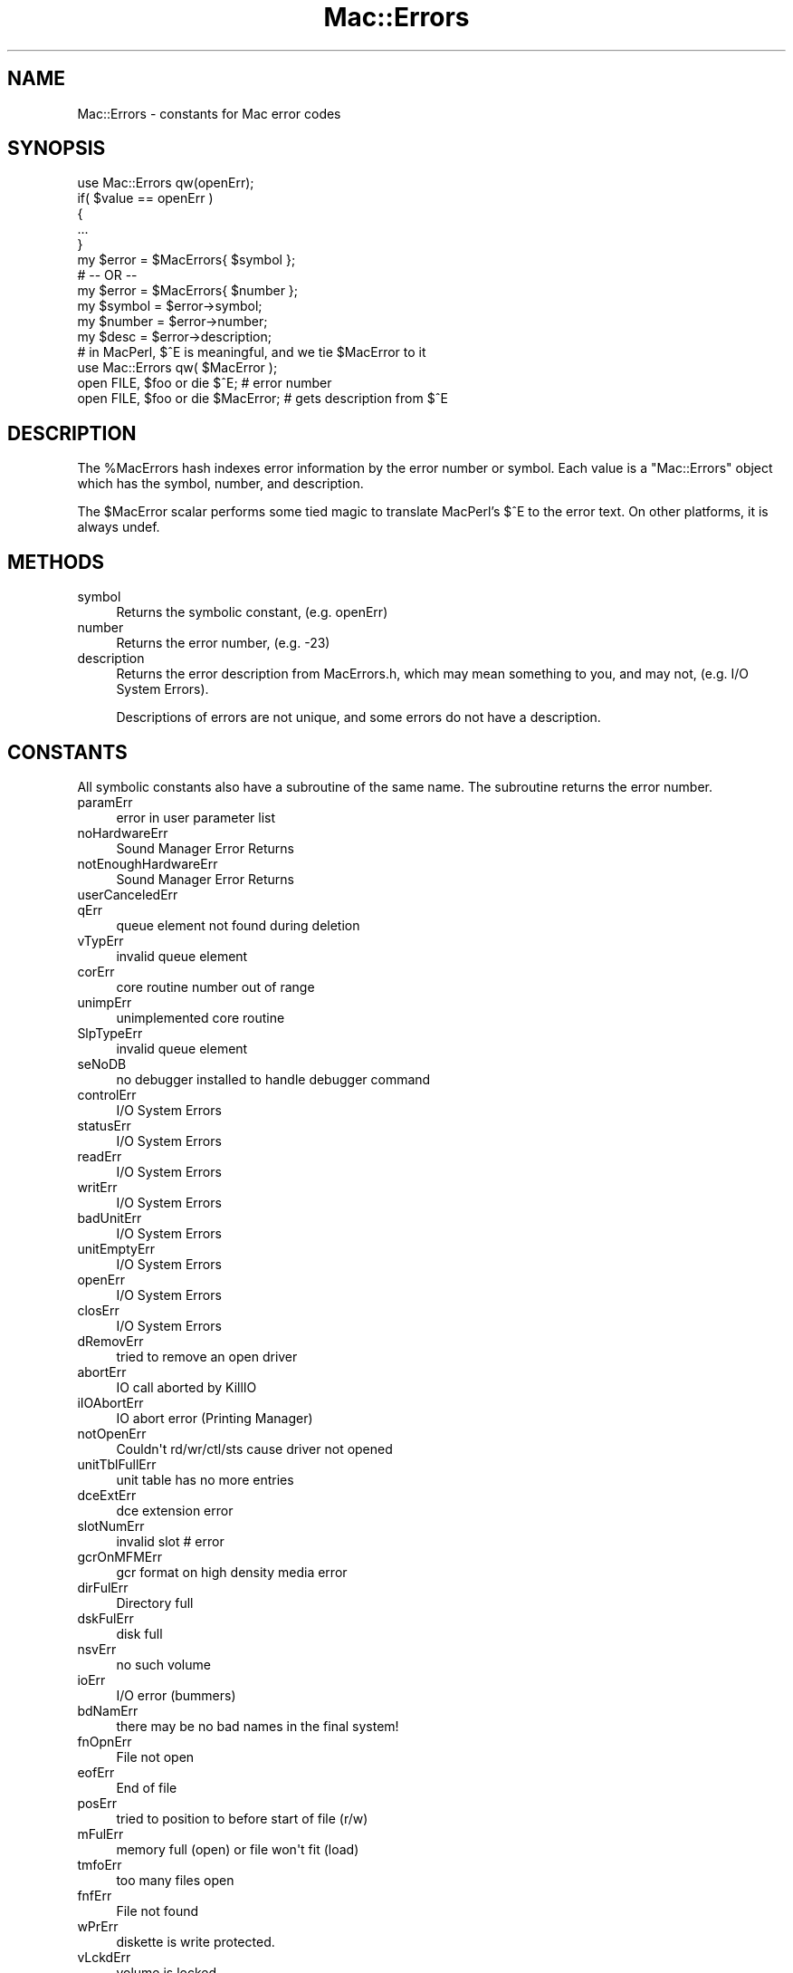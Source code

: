 .\" Automatically generated by Pod::Man 2.27 (Pod::Simple 3.28)
.\"
.\" Standard preamble:
.\" ========================================================================
.de Sp \" Vertical space (when we can't use .PP)
.if t .sp .5v
.if n .sp
..
.de Vb \" Begin verbatim text
.ft CW
.nf
.ne \\$1
..
.de Ve \" End verbatim text
.ft R
.fi
..
.\" Set up some character translations and predefined strings.  \*(-- will
.\" give an unbreakable dash, \*(PI will give pi, \*(L" will give a left
.\" double quote, and \*(R" will give a right double quote.  \*(C+ will
.\" give a nicer C++.  Capital omega is used to do unbreakable dashes and
.\" therefore won't be available.  \*(C` and \*(C' expand to `' in nroff,
.\" nothing in troff, for use with C<>.
.tr \(*W-
.ds C+ C\v'-.1v'\h'-1p'\s-2+\h'-1p'+\s0\v'.1v'\h'-1p'
.ie n \{\
.    ds -- \(*W-
.    ds PI pi
.    if (\n(.H=4u)&(1m=24u) .ds -- \(*W\h'-12u'\(*W\h'-12u'-\" diablo 10 pitch
.    if (\n(.H=4u)&(1m=20u) .ds -- \(*W\h'-12u'\(*W\h'-8u'-\"  diablo 12 pitch
.    ds L" ""
.    ds R" ""
.    ds C` ""
.    ds C' ""
'br\}
.el\{\
.    ds -- \|\(em\|
.    ds PI \(*p
.    ds L" ``
.    ds R" ''
.    ds C`
.    ds C'
'br\}
.\"
.\" Escape single quotes in literal strings from groff's Unicode transform.
.ie \n(.g .ds Aq \(aq
.el       .ds Aq '
.\"
.\" If the F register is turned on, we'll generate index entries on stderr for
.\" titles (.TH), headers (.SH), subsections (.SS), items (.Ip), and index
.\" entries marked with X<> in POD.  Of course, you'll have to process the
.\" output yourself in some meaningful fashion.
.\"
.\" Avoid warning from groff about undefined register 'F'.
.de IX
..
.nr rF 0
.if \n(.g .if rF .nr rF 1
.if (\n(rF:(\n(.g==0)) \{
.    if \nF \{
.        de IX
.        tm Index:\\$1\t\\n%\t"\\$2"
..
.        if !\nF==2 \{
.            nr % 0
.            nr F 2
.        \}
.    \}
.\}
.rr rF
.\"
.\" Accent mark definitions (@(#)ms.acc 1.5 88/02/08 SMI; from UCB 4.2).
.\" Fear.  Run.  Save yourself.  No user-serviceable parts.
.    \" fudge factors for nroff and troff
.if n \{\
.    ds #H 0
.    ds #V .8m
.    ds #F .3m
.    ds #[ \f1
.    ds #] \fP
.\}
.if t \{\
.    ds #H ((1u-(\\\\n(.fu%2u))*.13m)
.    ds #V .6m
.    ds #F 0
.    ds #[ \&
.    ds #] \&
.\}
.    \" simple accents for nroff and troff
.if n \{\
.    ds ' \&
.    ds ` \&
.    ds ^ \&
.    ds , \&
.    ds ~ ~
.    ds /
.\}
.if t \{\
.    ds ' \\k:\h'-(\\n(.wu*8/10-\*(#H)'\'\h"|\\n:u"
.    ds ` \\k:\h'-(\\n(.wu*8/10-\*(#H)'\`\h'|\\n:u'
.    ds ^ \\k:\h'-(\\n(.wu*10/11-\*(#H)'^\h'|\\n:u'
.    ds , \\k:\h'-(\\n(.wu*8/10)',\h'|\\n:u'
.    ds ~ \\k:\h'-(\\n(.wu-\*(#H-.1m)'~\h'|\\n:u'
.    ds / \\k:\h'-(\\n(.wu*8/10-\*(#H)'\z\(sl\h'|\\n:u'
.\}
.    \" troff and (daisy-wheel) nroff accents
.ds : \\k:\h'-(\\n(.wu*8/10-\*(#H+.1m+\*(#F)'\v'-\*(#V'\z.\h'.2m+\*(#F'.\h'|\\n:u'\v'\*(#V'
.ds 8 \h'\*(#H'\(*b\h'-\*(#H'
.ds o \\k:\h'-(\\n(.wu+\w'\(de'u-\*(#H)/2u'\v'-.3n'\*(#[\z\(de\v'.3n'\h'|\\n:u'\*(#]
.ds d- \h'\*(#H'\(pd\h'-\w'~'u'\v'-.25m'\f2\(hy\fP\v'.25m'\h'-\*(#H'
.ds D- D\\k:\h'-\w'D'u'\v'-.11m'\z\(hy\v'.11m'\h'|\\n:u'
.ds th \*(#[\v'.3m'\s+1I\s-1\v'-.3m'\h'-(\w'I'u*2/3)'\s-1o\s+1\*(#]
.ds Th \*(#[\s+2I\s-2\h'-\w'I'u*3/5'\v'-.3m'o\v'.3m'\*(#]
.ds ae a\h'-(\w'a'u*4/10)'e
.ds Ae A\h'-(\w'A'u*4/10)'E
.    \" corrections for vroff
.if v .ds ~ \\k:\h'-(\\n(.wu*9/10-\*(#H)'\s-2\u~\d\s+2\h'|\\n:u'
.if v .ds ^ \\k:\h'-(\\n(.wu*10/11-\*(#H)'\v'-.4m'^\v'.4m'\h'|\\n:u'
.    \" for low resolution devices (crt and lpr)
.if \n(.H>23 .if \n(.V>19 \
\{\
.    ds : e
.    ds 8 ss
.    ds o a
.    ds d- d\h'-1'\(ga
.    ds D- D\h'-1'\(hy
.    ds th \o'bp'
.    ds Th \o'LP'
.    ds ae ae
.    ds Ae AE
.\}
.rm #[ #] #H #V #F C
.\" ========================================================================
.\"
.IX Title "Mac::Errors 3"
.TH Mac::Errors 3 "2014-01-03" "perl v5.18.4" "User Contributed Perl Documentation"
.\" For nroff, turn off justification.  Always turn off hyphenation; it makes
.\" way too many mistakes in technical documents.
.if n .ad l
.nh
.SH "NAME"
Mac::Errors \- constants for Mac error codes
.SH "SYNOPSIS"
.IX Header "SYNOPSIS"
.Vb 1
\&        use Mac::Errors qw(openErr);
\&        
\&        if( $value == openErr )
\&                {
\&                ...
\&                }
\&        
\&        my $error = $MacErrors{ $symbol };
\&        # \-\- OR \-\-
\&        my $error = $MacErrors{ $number };
\&        
\&        my $symbol = $error\->symbol;
\&        my $number = $error\->number;
\&        my $desc   = $error\->description; 
\&        
\&        # in MacPerl, $^E is meaningful, and we tie $MacError to it
\&        use Mac::Errors qw( $MacError );
\&        
\&        open FILE, $foo or die $^E;       # error number
\&        open FILE, $foo or die $MacError; # gets description from $^E
.Ve
.SH "DESCRIPTION"
.IX Header "DESCRIPTION"
The \f(CW%MacErrors\fR hash indexes error information by the error
number or symbol.  Each value is a \f(CW\*(C`Mac::Errors\*(C'\fR object which
has the symbol, number, and description.
.PP
The \f(CW$MacError\fR scalar performs some tied magic to translate
MacPerl's \f(CW$^E\fR to the error text. On other platforms, it is
always undef.
.SH "METHODS"
.IX Header "METHODS"
.IP "symbol" 4
.IX Item "symbol"
Returns the symbolic constant, (e.g. openErr)
.IP "number" 4
.IX Item "number"
Returns the error number, (e.g. \-23)
.IP "description" 4
.IX Item "description"
Returns the error description from MacErrors.h, which may
mean something to you, and may not, (e.g. I/O System Errors).
.Sp
Descriptions of errors are not unique, and some errors do
not have a description.
.SH "CONSTANTS"
.IX Header "CONSTANTS"
All symbolic constants also have a subroutine of the same name.
The subroutine returns the error number.
.IP "paramErr" 4
.IX Item "paramErr"
.Vb 1
\& error in user parameter list
.Ve
.IP "noHardwareErr" 4
.IX Item "noHardwareErr"
.Vb 1
\& Sound Manager Error Returns
.Ve
.IP "notEnoughHardwareErr" 4
.IX Item "notEnoughHardwareErr"
.Vb 1
\& Sound Manager Error Returns
.Ve
.IP "userCanceledErr" 4
.IX Item "userCanceledErr"
.PD 0
.IP "qErr" 4
.IX Item "qErr"
.PD
.Vb 1
\& queue element not found during deletion
.Ve
.IP "vTypErr" 4
.IX Item "vTypErr"
.Vb 1
\& invalid queue element
.Ve
.IP "corErr" 4
.IX Item "corErr"
.Vb 1
\& core routine number out of range
.Ve
.IP "unimpErr" 4
.IX Item "unimpErr"
.Vb 1
\& unimplemented core routine
.Ve
.IP "SlpTypeErr" 4
.IX Item "SlpTypeErr"
.Vb 1
\& invalid queue element
.Ve
.IP "seNoDB" 4
.IX Item "seNoDB"
.Vb 1
\& no debugger installed to handle debugger command
.Ve
.IP "controlErr" 4
.IX Item "controlErr"
.Vb 1
\& I/O System Errors
.Ve
.IP "statusErr" 4
.IX Item "statusErr"
.Vb 1
\& I/O System Errors
.Ve
.IP "readErr" 4
.IX Item "readErr"
.Vb 1
\& I/O System Errors
.Ve
.IP "writErr" 4
.IX Item "writErr"
.Vb 1
\& I/O System Errors
.Ve
.IP "badUnitErr" 4
.IX Item "badUnitErr"
.Vb 1
\& I/O System Errors
.Ve
.IP "unitEmptyErr" 4
.IX Item "unitEmptyErr"
.Vb 1
\& I/O System Errors
.Ve
.IP "openErr" 4
.IX Item "openErr"
.Vb 1
\& I/O System Errors
.Ve
.IP "closErr" 4
.IX Item "closErr"
.Vb 1
\& I/O System Errors
.Ve
.IP "dRemovErr" 4
.IX Item "dRemovErr"
.Vb 1
\& tried to remove an open driver
.Ve
.IP "abortErr" 4
.IX Item "abortErr"
.Vb 1
\& IO call aborted by KillIO
.Ve
.IP "iIOAbortErr" 4
.IX Item "iIOAbortErr"
.Vb 1
\& IO abort error (Printing Manager)
.Ve
.IP "notOpenErr" 4
.IX Item "notOpenErr"
.Vb 1
\& Couldn\*(Aqt rd/wr/ctl/sts cause driver not opened
.Ve
.IP "unitTblFullErr" 4
.IX Item "unitTblFullErr"
.Vb 1
\& unit table has no more entries
.Ve
.IP "dceExtErr" 4
.IX Item "dceExtErr"
.Vb 1
\& dce extension error
.Ve
.IP "slotNumErr" 4
.IX Item "slotNumErr"
.Vb 1
\& invalid slot # error
.Ve
.IP "gcrOnMFMErr" 4
.IX Item "gcrOnMFMErr"
.Vb 1
\& gcr format on high density media error
.Ve
.IP "dirFulErr" 4
.IX Item "dirFulErr"
.Vb 1
\& Directory full
.Ve
.IP "dskFulErr" 4
.IX Item "dskFulErr"
.Vb 1
\& disk full
.Ve
.IP "nsvErr" 4
.IX Item "nsvErr"
.Vb 1
\& no such volume
.Ve
.IP "ioErr" 4
.IX Item "ioErr"
.Vb 1
\& I/O error (bummers)
.Ve
.IP "bdNamErr" 4
.IX Item "bdNamErr"
.Vb 1
\& there may be no bad names in the final system!
.Ve
.IP "fnOpnErr" 4
.IX Item "fnOpnErr"
.Vb 1
\& File not open
.Ve
.IP "eofErr" 4
.IX Item "eofErr"
.Vb 1
\& End of file
.Ve
.IP "posErr" 4
.IX Item "posErr"
.Vb 1
\& tried to position to before start of file (r/w)
.Ve
.IP "mFulErr" 4
.IX Item "mFulErr"
.Vb 1
\& memory full (open) or file won\*(Aqt fit (load)
.Ve
.IP "tmfoErr" 4
.IX Item "tmfoErr"
.Vb 1
\& too many files open
.Ve
.IP "fnfErr" 4
.IX Item "fnfErr"
.Vb 1
\& File not found
.Ve
.IP "wPrErr" 4
.IX Item "wPrErr"
.Vb 1
\& diskette is write protected.
.Ve
.IP "vLckdErr" 4
.IX Item "vLckdErr"
.Vb 1
\& volume is locked
.Ve
.IP "fBsyErr" 4
.IX Item "fBsyErr"
.Vb 1
\& File is busy (delete)
.Ve
.IP "dupFNErr" 4
.IX Item "dupFNErr"
.Vb 1
\& duplicate filename (rename)
.Ve
.IP "opWrErr" 4
.IX Item "opWrErr"
.Vb 1
\& file already open with write permission
.Ve
.IP "rfNumErr" 4
.IX Item "rfNumErr"
.Vb 1
\& refnum error
.Ve
.IP "gfpErr" 4
.IX Item "gfpErr"
.Vb 1
\& get file position error
.Ve
.IP "volOffLinErr" 4
.IX Item "volOffLinErr"
.Vb 1
\& volume not on line error (was Ejected)
.Ve
.IP "permErr" 4
.IX Item "permErr"
.Vb 1
\& permissions error (on file open)
.Ve
.IP "volOnLinErr" 4
.IX Item "volOnLinErr"
.Vb 1
\& drive volume already on\-line at MountVol
.Ve
.IP "nsDrvErr" 4
.IX Item "nsDrvErr"
.Vb 1
\& no such drive (tried to mount a bad drive num)
.Ve
.IP "noMacDskErr" 4
.IX Item "noMacDskErr"
.Vb 1
\& not a mac diskette (sig bytes are wrong)
.Ve
.IP "extFSErr" 4
.IX Item "extFSErr"
.Vb 1
\& volume in question belongs to an external fs
.Ve
.IP "fsRnErr" 4
.IX Item "fsRnErr"
.Vb 1
\& file system internal error:during rename the old entry was deleted but could not be restored.
.Ve
.IP "badMDBErr" 4
.IX Item "badMDBErr"
.Vb 1
\& bad master directory block
.Ve
.IP "wrPermErr" 4
.IX Item "wrPermErr"
.Vb 1
\& write permissions error
.Ve
.IP "dirNFErr" 4
.IX Item "dirNFErr"
.Vb 1
\& Directory not found
.Ve
.IP "tmwdoErr" 4
.IX Item "tmwdoErr"
.Vb 1
\& No free WDCB available
.Ve
.IP "badMovErr" 4
.IX Item "badMovErr"
.Vb 1
\& Move into offspring error
.Ve
.IP "wrgVolTypErr" 4
.IX Item "wrgVolTypErr"
.Vb 1
\& Wrong volume type error [operation not supported for MFS]
.Ve
.IP "fidNotFound" 4
.IX Item "fidNotFound"
.Vb 1
\& no file thread exists.
.Ve
.IP "fidExists" 4
.IX Item "fidExists"
.Vb 1
\& file id already exists
.Ve
.IP "notAFileErr" 4
.IX Item "notAFileErr"
.Vb 1
\& directory specified
.Ve
.IP "diffVolErr" 4
.IX Item "diffVolErr"
.Vb 1
\& files on different volumes
.Ve
.IP "catChangedErr" 4
.IX Item "catChangedErr"
.Vb 1
\& the catalog has been modified
.Ve
.IP "desktopDamagedErr" 4
.IX Item "desktopDamagedErr"
.Vb 1
\& desktop database files are corrupted
.Ve
.IP "sameFileErr" 4
.IX Item "sameFileErr"
.Vb 1
\& can\*(Aqt exchange a file with itself
.Ve
.IP "badFidErr" 4
.IX Item "badFidErr"
.Vb 1
\& file id is dangling or doesn\*(Aqt match with the file number
.Ve
.IP "notARemountErr" 4
.IX Item "notARemountErr"
.Vb 1
\& when _Mount allows only remounts and doesn\*(Aqt get one
.Ve
.IP "fileBoundsErr" 4
.IX Item "fileBoundsErr"
.Vb 1
\& file\*(Aqs EOF, offset, mark or size is too big
.Ve
.IP "fsDataTooBigErr" 4
.IX Item "fsDataTooBigErr"
.Vb 1
\& file or volume is too big for system
.Ve
.IP "volVMBusyErr" 4
.IX Item "volVMBusyErr"
.Vb 1
\& can\*(Aqt eject because volume is in use by VM
.Ve
.IP "badFCBErr" 4
.IX Item "badFCBErr"
.Vb 1
\& FCBRecPtr is not valid
.Ve
.IP "errFSUnknownCall" 4
.IX Item "errFSUnknownCall"
.Vb 1
\& selector is not recognized by this filesystem
.Ve
.IP "errFSBadFSRef" 4
.IX Item "errFSBadFSRef"
.Vb 1
\& FSRef parameter is bad
.Ve
.IP "errFSBadForkName" 4
.IX Item "errFSBadForkName"
.Vb 1
\& Fork name parameter is bad
.Ve
.IP "errFSBadBuffer" 4
.IX Item "errFSBadBuffer"
.Vb 1
\& A buffer parameter was bad
.Ve
.IP "errFSBadForkRef" 4
.IX Item "errFSBadForkRef"
.Vb 1
\& A ForkRefNum parameter was bad
.Ve
.IP "errFSBadInfoBitmap" 4
.IX Item "errFSBadInfoBitmap"
.Vb 1
\& A CatalogInfoBitmap or VolumeInfoBitmap has reserved or invalid bits set
.Ve
.IP "errFSMissingCatInfo" 4
.IX Item "errFSMissingCatInfo"
.Vb 1
\& A CatalogInfo parameter was NULL
.Ve
.IP "errFSNotAFolder" 4
.IX Item "errFSNotAFolder"
.Vb 1
\& Expected a folder, got a file
.Ve
.IP "errFSForkNotFound" 4
.IX Item "errFSForkNotFound"
.Vb 1
\& Named fork does not exist
.Ve
.IP "errFSNameTooLong" 4
.IX Item "errFSNameTooLong"
.Vb 1
\& File/fork name is too long to create/rename
.Ve
.IP "errFSMissingName" 4
.IX Item "errFSMissingName"
.Vb 1
\& A Unicode name parameter was NULL or nameLength parameter was zero
.Ve
.IP "errFSBadPosMode" 4
.IX Item "errFSBadPosMode"
.Vb 1
\& Newline bits set in positionMode
.Ve
.IP "errFSBadAllocFlags" 4
.IX Item "errFSBadAllocFlags"
.Vb 1
\& Invalid bits set in allocationFlags
.Ve
.IP "errFSNoMoreItems" 4
.IX Item "errFSNoMoreItems"
.Vb 1
\& Iteration ran out of items to return
.Ve
.IP "errFSBadItemCount" 4
.IX Item "errFSBadItemCount"
.Vb 1
\& maximumItems was zero
.Ve
.IP "errFSBadSearchParams" 4
.IX Item "errFSBadSearchParams"
.Vb 1
\& Something wrong with CatalogSearch searchParams
.Ve
.IP "errFSRefsDifferent" 4
.IX Item "errFSRefsDifferent"
.Vb 1
\& FSCompareFSRefs; refs are for different objects
.Ve
.IP "errFSForkExists" 4
.IX Item "errFSForkExists"
.Vb 1
\& Named fork already exists.
.Ve
.IP "errFSBadIteratorFlags" 4
.IX Item "errFSBadIteratorFlags"
.Vb 1
\& Flags passed to FSOpenIterator are bad
.Ve
.IP "errFSIteratorNotFound" 4
.IX Item "errFSIteratorNotFound"
.Vb 1
\& Passed FSIterator is not an open iterator
.Ve
.IP "errFSIteratorNotSupported" 4
.IX Item "errFSIteratorNotSupported"
.Vb 1
\& The iterator\*(Aqs flags or container are not supported by this call
.Ve
.IP "envNotPresent" 4
.IX Item "envNotPresent"
.Vb 1
\& returned by glue.
.Ve
.IP "envBadVers" 4
.IX Item "envBadVers"
.Vb 1
\& Version non\-positive
.Ve
.IP "envVersTooBig" 4
.IX Item "envVersTooBig"
.Vb 1
\& Version bigger than call can handle
.Ve
.IP "fontDecError" 4
.IX Item "fontDecError"
.Vb 1
\& error during font declaration
.Ve
.IP "fontNotDeclared" 4
.IX Item "fontNotDeclared"
.Vb 1
\& font not declared
.Ve
.IP "fontSubErr" 4
.IX Item "fontSubErr"
.Vb 1
\& font substitution occurred
.Ve
.IP "fontNotOutlineErr" 4
.IX Item "fontNotOutlineErr"
.Vb 1
\& bitmap font passed to routine that does outlines only
.Ve
.IP "firstDskErr" 4
.IX Item "firstDskErr"
.Vb 1
\& I/O System Errors
.Ve
.IP "lastDskErr" 4
.IX Item "lastDskErr"
.Vb 1
\& I/O System Errors
.Ve
.IP "noDriveErr" 4
.IX Item "noDriveErr"
.Vb 1
\& drive not installed
.Ve
.IP "offLinErr" 4
.IX Item "offLinErr"
.Vb 1
\& r/w requested for an off\-line drive
.Ve
.IP "noAdrMkErr" 4
.IX Item "noAdrMkErr"
.Vb 1
\& couldn\*(Aqt find valid addr mark
.Ve
.IP "dataVerErr" 4
.IX Item "dataVerErr"
.Vb 1
\& read verify compare failed
.Ve
.IP "badCksmErr" 4
.IX Item "badCksmErr"
.Vb 1
\& addr mark checksum didn\*(Aqt check
.Ve
.IP "badBtSlpErr" 4
.IX Item "badBtSlpErr"
.Vb 1
\& bad addr mark bit slip nibbles
.Ve
.IP "noDtaMkErr" 4
.IX Item "noDtaMkErr"
.Vb 1
\& couldn\*(Aqt find a data mark header
.Ve
.IP "badDCksum" 4
.IX Item "badDCksum"
.Vb 1
\& bad data mark checksum
.Ve
.IP "badDBtSlp" 4
.IX Item "badDBtSlp"
.Vb 1
\& bad data mark bit slip nibbles
.Ve
.IP "wrUnderrun" 4
.IX Item "wrUnderrun"
.Vb 1
\& write underrun occurred
.Ve
.IP "cantStepErr" 4
.IX Item "cantStepErr"
.Vb 1
\& step handshake failed
.Ve
.IP "tk0BadErr" 4
.IX Item "tk0BadErr"
.Vb 1
\& track 0 detect doesn\*(Aqt change
.Ve
.IP "initIWMErr" 4
.IX Item "initIWMErr"
.Vb 1
\& unable to initialize IWM
.Ve
.IP "twoSideErr" 4
.IX Item "twoSideErr"
.Vb 1
\& tried to read 2nd side on a 1\-sided drive
.Ve
.IP "spdAdjErr" 4
.IX Item "spdAdjErr"
.Vb 1
\& unable to correctly adjust disk speed
.Ve
.IP "seekErr" 4
.IX Item "seekErr"
.Vb 1
\& track number wrong on address mark
.Ve
.IP "sectNFErr" 4
.IX Item "sectNFErr"
.Vb 1
\& sector number never found on a track
.Ve
.IP "fmt1Err" 4
.IX Item "fmt1Err"
.Vb 1
\& can\*(Aqt find sector 0 after track format
.Ve
.IP "fmt2Err" 4
.IX Item "fmt2Err"
.Vb 1
\& can\*(Aqt get enough sync
.Ve
.IP "verErr" 4
.IX Item "verErr"
.Vb 1
\& track failed to verify
.Ve
.IP "clkRdErr" 4
.IX Item "clkRdErr"
.Vb 1
\& unable to read same clock value twice
.Ve
.IP "clkWrErr" 4
.IX Item "clkWrErr"
.Vb 1
\& time written did not verify
.Ve
.IP "prWrErr" 4
.IX Item "prWrErr"
.Vb 1
\& parameter ram written didn\*(Aqt read\-verify
.Ve
.IP "prInitErr" 4
.IX Item "prInitErr"
.Vb 1
\& InitUtil found the parameter ram uninitialized
.Ve
.IP "rcvrErr" 4
.IX Item "rcvrErr"
.Vb 1
\& SCC receiver error (framing; parity; OR)
.Ve
.SH "Scrap Manager errors"
.IX Header "Scrap Manager errors"
.IP "noScrapErr" 4
.IX Item "noScrapErr"
.Vb 1
\& No scrap exists error
.Ve
.SH "ENET error codes"
.IX Header "ENET error codes"
.IP "eLenErr" 4
.IX Item "eLenErr"
.Vb 1
\& Length error ddpLenErr
.Ve
.IP "ddpSktErr" 4
.IX Item "ddpSktErr"
.Vb 1
\& error in soket number
.Ve
.IP "ddpLenErr" 4
.IX Item "ddpLenErr"
.Vb 1
\& data length too big
.Ve
.IP "noBridgeErr" 4
.IX Item "noBridgeErr"
.Vb 1
\& no network bridge for non\-local send
.Ve
.IP "lapProtErr" 4
.IX Item "lapProtErr"
.Vb 1
\& error in attaching/detaching protocol
.Ve
.IP "excessCollsns" 4
.IX Item "excessCollsns"
.Vb 1
\& excessive collisions on write
.Ve
.IP "portNotPwr" 4
.IX Item "portNotPwr"
.Vb 1
\& serial port not currently powered
.Ve
.IP "portInUse" 4
.IX Item "portInUse"
.Vb 1
\& driver Open error code (port is in use)
.Ve
.SH "Memory Manager errors"
.IX Header "Memory Manager errors"
.IP "memROZWarn" 4
.IX Item "memROZWarn"
.Vb 1
\& soft error in ROZ
.Ve
.IP "memROZError" 4
.IX Item "memROZError"
.Vb 1
\& hard error in ROZ
.Ve
.IP "memROZErr" 4
.IX Item "memROZErr"
.Vb 1
\& hard error in ROZ
.Ve
.IP "memFullErr" 4
.IX Item "memFullErr"
.Vb 1
\& Not enough room in heap zone
.Ve
.IP "nilHandleErr" 4
.IX Item "nilHandleErr"
.Vb 1
\& Master Pointer was NIL in HandleZone or other
.Ve
.IP "memWZErr" 4
.IX Item "memWZErr"
.Vb 1
\& WhichZone failed (applied to free block)
.Ve
.IP "memPurErr" 4
.IX Item "memPurErr"
.Vb 1
\& trying to purge a locked or non\-purgeable block
.Ve
.IP "memAdrErr" 4
.IX Item "memAdrErr"
.Vb 1
\& address was odd; or out of range
.Ve
.IP "memAZErr" 4
.IX Item "memAZErr"
.Vb 1
\& Address in zone check failed
.Ve
.IP "memPCErr" 4
.IX Item "memPCErr"
.Vb 1
\& Pointer Check failed
.Ve
.IP "memBCErr" 4
.IX Item "memBCErr"
.Vb 1
\& Block Check failed
.Ve
.IP "memSCErr" 4
.IX Item "memSCErr"
.Vb 1
\& Size Check failed
.Ve
.SH "Printing Errors"
.IX Header "Printing Errors"
.IP "iMemFullErr" 4
.IX Item "iMemFullErr"
.PD 0
.IP "resourceInMemory" 4
.IX Item "resourceInMemory"
.PD
.Vb 1
\& Resource already in memory
.Ve
.IP "writingPastEnd" 4
.IX Item "writingPastEnd"
.Vb 1
\& Writing past end of file
.Ve
.IP "inputOutOfBounds" 4
.IX Item "inputOutOfBounds"
.Vb 1
\& Offset of Count out of bounds
.Ve
.IP "resNotFound" 4
.IX Item "resNotFound"
.Vb 1
\& Resource not found
.Ve
.IP "resFNotFound" 4
.IX Item "resFNotFound"
.Vb 1
\& Resource file not found
.Ve
.IP "addResFailed" 4
.IX Item "addResFailed"
.Vb 1
\& AddResource failed
.Ve
.IP "addRefFailed" 4
.IX Item "addRefFailed"
.Vb 1
\& AddReference failed
.Ve
.IP "rmvResFailed" 4
.IX Item "rmvResFailed"
.Vb 1
\& RmveResource failed
.Ve
.IP "rmvRefFailed" 4
.IX Item "rmvRefFailed"
.Vb 1
\& RmveReference failed
.Ve
.IP "resAttrErr" 4
.IX Item "resAttrErr"
.Vb 1
\& attribute inconsistent with operation
.Ve
.IP "mapReadErr" 4
.IX Item "mapReadErr"
.Vb 1
\& map inconsistent with operation
.Ve
.IP "CantDecompress" 4
.IX Item "CantDecompress"
.Vb 1
\& resource bent ("the bends") \- can\*(Aqt decompress a compressed resource
.Ve
.IP "badExtResource" 4
.IX Item "badExtResource"
.Vb 1
\& extended resource has a bad format.
.Ve
.IP "noMemForPictPlaybackErr" 4
.IX Item "noMemForPictPlaybackErr"
.PD 0
.IP "rgnOverflowErr" 4
.IX Item "rgnOverflowErr"
.IP "rgnTooBigError" 4
.IX Item "rgnTooBigError"
.IP "pixMapTooDeepErr" 4
.IX Item "pixMapTooDeepErr"
.IP "insufficientStackErr" 4
.IX Item "insufficientStackErr"
.IP "cMatchErr" 4
.IX Item "cMatchErr"
.PD
.Vb 1
\& Color2Index failed to find an index
.Ve
.IP "cTempMemErr" 4
.IX Item "cTempMemErr"
.Vb 1
\& failed to allocate memory for temporary structures
.Ve
.IP "cNoMemErr" 4
.IX Item "cNoMemErr"
.Vb 1
\& failed to allocate memory for structure
.Ve
.IP "cRangeErr" 4
.IX Item "cRangeErr"
.Vb 1
\& range error on colorTable request
.Ve
.IP "cProtectErr" 4
.IX Item "cProtectErr"
.Vb 1
\& colorTable entry protection violation
.Ve
.IP "cDevErr" 4
.IX Item "cDevErr"
.Vb 1
\& invalid type of graphics device
.Ve
.IP "cResErr" 4
.IX Item "cResErr"
.Vb 1
\& invalid resolution for MakeITable
.Ve
.IP "cDepthErr" 4
.IX Item "cDepthErr"
.Vb 1
\& invalid pixel depth
.Ve
.IP "rgnTooBigErr" 4
.IX Item "rgnTooBigErr"
.PD 0
.IP "updPixMemErr" 4
.IX Item "updPixMemErr"
.PD
.Vb 1
\& insufficient memory to update a pixmap
.Ve
.IP "pictInfoVersionErr" 4
.IX Item "pictInfoVersionErr"
.Vb 1
\& wrong version of the PictInfo structure
.Ve
.IP "pictInfoIDErr" 4
.IX Item "pictInfoIDErr"
.Vb 1
\& the internal consistancy check for the PictInfoID is wrong
.Ve
.IP "pictInfoVerbErr" 4
.IX Item "pictInfoVerbErr"
.Vb 1
\& the passed verb was invalid
.Ve
.IP "cantLoadPickMethodErr" 4
.IX Item "cantLoadPickMethodErr"
.Vb 1
\& unable to load the custom pick proc
.Ve
.IP "colorsRequestedErr" 4
.IX Item "colorsRequestedErr"
.Vb 1
\& the number of colors requested was illegal
.Ve
.SH "General Errors"
.IX Header "General Errors"
.IP "cmProfileError" 4
.IX Item "cmProfileError"
.PD 0
.IP "cmMethodError" 4
.IX Item "cmMethodError"
.IP "cmMethodNotFound" 4
.IX Item "cmMethodNotFound"
.PD
.Vb 1
\& CMM not present
.Ve
.IP "cmProfileNotFound" 4
.IX Item "cmProfileNotFound"
.Vb 1
\& Responder error
.Ve
.IP "cmProfilesIdentical" 4
.IX Item "cmProfilesIdentical"
.Vb 1
\& Profiles the same
.Ve
.IP "cmCantConcatenateError" 4
.IX Item "cmCantConcatenateError"
.Vb 1
\& Profile can\*(Aqt be concatenated
.Ve
.IP "cmCantXYZ" 4
.IX Item "cmCantXYZ"
.Vb 1
\& CMM cant handle XYZ space
.Ve
.IP "cmCantDeleteProfile" 4
.IX Item "cmCantDeleteProfile"
.Vb 1
\& Responder error
.Ve
.IP "cmUnsupportedDataType" 4
.IX Item "cmUnsupportedDataType"
.Vb 1
\& Responder error
.Ve
.SH "Sound Manager errors"
.IX Header "Sound Manager errors"
.IP "noHardware" 4
.IX Item "noHardware"
.Vb 1
\& obsolete spelling
.Ve
.IP "notEnoughHardware" 4
.IX Item "notEnoughHardware"
.Vb 1
\& obsolete spelling
.Ve
.IP "queueFull" 4
.IX Item "queueFull"
.Vb 1
\& Sound Manager Error Returns
.Ve
.IP "resProblem" 4
.IX Item "resProblem"
.Vb 1
\& Sound Manager Error Returns
.Ve
.IP "badChannel" 4
.IX Item "badChannel"
.Vb 1
\& Sound Manager Error Returns
.Ve
.IP "badFormat" 4
.IX Item "badFormat"
.Vb 1
\& Sound Manager Error Returns
.Ve
.IP "notEnoughBufferSpace" 4
.IX Item "notEnoughBufferSpace"
.Vb 1
\& could not allocate enough memory
.Ve
.IP "badFileFormat" 4
.IX Item "badFileFormat"
.Vb 1
\& was not type AIFF or was of bad format,corrupt
.Ve
.IP "channelBusy" 4
.IX Item "channelBusy"
.Vb 1
\& the Channel is being used for a PFD already
.Ve
.IP "buffersTooSmall" 4
.IX Item "buffersTooSmall"
.Vb 1
\& can not operate in the memory allowed
.Ve
.IP "channelNotBusy" 4
.IX Item "channelNotBusy"
.PD 0
.IP "noMoreRealTime" 4
.IX Item "noMoreRealTime"
.PD
.Vb 1
\& not enough CPU cycles left to add another task
.Ve
.IP "siVBRCompressionNotSupported" 4
.IX Item "siVBRCompressionNotSupported"
.Vb 1
\& vbr audio compression not supported for this operation
.Ve
.IP "siNoSoundInHardware" 4
.IX Item "siNoSoundInHardware"
.Vb 1
\& no Sound Input hardware
.Ve
.IP "siBadSoundInDevice" 4
.IX Item "siBadSoundInDevice"
.Vb 1
\& invalid index passed to SoundInGetIndexedDevice
.Ve
.IP "siNoBufferSpecified" 4
.IX Item "siNoBufferSpecified"
.Vb 1
\& returned by synchronous SPBRecord if nil buffer passed
.Ve
.IP "siInvalidCompression" 4
.IX Item "siInvalidCompression"
.Vb 1
\& invalid compression type
.Ve
.IP "siHardDriveTooSlow" 4
.IX Item "siHardDriveTooSlow"
.Vb 1
\& hard drive too slow to record to disk
.Ve
.IP "siInvalidSampleRate" 4
.IX Item "siInvalidSampleRate"
.Vb 1
\& invalid sample rate
.Ve
.IP "siInvalidSampleSize" 4
.IX Item "siInvalidSampleSize"
.Vb 1
\& invalid sample size
.Ve
.IP "siDeviceBusyErr" 4
.IX Item "siDeviceBusyErr"
.Vb 1
\& input device already in use
.Ve
.IP "siBadDeviceName" 4
.IX Item "siBadDeviceName"
.Vb 1
\& input device could not be opened
.Ve
.IP "siBadRefNum" 4
.IX Item "siBadRefNum"
.Vb 1
\& invalid input device reference number
.Ve
.IP "siInputDeviceErr" 4
.IX Item "siInputDeviceErr"
.Vb 1
\& input device hardware failure
.Ve
.IP "siUnknownInfoType" 4
.IX Item "siUnknownInfoType"
.Vb 1
\& invalid info type selector (returned by driver)
.Ve
.IP "noSynthFound" 4
.IX Item "noSynthFound"
.PD 0
.IP "synthOpenFailed" 4
.IX Item "synthOpenFailed"
.IP "synthNotReady" 4
.IX Item "synthNotReady"
.IP "bufTooSmall" 4
.IX Item "bufTooSmall"
.IP "voiceNotFound" 4
.IX Item "voiceNotFound"
.IP "incompatibleVoice" 4
.IX Item "incompatibleVoice"
.IP "badDictFormat" 4
.IX Item "badDictFormat"
.IP "midiNoClientErr" 4
.IX Item "midiNoClientErr"
.PD
.Vb 1
\& no client with that ID found
.Ve
.IP "midiNoPortErr" 4
.IX Item "midiNoPortErr"
.Vb 1
\& no port with that ID found
.Ve
.IP "midiTooManyPortsErr" 4
.IX Item "midiTooManyPortsErr"
.Vb 1
\& too many ports already installed in the system
.Ve
.IP "midiTooManyConsErr" 4
.IX Item "midiTooManyConsErr"
.Vb 1
\& too many connections made
.Ve
.IP "midiVConnectErr" 4
.IX Item "midiVConnectErr"
.Vb 1
\& pending virtual connection created
.Ve
.IP "midiVConnectMade" 4
.IX Item "midiVConnectMade"
.Vb 1
\& pending virtual connection resolved
.Ve
.IP "midiVConnectRmvd" 4
.IX Item "midiVConnectRmvd"
.Vb 1
\& pending virtual connection removed
.Ve
.IP "midiNoConErr" 4
.IX Item "midiNoConErr"
.Vb 1
\& no connection exists between specified ports
.Ve
.IP "midiWriteErr" 4
.IX Item "midiWriteErr"
.Vb 1
\& MIDIWritePacket couldn\*(Aqt write to all connected ports
.Ve
.IP "midiNameLenErr" 4
.IX Item "midiNameLenErr"
.Vb 1
\& name supplied is longer than 31 characters
.Ve
.IP "midiDupIDErr" 4
.IX Item "midiDupIDErr"
.Vb 1
\& duplicate client ID
.Ve
.IP "siInitSDTblErr" 4
.IX Item "siInitSDTblErr"
.Vb 1
\& slot int dispatch table could not be initialized.
.Ve
.IP "siInitVBLQsErr" 4
.IX Item "siInitVBLQsErr"
.Vb 1
\& VBLqueues for all slots could not be initialized.
.Ve
.IP "siInitSPTblErr" 4
.IX Item "siInitSPTblErr"
.Vb 1
\& slot priority table could not be initialized.
.Ve
.IP "sdmJTInitErr" 4
.IX Item "sdmJTInitErr"
.Vb 1
\& SDM Jump Table could not be initialized.
.Ve
.IP "sdmInitErr" 4
.IX Item "sdmInitErr"
.Vb 1
\& SDM could not be initialized.
.Ve
.IP "sdmSRTInitErr" 4
.IX Item "sdmSRTInitErr"
.Vb 1
\& Slot Resource Table could not be initialized.
.Ve
.IP "sdmPRAMInitErr" 4
.IX Item "sdmPRAMInitErr"
.Vb 1
\& Slot PRAM could not be initialized.
.Ve
.IP "smSDMInitErr" 4
.IX Item "smSDMInitErr"
.Vb 1
\& Error; SDM could not be initialized.
.Ve
.IP "smSRTInitErr" 4
.IX Item "smSRTInitErr"
.Vb 1
\& Error; Slot Resource Table could not be initialized.
.Ve
.IP "smPRAMInitErr" 4
.IX Item "smPRAMInitErr"
.Vb 1
\& Error; Slot Resource Table could not be initialized.
.Ve
.IP "smPriInitErr" 4
.IX Item "smPriInitErr"
.Vb 1
\& Error; Cards could not be initialized.
.Ve
.IP "smEmptySlot" 4
.IX Item "smEmptySlot"
.Vb 1
\& No card in slot
.Ve
.IP "smCRCFail" 4
.IX Item "smCRCFail"
.Vb 1
\& CRC check failed for declaration data
.Ve
.IP "smFormatErr" 4
.IX Item "smFormatErr"
.Vb 1
\& FHeader Format is not Apple\*(Aqs
.Ve
.IP "smRevisionErr" 4
.IX Item "smRevisionErr"
.Vb 1
\& Wrong revison level
.Ve
.IP "smNoDir" 4
.IX Item "smNoDir"
.Vb 1
\& Directory offset is Nil
.Ve
.IP "smDisabledSlot" 4
.IX Item "smDisabledSlot"
.Vb 1
\& This slot is disabled (\-305 use to be smLWTstBad)
.Ve
.IP "smResrvErr" 4
.IX Item "smResrvErr"
.Vb 1
\& Fatal reserved error. Resreved field <> 0.
.Ve
.IP "smUnExBusErr" 4
.IX Item "smUnExBusErr"
.Vb 1
\& Unexpected BusError
.Ve
.IP "smBLFieldBad" 4
.IX Item "smBLFieldBad"
.Vb 1
\& ByteLanes field was bad.
.Ve
.IP "smFHBlockRdErr" 4
.IX Item "smFHBlockRdErr"
.Vb 1
\& Error occurred during _sGetFHeader.
.Ve
.IP "smFHBlkDispErr" 4
.IX Item "smFHBlkDispErr"
.Vb 1
\& Error occurred during _sDisposePtr (Dispose of FHeader block).
.Ve
.IP "smDisposePErr" 4
.IX Item "smDisposePErr"
.Vb 1
\& _DisposePointer error
.Ve
.IP "smNoBoardSRsrc" 4
.IX Item "smNoBoardSRsrc"
.Vb 1
\& No Board sResource.
.Ve
.IP "smGetPRErr" 4
.IX Item "smGetPRErr"
.Vb 1
\& Error occurred during _sGetPRAMRec (See SIMStatus).
.Ve
.IP "smNoBoardId" 4
.IX Item "smNoBoardId"
.Vb 1
\& No Board Id.
.Ve
.IP "smInitStatVErr" 4
.IX Item "smInitStatVErr"
.Vb 1
\& The InitStatusV field was negative after primary or secondary init.
.Ve
.IP "smInitTblVErr" 4
.IX Item "smInitTblVErr"
.Vb 1
\& An error occurred while trying to initialize the Slot Resource Table.
.Ve
.IP "smNoJmpTbl" 4
.IX Item "smNoJmpTbl"
.Vb 1
\& SDM jump table could not be created.
.Ve
.IP "smReservedSlot" 4
.IX Item "smReservedSlot"
.Vb 1
\& slot is reserved, VM should not use this address space.
.Ve
.IP "smBadBoardId" 4
.IX Item "smBadBoardId"
.Vb 1
\& BoardId was wrong; re\-init the PRAM record.
.Ve
.IP "smBusErrTO" 4
.IX Item "smBusErrTO"
.Vb 2
\& BusError time out.
\&These errors are logged in the  vendor status field of the sInfo record.
.Ve
.IP "svTempDisable" 4
.IX Item "svTempDisable"
.Vb 1
\& Temporarily disable card but run primary init.
.Ve
.IP "svDisabled" 4
.IX Item "svDisabled"
.Vb 1
\& Reserve range \-32640 to \-32768 for Apple temp disables.
.Ve
.IP "smBadRefId" 4
.IX Item "smBadRefId"
.Vb 1
\& Reference Id not found in List
.Ve
.IP "smBadsList" 4
.IX Item "smBadsList"
.Vb 1
\& Bad sList: Id1 < Id2 < Id3 ...format is not followed.
.Ve
.IP "smReservedErr" 4
.IX Item "smReservedErr"
.Vb 1
\& Reserved field not zero
.Ve
.IP "smCPUErr" 4
.IX Item "smCPUErr"
.Vb 1
\& Code revision is wrong
.Ve
.IP "smsPointerNil" 4
.IX Item "smsPointerNil"
.Vb 1
\& LPointer is nil From sOffsetData. If this error occurs; check sInfo rec for more information.
.Ve
.IP "smNilsBlockErr" 4
.IX Item "smNilsBlockErr"
.Vb 1
\& Nil sBlock error (Dont allocate and try to use a nil sBlock)
.Ve
.IP "smSlotOOBErr" 4
.IX Item "smSlotOOBErr"
.Vb 1
\& Slot out of bounds error
.Ve
.IP "smSelOOBErr" 4
.IX Item "smSelOOBErr"
.Vb 1
\& Selector out of bounds error
.Ve
.IP "smNewPErr" 4
.IX Item "smNewPErr"
.Vb 1
\& _NewPtr error
.Ve
.IP "smBlkMoveErr" 4
.IX Item "smBlkMoveErr"
.Vb 1
\& _BlockMove error
.Ve
.IP "smCkStatusErr" 4
.IX Item "smCkStatusErr"
.Vb 1
\& Status of slot = fail.
.Ve
.IP "smGetDrvrNamErr" 4
.IX Item "smGetDrvrNamErr"
.Vb 1
\& Error occurred during _sGetDrvrName.
.Ve
.IP "smDisDrvrNamErr" 4
.IX Item "smDisDrvrNamErr"
.Vb 1
\& Error occurred during _sDisDrvrName.
.Ve
.IP "smNoMoresRsrcs" 4
.IX Item "smNoMoresRsrcs"
.Vb 1
\& No more sResources
.Ve
.IP "smsGetDrvrErr" 4
.IX Item "smsGetDrvrErr"
.Vb 1
\& Error occurred during _sGetDriver.
.Ve
.IP "smBadsPtrErr" 4
.IX Item "smBadsPtrErr"
.Vb 1
\& Bad pointer was passed to sCalcsPointer
.Ve
.IP "smByteLanesErr" 4
.IX Item "smByteLanesErr"
.Vb 1
\& NumByteLanes was determined to be zero.
.Ve
.IP "smOffsetErr" 4
.IX Item "smOffsetErr"
.Vb 1
\& Offset was too big (temporary error
.Ve
.IP "smNoGoodOpens" 4
.IX Item "smNoGoodOpens"
.Vb 1
\& No opens were successfull in the loop.
.Ve
.IP "smSRTOvrFlErr" 4
.IX Item "smSRTOvrFlErr"
.Vb 1
\& SRT over flow.
.Ve
.SH "Dictionary Manager errors"
.IX Header "Dictionary Manager errors"
.IP "notBTree" 4
.IX Item "notBTree"
.Vb 1
\& The file is not a dictionary.
.Ve
.IP "btNoSpace" 4
.IX Item "btNoSpace"
.Vb 1
\& Can\*(Aqt allocate disk space.
.Ve
.IP "btDupRecErr" 4
.IX Item "btDupRecErr"
.Vb 1
\& Record already exists.
.Ve
.IP "btRecNotFnd" 4
.IX Item "btRecNotFnd"
.Vb 1
\& Record cannot be found.
.Ve
.IP "btKeyLenErr" 4
.IX Item "btKeyLenErr"
.Vb 1
\& Maximum key length is too long or equal to zero.
.Ve
.IP "btKeyAttrErr" 4
.IX Item "btKeyAttrErr"
.Vb 1
\& There is no such a key attribute.
.Ve
.IP "unknownInsertModeErr" 4
.IX Item "unknownInsertModeErr"
.Vb 1
\& There is no such an insert mode.
.Ve
.IP "recordDataTooBigErr" 4
.IX Item "recordDataTooBigErr"
.Vb 1
\& The record data is bigger than buffer size (1024 bytes).
.Ve
.IP "fsmFFSNotFoundErr" 4
.IX Item "fsmFFSNotFoundErr"
.Vb 1
\& Foreign File system does not exist \- new Pack2 could return this error too
.Ve
.IP "fsmBusyFFSErr" 4
.IX Item "fsmBusyFFSErr"
.Vb 1
\& File system is busy, cannot be removed
.Ve
.IP "fsmBadFFSNameErr" 4
.IX Item "fsmBadFFSNameErr"
.Vb 1
\& Name length not 1 <= length <= 31
.Ve
.IP "fsmBadFSDLenErr" 4
.IX Item "fsmBadFSDLenErr"
.Vb 1
\& FSD size incompatible with current FSM vers
.Ve
.IP "fsmDuplicateFSIDErr" 4
.IX Item "fsmDuplicateFSIDErr"
.Vb 1
\& FSID already exists on InstallFS
.Ve
.IP "fsmBadFSDVersionErr" 4
.IX Item "fsmBadFSDVersionErr"
.Vb 1
\& FSM version incompatible with FSD
.Ve
.IP "fsmNoAlternateStackErr" 4
.IX Item "fsmNoAlternateStackErr"
.Vb 1
\& no alternate stack for HFS CI
.Ve
.SH "Edition Mgr errors"
.IX Header "Edition Mgr errors"
.IP "editionMgrInitErr" 4
.IX Item "editionMgrInitErr"
.Vb 1
\& edition manager not inited by this app
.Ve
.IP "badSectionErr" 4
.IX Item "badSectionErr"
.Vb 1
\& not a valid SectionRecord
.Ve
.IP "notRegisteredSectionErr" 4
.IX Item "notRegisteredSectionErr"
.Vb 1
\& not a registered SectionRecord
.Ve
.IP "badEditionFileErr" 4
.IX Item "badEditionFileErr"
.Vb 1
\& edition file is corrupt
.Ve
.IP "badSubPartErr" 4
.IX Item "badSubPartErr"
.Vb 1
\& can not use sub parts in this release
.Ve
.IP "multiplePublisherWrn" 4
.IX Item "multiplePublisherWrn"
.Vb 1
\& A Publisher is already registered for that container
.Ve
.IP "containerNotFoundWrn" 4
.IX Item "containerNotFoundWrn"
.Vb 1
\& could not find editionContainer at this time
.Ve
.IP "containerAlreadyOpenWrn" 4
.IX Item "containerAlreadyOpenWrn"
.Vb 1
\& container already opened by this section
.Ve
.IP "teScrapSizeErr" 4
.IX Item "teScrapSizeErr"
.Vb 1
\& scrap item too big for text edit record
.Ve
.IP "hwParamErr" 4
.IX Item "hwParamErr"
.Vb 1
\& bad selector for _HWPriv
.Ve
.SH "Process Manager errors"
.IX Header "Process Manager errors"
.IP "procNotFound" 4
.IX Item "procNotFound"
.Vb 1
\& no eligible process with specified descriptor
.Ve
.IP "memFragErr" 4
.IX Item "memFragErr"
.Vb 1
\& not enough room to launch app w/special requirements
.Ve
.IP "appModeErr" 4
.IX Item "appModeErr"
.Vb 1
\& memory mode is 32\-bit, but app not 32\-bit clean
.Ve
.IP "protocolErr" 4
.IX Item "protocolErr"
.Vb 1
\& app made module calls in improper order
.Ve
.IP "hardwareConfigErr" 4
.IX Item "hardwareConfigErr"
.Vb 1
\& hardware configuration not correct for call
.Ve
.IP "appMemFullErr" 4
.IX Item "appMemFullErr"
.Vb 1
\& application SIZE not big enough for launch
.Ve
.IP "appIsDaemon" 4
.IX Item "appIsDaemon"
.Vb 1
\& app is BG\-only, and launch flags disallow this
.Ve
.IP "bufferIsSmall" 4
.IX Item "bufferIsSmall"
.Vb 1
\& error returns from Post and Accept
.Ve
.IP "noOutstandingHLE" 4
.IX Item "noOutstandingHLE"
.PD 0
.IP "connectionInvalid" 4
.IX Item "connectionInvalid"
.PD
.SH "More Process Manager errors"
.IX Header "More Process Manager errors"
.IP "wrongApplicationPlatform" 4
.IX Item "wrongApplicationPlatform"
.Vb 1
\& The application could not launch because the required platform is not available
.Ve
.IP "appVersionTooOld" 4
.IX Item "appVersionTooOld"
.Vb 1
\& The application\*(Aqs creator and version are incompatible with the current version of Mac OS.
.Ve
.IP "threadTooManyReqsErr" 4
.IX Item "threadTooManyReqsErr"
.PD 0
.IP "threadNotFoundErr" 4
.IX Item "threadNotFoundErr"
.IP "notEnoughMemoryErr" 4
.IX Item "notEnoughMemoryErr"
.PD
.Vb 1
\& insufficient physical memory
.Ve
.IP "notHeldErr" 4
.IX Item "notHeldErr"
.Vb 1
\& specified range of memory is not held
.Ve
.IP "cannotMakeContiguousErr" 4
.IX Item "cannotMakeContiguousErr"
.Vb 1
\& cannot make specified range contiguous
.Ve
.IP "notLockedErr" 4
.IX Item "notLockedErr"
.Vb 1
\& specified range of memory is not locked
.Ve
.IP "interruptsMaskedErr" 4
.IX Item "interruptsMaskedErr"
.Vb 1
\& don\*(Aqt call with interrupts masked
.Ve
.IP "cannotDeferErr" 4
.IX Item "cannotDeferErr"
.Vb 1
\& unable to defer additional functions
.Ve
.IP "vmMorePhysicalThanVirtualErr" 4
.IX Item "vmMorePhysicalThanVirtualErr"
.Vb 1
\& VM could not start because there was more physical memory than virtual memory (bad setting in VM config resource)
.Ve
.IP "vmKernelMMUInitErr" 4
.IX Item "vmKernelMMUInitErr"
.Vb 1
\& VM could not start because VM_MMUInit kernel call failed
.Ve
.IP "vmOffErr" 4
.IX Item "vmOffErr"
.Vb 1
\& VM was configured off, or command key was held down at boot
.Ve
.IP "vmMemLckdErr" 4
.IX Item "vmMemLckdErr"
.Vb 1
\& VM could not start because of a lock table conflict (only on non\-SuperMario ROMs)
.Ve
.IP "vmBadDriver" 4
.IX Item "vmBadDriver"
.Vb 1
\& VM could not start because the driver was incompatible
.Ve
.IP "vmInvalidBackingFileIDErr" 4
.IX Item "vmInvalidBackingFileIDErr"
.Vb 1
\& invalid BackingFileID
.Ve
.IP "vmMappingPrivilegesErr" 4
.IX Item "vmMappingPrivilegesErr"
.Vb 1
\& requested MappingPrivileges cannot be obtained
.Ve
.IP "vmBusyBackingFileErr" 4
.IX Item "vmBusyBackingFileErr"
.Vb 1
\& open views found on BackingFile
.Ve
.IP "vmNoMoreBackingFilesErr" 4
.IX Item "vmNoMoreBackingFilesErr"
.Vb 1
\& no more BackingFiles were found
.Ve
.IP "vmInvalidFileViewIDErr" 4
.IX Item "vmInvalidFileViewIDErr"
.Vb 1
\& invalid FileViewID
.Ve
.IP "vmFileViewAccessErr" 4
.IX Item "vmFileViewAccessErr"
.Vb 1
\& requested FileViewAccess cannot be obtained
.Ve
.IP "vmNoMoreFileViewsErr" 4
.IX Item "vmNoMoreFileViewsErr"
.Vb 1
\& no more FileViews were found
.Ve
.IP "vmAddressNotInFileViewErr" 4
.IX Item "vmAddressNotInFileViewErr"
.Vb 1
\& address is not in a FileView
.Ve
.IP "rcDBNull" 4
.IX Item "rcDBNull"
.PD 0
.IP "rcDBValue" 4
.IX Item "rcDBValue"
.IP "rcDBError" 4
.IX Item "rcDBError"
.IP "rcDBBadType" 4
.IX Item "rcDBBadType"
.IP "rcDBBreak" 4
.IX Item "rcDBBreak"
.IP "rcDBExec" 4
.IX Item "rcDBExec"
.IP "rcDBBadSessID" 4
.IX Item "rcDBBadSessID"
.IP "rcDBBadSessNum" 4
.IX Item "rcDBBadSessNum"
.PD
.Vb 1
\& bad session number for DBGetConnInfo
.Ve
.IP "rcDBBadDDEV" 4
.IX Item "rcDBBadDDEV"
.Vb 1
\& bad ddev specified on DBInit
.Ve
.IP "rcDBAsyncNotSupp" 4
.IX Item "rcDBAsyncNotSupp"
.Vb 1
\& ddev does not support async calls
.Ve
.IP "rcDBBadAsyncPB" 4
.IX Item "rcDBBadAsyncPB"
.Vb 1
\& tried to kill a bad pb
.Ve
.IP "rcDBNoHandler" 4
.IX Item "rcDBNoHandler"
.Vb 1
\& no app handler for specified data type
.Ve
.IP "rcDBWrongVersion" 4
.IX Item "rcDBWrongVersion"
.Vb 1
\& incompatible versions
.Ve
.IP "hmHelpDisabled" 4
.IX Item "hmHelpDisabled"
.Vb 1
\& Show Balloons mode was off, call to routine ignored
.Ve
.IP "hmBalloonAborted" 4
.IX Item "hmBalloonAborted"
.Vb 1
\& Returned if mouse was moving or mouse wasn\*(Aqt in window port rect
.Ve
.IP "hmSameAsLastBalloon" 4
.IX Item "hmSameAsLastBalloon"
.Vb 1
\& Returned from HMShowMenuBalloon if menu & item is same as last time
.Ve
.IP "hmHelpManagerNotInited" 4
.IX Item "hmHelpManagerNotInited"
.Vb 1
\& Returned from HMGetHelpMenuHandle if help menu not setup
.Ve
.IP "hmSkippedBalloon" 4
.IX Item "hmSkippedBalloon"
.Vb 1
\& Returned from calls if helpmsg specified a skip balloon
.Ve
.IP "hmWrongVersion" 4
.IX Item "hmWrongVersion"
.Vb 1
\& Returned if help mgr resource was the wrong version
.Ve
.IP "hmUnknownHelpType" 4
.IX Item "hmUnknownHelpType"
.Vb 1
\& Returned if help msg record contained a bad type
.Ve
.IP "hmOperationUnsupported" 4
.IX Item "hmOperationUnsupported"
.Vb 1
\& Returned from HMShowBalloon call if bad method passed to routine
.Ve
.IP "hmNoBalloonUp" 4
.IX Item "hmNoBalloonUp"
.Vb 1
\& Returned from HMRemoveBalloon if no balloon was visible when call was made
.Ve
.SH "PPC errors"
.IX Header "PPC errors"
.IP "notInitErr" 4
.IX Item "notInitErr"
.Vb 1
\& PPCToolBox not initialized
.Ve
.IP "nameTypeErr" 4
.IX Item "nameTypeErr"
.Vb 1
\& Invalid or inappropriate locationKindSelector in locationName
.Ve
.IP "noPortErr" 4
.IX Item "noPortErr"
.Vb 2
\& Unable to open port or bad portRefNum.  If you\*(Aqre calling
\&AESend, this is because your application does not have
.Ve
.IP "noGlobalsErr" 4
.IX Item "noGlobalsErr"
.Vb 1
\& The system is hosed, better re\-boot
.Ve
.IP "localOnlyErr" 4
.IX Item "localOnlyErr"
.Vb 1
\& Network activity is currently disabled
.Ve
.IP "destPortErr" 4
.IX Item "destPortErr"
.Vb 1
\& Port does not exist at destination
.Ve
.IP "sessTableErr" 4
.IX Item "sessTableErr"
.Vb 1
\& Out of session tables, try again later
.Ve
.IP "noSessionErr" 4
.IX Item "noSessionErr"
.Vb 1
\& Invalid session reference number
.Ve
.IP "badReqErr" 4
.IX Item "badReqErr"
.Vb 1
\& bad parameter or invalid state for operation
.Ve
.IP "portNameExistsErr" 4
.IX Item "portNameExistsErr"
.Vb 1
\& port is already open (perhaps in another app)
.Ve
.IP "noUserNameErr" 4
.IX Item "noUserNameErr"
.Vb 1
\& user name unknown on destination machine
.Ve
.IP "userRejectErr" 4
.IX Item "userRejectErr"
.Vb 1
\& Destination rejected the session request
.Ve
.IP "noMachineNameErr" 4
.IX Item "noMachineNameErr"
.Vb 1
\& user hasn\*(Aqt named his Macintosh in the Network Setup Control Panel
.Ve
.IP "noToolboxNameErr" 4
.IX Item "noToolboxNameErr"
.Vb 1
\& A system resource is missing, not too likely
.Ve
.IP "noResponseErr" 4
.IX Item "noResponseErr"
.Vb 1
\& unable to contact destination
.Ve
.IP "portClosedErr" 4
.IX Item "portClosedErr"
.Vb 1
\& port was closed
.Ve
.IP "sessClosedErr" 4
.IX Item "sessClosedErr"
.Vb 1
\& session was closed
.Ve
.IP "badPortNameErr" 4
.IX Item "badPortNameErr"
.Vb 1
\& PPCPortRec malformed
.Ve
.IP "noDefaultUserErr" 4
.IX Item "noDefaultUserErr"
.Vb 1
\& user hasn\*(Aqt typed in owners name in Network Setup Control Pannel
.Ve
.IP "notLoggedInErr" 4
.IX Item "notLoggedInErr"
.Vb 1
\& The default userRefNum does not yet exist
.Ve
.IP "noUserRefErr" 4
.IX Item "noUserRefErr"
.Vb 1
\& unable to create a new userRefNum
.Ve
.IP "networkErr" 4
.IX Item "networkErr"
.Vb 1
\& An error has occurred in the network, not too likely
.Ve
.IP "noInformErr" 4
.IX Item "noInformErr"
.Vb 1
\& PPCStart failed because destination did not have inform pending
.Ve
.IP "authFailErr" 4
.IX Item "authFailErr"
.Vb 1
\& unable to authenticate user at destination
.Ve
.IP "noUserRecErr" 4
.IX Item "noUserRecErr"
.Vb 1
\& Invalid user reference number
.Ve
.IP "badServiceMethodErr" 4
.IX Item "badServiceMethodErr"
.Vb 1
\& illegal service type, or not supported
.Ve
.IP "badLocNameErr" 4
.IX Item "badLocNameErr"
.Vb 1
\& location name malformed
.Ve
.SH "Font Mgr errors"
.IX Header "Font Mgr errors"
.IP "kFMIterationCompleted" 4
.IX Item "kFMIterationCompleted"
.PD 0
.IP "kFMInvalidFontFamilyErr" 4
.IX Item "kFMInvalidFontFamilyErr"
.IP "kFMInvalidFontErr" 4
.IX Item "kFMInvalidFontErr"
.IP "kFMIterationScopeModifiedErr" 4
.IX Item "kFMIterationScopeModifiedErr"
.IP "kFMFontTableAccessErr" 4
.IX Item "kFMFontTableAccessErr"
.IP "nbpBuffOvr" 4
.IX Item "nbpBuffOvr"
.PD
.Vb 1
\& Buffer overflow in LookupName
.Ve
.IP "nbpNoConfirm" 4
.IX Item "nbpNoConfirm"
.PD 0
.IP "nbpConfDiff" 4
.IX Item "nbpConfDiff"
.PD
.Vb 1
\& Name confirmed at different socket
.Ve
.IP "nbpDuplicate" 4
.IX Item "nbpDuplicate"
.Vb 1
\& Duplicate name exists already
.Ve
.IP "nbpNotFound" 4
.IX Item "nbpNotFound"
.Vb 1
\& Name not found on remove
.Ve
.IP "aspBadVersNum" 4
.IX Item "aspBadVersNum"
.Vb 1
\& Server cannot support this ASP version
.Ve
.IP "aspBufTooSmall" 4
.IX Item "aspBufTooSmall"
.Vb 1
\& Buffer too small
.Ve
.IP "aspNoMoreSess" 4
.IX Item "aspNoMoreSess"
.Vb 1
\& No more sessions on server
.Ve
.IP "aspNoServers" 4
.IX Item "aspNoServers"
.Vb 1
\& No servers at that address
.Ve
.IP "aspParamErr" 4
.IX Item "aspParamErr"
.Vb 1
\& Parameter error
.Ve
.IP "aspServerBusy" 4
.IX Item "aspServerBusy"
.Vb 1
\& Server cannot open another session
.Ve
.IP "aspSessClosed" 4
.IX Item "aspSessClosed"
.Vb 1
\& Session closed
.Ve
.IP "aspSizeErr" 4
.IX Item "aspSizeErr"
.Vb 1
\& Command block too big
.Ve
.IP "aspTooMany" 4
.IX Item "aspTooMany"
.Vb 1
\& Too many clients (server error)
.Ve
.IP "reqFailed" 4
.IX Item "reqFailed"
.PD 0
.IP "tooManyReqs" 4
.IX Item "tooManyReqs"
.IP "tooManySkts" 4
.IX Item "tooManySkts"
.IP "badATPSkt" 4
.IX Item "badATPSkt"
.IP "badBuffNum" 4
.IX Item "badBuffNum"
.IP "noRelErr" 4
.IX Item "noRelErr"
.IP "cbNotFound" 4
.IX Item "cbNotFound"
.IP "noSendResp" 4
.IX Item "noSendResp"
.IP "noDataArea" 4
.IX Item "noDataArea"
.PD
.SH "driver control ioResults"
.IX Header "driver control ioResults"
.IP "errRefNum" 4
.IX Item "errRefNum"
.Vb 1
\& bad connection refNum
.Ve
.IP "errAborted" 4
.IX Item "errAborted"
.Vb 1
\& control call was aborted
.Ve
.IP "errState" 4
.IX Item "errState"
.Vb 1
\& bad connection state for this operation
.Ve
.IP "errOpening" 4
.IX Item "errOpening"
.Vb 1
\& open connection request failed
.Ve
.IP "errAttention" 4
.IX Item "errAttention"
.Vb 1
\& attention message too long
.Ve
.IP "errFwdReset" 4
.IX Item "errFwdReset"
.Vb 1
\& read terminated by forward reset
.Ve
.IP "errDSPQueueSize" 4
.IX Item "errDSPQueueSize"
.Vb 1
\& DSP Read/Write Queue Too small
.Ve
.SH "Apple event manager error messages"
.IX Header "Apple event manager error messages"
.IP "errAECoercionFail" 4
.IX Item "errAECoercionFail"
.Vb 1
\& bad parameter data or unable to coerce the data supplied
.Ve
.IP "errAEDescNotFound" 4
.IX Item "errAEDescNotFound"
.PD 0
.IP "errAECorruptData" 4
.IX Item "errAECorruptData"
.IP "errAEWrongDataType" 4
.IX Item "errAEWrongDataType"
.IP "errAENotAEDesc" 4
.IX Item "errAENotAEDesc"
.IP "errAEBadListItem" 4
.IX Item "errAEBadListItem"
.PD
.Vb 1
\& the specified list item does not exist
.Ve
.IP "errAENewerVersion" 4
.IX Item "errAENewerVersion"
.Vb 1
\& need newer version of the AppleEvent manager
.Ve
.IP "errAENotAppleEvent" 4
.IX Item "errAENotAppleEvent"
.Vb 1
\& the event is not in AppleEvent format
.Ve
.IP "errAEEventNotHandled" 4
.IX Item "errAEEventNotHandled"
.Vb 1
\& the AppleEvent was not handled by any handler
.Ve
.IP "errAEReplyNotValid" 4
.IX Item "errAEReplyNotValid"
.Vb 1
\& AEResetTimer was passed an invalid reply parameter
.Ve
.IP "errAEUnknownSendMode" 4
.IX Item "errAEUnknownSendMode"
.Vb 1
\& mode wasn\*(Aqt NoReply, WaitReply, or QueueReply or Interaction level is unknown
.Ve
.IP "errAEWaitCanceled" 4
.IX Item "errAEWaitCanceled"
.Vb 1
\& in AESend, the user cancelled out of wait loop for reply or receipt
.Ve
.IP "errAETimeout" 4
.IX Item "errAETimeout"
.Vb 1
\& the AppleEvent timed out
.Ve
.IP "errAENoUserInteraction" 4
.IX Item "errAENoUserInteraction"
.Vb 1
\& no user interaction is allowed
.Ve
.IP "errAENotASpecialFunction" 4
.IX Item "errAENotASpecialFunction"
.Vb 1
\& there is no special function for/with this keyword
.Ve
.IP "errAEParamMissed" 4
.IX Item "errAEParamMissed"
.Vb 1
\& a required parameter was not accessed
.Ve
.IP "errAEUnknownAddressType" 4
.IX Item "errAEUnknownAddressType"
.Vb 1
\& the target address type is not known
.Ve
.IP "errAEHandlerNotFound" 4
.IX Item "errAEHandlerNotFound"
.Vb 1
\& no handler in the dispatch tables fits the parameters to AEGetEventHandler or AEGetCoercionHandler
.Ve
.IP "errAEReplyNotArrived" 4
.IX Item "errAEReplyNotArrived"
.Vb 1
\& the contents of the reply you are accessing have not arrived yet
.Ve
.IP "errAEIllegalIndex" 4
.IX Item "errAEIllegalIndex"
.Vb 1
\& index is out of range in a put operation
.Ve
.IP "errAEImpossibleRange" 4
.IX Item "errAEImpossibleRange"
.Vb 1
\& A range like 3rd to 2nd, or 1st to all.
.Ve
.IP "errAEWrongNumberArgs" 4
.IX Item "errAEWrongNumberArgs"
.Vb 1
\& Logical op kAENOT used with other than 1 term
.Ve
.IP "errAEAccessorNotFound" 4
.IX Item "errAEAccessorNotFound"
.Vb 1
\& Accessor proc matching wantClass and containerType or wildcards not found
.Ve
.IP "errAENoSuchLogical" 4
.IX Item "errAENoSuchLogical"
.Vb 1
\& Something other than AND, OR, or NOT
.Ve
.IP "errAEBadTestKey" 4
.IX Item "errAEBadTestKey"
.Vb 1
\& Test is neither typeLogicalDescriptor nor typeCompDescriptor
.Ve
.IP "errAENotAnObjSpec" 4
.IX Item "errAENotAnObjSpec"
.Vb 1
\& Param to AEResolve not of type \*(Aqobj \*(Aq
.Ve
.IP "errAENoSuchObject" 4
.IX Item "errAENoSuchObject"
.Vb 1
\& e.g.,: specifier asked for the 3rd, but there are only 2. Basically, this indicates a run\-time resolution error.
.Ve
.IP "errAENegativeCount" 4
.IX Item "errAENegativeCount"
.Vb 1
\& CountProc returned negative value
.Ve
.IP "errAEEmptyListContainer" 4
.IX Item "errAEEmptyListContainer"
.Vb 1
\& Attempt to pass empty list as container to accessor
.Ve
.IP "errAEUnknownObjectType" 4
.IX Item "errAEUnknownObjectType"
.Vb 1
\& available only in version 1.0.1 or greater
.Ve
.IP "errAERecordingIsAlreadyOn" 4
.IX Item "errAERecordingIsAlreadyOn"
.Vb 1
\& available only in version 1.0.1 or greater
.Ve
.IP "errAEReceiveTerminate" 4
.IX Item "errAEReceiveTerminate"
.Vb 1
\& break out of all levels of AEReceive to the topmost (1.1 or greater)
.Ve
.IP "errAEReceiveEscapeCurrent" 4
.IX Item "errAEReceiveEscapeCurrent"
.Vb 1
\& break out of only lowest level of AEReceive (1.1 or greater)
.Ve
.IP "errAEEventFiltered" 4
.IX Item "errAEEventFiltered"
.Vb 1
\& event has been filtered, and should not be propogated (1.1 or greater)
.Ve
.IP "errAEDuplicateHandler" 4
.IX Item "errAEDuplicateHandler"
.Vb 1
\& attempt to install handler in table for identical class and id (1.1 or greater)
.Ve
.IP "errAEStreamBadNesting" 4
.IX Item "errAEStreamBadNesting"
.Vb 1
\& nesting violation while streaming
.Ve
.IP "errAEStreamAlreadyConverted" 4
.IX Item "errAEStreamAlreadyConverted"
.Vb 1
\& attempt to convert a stream that has already been converted
.Ve
.IP "errAEDescIsNull" 4
.IX Item "errAEDescIsNull"
.Vb 1
\& attempting to perform an invalid operation on a null descriptor
.Ve
.IP "errAEBuildSyntaxError" 4
.IX Item "errAEBuildSyntaxError"
.Vb 1
\& AEBuildDesc and friends detected a syntax error
.Ve
.IP "errOSASystemError" 4
.IX Item "errOSASystemError"
.PD 0
.IP "errOSAInvalidID" 4
.IX Item "errOSAInvalidID"
.IP "errOSABadStorageType" 4
.IX Item "errOSABadStorageType"
.IP "errOSAScriptError" 4
.IX Item "errOSAScriptError"
.IP "errOSABadSelector" 4
.IX Item "errOSABadSelector"
.IP "errOSASourceNotAvailable" 4
.IX Item "errOSASourceNotAvailable"
.IP "errOSANoSuchDialect" 4
.IX Item "errOSANoSuchDialect"
.IP "errOSADataFormatObsolete" 4
.IX Item "errOSADataFormatObsolete"
.IP "errOSADataFormatTooNew" 4
.IX Item "errOSADataFormatTooNew"
.IP "errOSACorruptData" 4
.IX Item "errOSACorruptData"
.IP "errOSARecordingIsAlreadyOn" 4
.IX Item "errOSARecordingIsAlreadyOn"
.IP "errOSAComponentMismatch" 4
.IX Item "errOSAComponentMismatch"
.PD
.Vb 1
\& Parameters are from 2 different components
.Ve
.SH "AppleEvent error definitions"
.IX Header "AppleEvent error definitions"
.IP "errOffsetInvalid" 4
.IX Item "errOffsetInvalid"
.PD 0
.IP "errOffsetIsOutsideOfView" 4
.IX Item "errOffsetIsOutsideOfView"
.IP "errTopOfDocument" 4
.IX Item "errTopOfDocument"
.IP "errTopOfBody" 4
.IX Item "errTopOfBody"
.IP "errEndOfDocument" 4
.IX Item "errEndOfDocument"
.PD
.SH "Drag Manager error codes"
.IX Header "Drag Manager error codes"
.IP "badDragRefErr" 4
.IX Item "badDragRefErr"
.Vb 1
\& unknown drag reference
.Ve
.IP "badDragItemErr" 4
.IX Item "badDragItemErr"
.Vb 1
\& unknown drag item reference
.Ve
.IP "badDragFlavorErr" 4
.IX Item "badDragFlavorErr"
.Vb 1
\& unknown flavor type
.Ve
.IP "duplicateFlavorErr" 4
.IX Item "duplicateFlavorErr"
.Vb 1
\& flavor type already exists
.Ve
.IP "cantGetFlavorErr" 4
.IX Item "cantGetFlavorErr"
.Vb 1
\& error while trying to get flavor data
.Ve
.IP "duplicateHandlerErr" 4
.IX Item "duplicateHandlerErr"
.Vb 1
\& handler already exists
.Ve
.IP "handlerNotFoundErr" 4
.IX Item "handlerNotFoundErr"
.Vb 1
\& handler not found
.Ve
.IP "dragNotAcceptedErr" 4
.IX Item "dragNotAcceptedErr"
.Vb 1
\& drag was not accepted by receiver
.Ve
.IP "unsupportedForPlatformErr" 4
.IX Item "unsupportedForPlatformErr"
.Vb 1
\& call is for PowerPC only
.Ve
.IP "noSuitableDisplaysErr" 4
.IX Item "noSuitableDisplaysErr"
.Vb 1
\& no displays support translucency
.Ve
.IP "badImageRgnErr" 4
.IX Item "badImageRgnErr"
.Vb 1
\& bad translucent image region
.Ve
.IP "badImageErr" 4
.IX Item "badImageErr"
.Vb 1
\& bad translucent image PixMap
.Ve
.SH "QuickTime errors"
.IX Header "QuickTime errors"
.IP "couldNotResolveDataRef" 4
.IX Item "couldNotResolveDataRef"
.PD 0
.IP "badImageDescription" 4
.IX Item "badImageDescription"
.IP "badPublicMovieAtom" 4
.IX Item "badPublicMovieAtom"
.IP "cantFindHandler" 4
.IX Item "cantFindHandler"
.IP "cantOpenHandler" 4
.IX Item "cantOpenHandler"
.IP "badComponentType" 4
.IX Item "badComponentType"
.IP "noMediaHandler" 4
.IX Item "noMediaHandler"
.IP "noDataHandler" 4
.IX Item "noDataHandler"
.IP "invalidMedia" 4
.IX Item "invalidMedia"
.IP "invalidTrack" 4
.IX Item "invalidTrack"
.IP "invalidMovie" 4
.IX Item "invalidMovie"
.IP "invalidSampleTable" 4
.IX Item "invalidSampleTable"
.IP "invalidDataRef" 4
.IX Item "invalidDataRef"
.IP "invalidHandler" 4
.IX Item "invalidHandler"
.IP "invalidDuration" 4
.IX Item "invalidDuration"
.IP "invalidTime" 4
.IX Item "invalidTime"
.IP "cantPutPublicMovieAtom" 4
.IX Item "cantPutPublicMovieAtom"
.IP "badEditList" 4
.IX Item "badEditList"
.IP "mediaTypesDontMatch" 4
.IX Item "mediaTypesDontMatch"
.IP "progressProcAborted" 4
.IX Item "progressProcAborted"
.IP "movieToolboxUninitialized" 4
.IX Item "movieToolboxUninitialized"
.IP "noRecordOfApp" 4
.IX Item "noRecordOfApp"
.PD
.Vb 1
\& replica
.Ve
.IP "wfFileNotFound" 4
.IX Item "wfFileNotFound"
.PD 0
.IP "cantCreateSingleForkFile" 4
.IX Item "cantCreateSingleForkFile"
.PD
.Vb 1
\& happens when file already exists
.Ve
.IP "invalidEditState" 4
.IX Item "invalidEditState"
.PD 0
.IP "nonMatchingEditState" 4
.IX Item "nonMatchingEditState"
.IP "staleEditState" 4
.IX Item "staleEditState"
.IP "userDataItemNotFound" 4
.IX Item "userDataItemNotFound"
.IP "maxSizeToGrowTooSmall" 4
.IX Item "maxSizeToGrowTooSmall"
.IP "badTrackIndex" 4
.IX Item "badTrackIndex"
.IP "trackIDNotFound" 4
.IX Item "trackIDNotFound"
.IP "trackNotInMovie" 4
.IX Item "trackNotInMovie"
.IP "timeNotInTrack" 4
.IX Item "timeNotInTrack"
.IP "timeNotInMedia" 4
.IX Item "timeNotInMedia"
.IP "badEditIndex" 4
.IX Item "badEditIndex"
.IP "internalQuickTimeError" 4
.IX Item "internalQuickTimeError"
.IP "cantEnableTrack" 4
.IX Item "cantEnableTrack"
.IP "invalidRect" 4
.IX Item "invalidRect"
.IP "invalidSampleNum" 4
.IX Item "invalidSampleNum"
.IP "invalidChunkNum" 4
.IX Item "invalidChunkNum"
.IP "invalidSampleDescIndex" 4
.IX Item "invalidSampleDescIndex"
.IP "invalidChunkCache" 4
.IX Item "invalidChunkCache"
.IP "invalidSampleDescription" 4
.IX Item "invalidSampleDescription"
.IP "dataNotOpenForRead" 4
.IX Item "dataNotOpenForRead"
.IP "dataNotOpenForWrite" 4
.IX Item "dataNotOpenForWrite"
.IP "dataAlreadyOpenForWrite" 4
.IX Item "dataAlreadyOpenForWrite"
.IP "dataAlreadyClosed" 4
.IX Item "dataAlreadyClosed"
.IP "endOfDataReached" 4
.IX Item "endOfDataReached"
.IP "dataNoDataRef" 4
.IX Item "dataNoDataRef"
.IP "noMovieFound" 4
.IX Item "noMovieFound"
.IP "invalidDataRefContainer" 4
.IX Item "invalidDataRefContainer"
.IP "badDataRefIndex" 4
.IX Item "badDataRefIndex"
.IP "noDefaultDataRef" 4
.IX Item "noDefaultDataRef"
.IP "couldNotUseAnExistingSample" 4
.IX Item "couldNotUseAnExistingSample"
.IP "featureUnsupported" 4
.IX Item "featureUnsupported"
.IP "noVideoTrackInMovieErr" 4
.IX Item "noVideoTrackInMovieErr"
.PD
.Vb 1
\& QT for Windows error
.Ve
.IP "noSoundTrackInMovieErr" 4
.IX Item "noSoundTrackInMovieErr"
.Vb 1
\& QT for Windows error
.Ve
.IP "soundSupportNotAvailableErr" 4
.IX Item "soundSupportNotAvailableErr"
.Vb 1
\& QT for Windows error
.Ve
.IP "unsupportedAuxiliaryImportData" 4
.IX Item "unsupportedAuxiliaryImportData"
.PD 0
.IP "auxiliaryExportDataUnavailable" 4
.IX Item "auxiliaryExportDataUnavailable"
.IP "samplesAlreadyInMediaErr" 4
.IX Item "samplesAlreadyInMediaErr"
.IP "noSourceTreeFoundErr" 4
.IX Item "noSourceTreeFoundErr"
.IP "sourceNotFoundErr" 4
.IX Item "sourceNotFoundErr"
.IP "movieTextNotFoundErr" 4
.IX Item "movieTextNotFoundErr"
.IP "missingRequiredParameterErr" 4
.IX Item "missingRequiredParameterErr"
.IP "invalidSpriteWorldPropertyErr" 4
.IX Item "invalidSpriteWorldPropertyErr"
.IP "invalidSpritePropertyErr" 4
.IX Item "invalidSpritePropertyErr"
.IP "gWorldsNotSameDepthAndSizeErr" 4
.IX Item "gWorldsNotSameDepthAndSizeErr"
.IP "invalidSpriteIndexErr" 4
.IX Item "invalidSpriteIndexErr"
.IP "invalidImageIndexErr" 4
.IX Item "invalidImageIndexErr"
.IP "internalComponentErr" 4
.IX Item "internalComponentErr"
.IP "notImplementedMusicOSErr" 4
.IX Item "notImplementedMusicOSErr"
.IP "cantSendToSynthesizerOSErr" 4
.IX Item "cantSendToSynthesizerOSErr"
.IP "cantReceiveFromSynthesizerOSErr" 4
.IX Item "cantReceiveFromSynthesizerOSErr"
.IP "illegalVoiceAllocationOSErr" 4
.IX Item "illegalVoiceAllocationOSErr"
.IP "illegalPartOSErr" 4
.IX Item "illegalPartOSErr"
.IP "illegalChannelOSErr" 4
.IX Item "illegalChannelOSErr"
.IP "illegalKnobOSErr" 4
.IX Item "illegalKnobOSErr"
.IP "illegalKnobValueOSErr" 4
.IX Item "illegalKnobValueOSErr"
.IP "illegalInstrumentOSErr" 4
.IX Item "illegalInstrumentOSErr"
.IP "illegalControllerOSErr" 4
.IX Item "illegalControllerOSErr"
.IP "midiManagerAbsentOSErr" 4
.IX Item "midiManagerAbsentOSErr"
.IP "synthesizerNotRespondingOSErr" 4
.IX Item "synthesizerNotRespondingOSErr"
.IP "synthesizerOSErr" 4
.IX Item "synthesizerOSErr"
.IP "illegalNoteChannelOSErr" 4
.IX Item "illegalNoteChannelOSErr"
.IP "noteChannelNotAllocatedOSErr" 4
.IX Item "noteChannelNotAllocatedOSErr"
.IP "tunePlayerFullOSErr" 4
.IX Item "tunePlayerFullOSErr"
.IP "tuneParseOSErr" 4
.IX Item "tuneParseOSErr"
.IP "noExportProcAvailableErr" 4
.IX Item "noExportProcAvailableErr"
.IP "componentDllLoadErr" 4
.IX Item "componentDllLoadErr"
.PD
.Vb 1
\& Windows specific errors (when component is loading)
.Ve
.IP "componentDllEntryNotFoundErr" 4
.IX Item "componentDllEntryNotFoundErr"
.Vb 1
\& Windows specific errors (when component is loading)
.Ve
.IP "qtmlDllLoadErr" 4
.IX Item "qtmlDllLoadErr"
.Vb 1
\& Windows specific errors (when qtml is loading)
.Ve
.IP "qtmlDllEntryNotFoundErr" 4
.IX Item "qtmlDllEntryNotFoundErr"
.Vb 1
\& Windows specific errors (when qtml is loading)
.Ve
.IP "qtmlUninitialized" 4
.IX Item "qtmlUninitialized"
.PD 0
.IP "unsupportedOSErr" 4
.IX Item "unsupportedOSErr"
.IP "cannotFindAtomErr" 4
.IX Item "cannotFindAtomErr"
.IP "notLeafAtomErr" 4
.IX Item "notLeafAtomErr"
.IP "atomsNotOfSameTypeErr" 4
.IX Item "atomsNotOfSameTypeErr"
.IP "atomIndexInvalidErr" 4
.IX Item "atomIndexInvalidErr"
.IP "duplicateAtomTypeAndIDErr" 4
.IX Item "duplicateAtomTypeAndIDErr"
.IP "invalidAtomErr" 4
.IX Item "invalidAtomErr"
.IP "invalidAtomContainerErr" 4
.IX Item "invalidAtomContainerErr"
.IP "invalidAtomTypeErr" 4
.IX Item "invalidAtomTypeErr"
.IP "cannotBeLeafAtomErr" 4
.IX Item "cannotBeLeafAtomErr"
.IP "pathTooLongErr" 4
.IX Item "pathTooLongErr"
.IP "emptyPathErr" 4
.IX Item "emptyPathErr"
.IP "noPathMappingErr" 4
.IX Item "noPathMappingErr"
.IP "pathNotVerifiedErr" 4
.IX Item "pathNotVerifiedErr"
.IP "unknownFormatErr" 4
.IX Item "unknownFormatErr"
.IP "wackBadFileErr" 4
.IX Item "wackBadFileErr"
.IP "wackForkNotFoundErr" 4
.IX Item "wackForkNotFoundErr"
.IP "wackBadMetaDataErr" 4
.IX Item "wackBadMetaDataErr"
.IP "qfcbNotFoundErr" 4
.IX Item "qfcbNotFoundErr"
.IP "qfcbNotCreatedErr" 4
.IX Item "qfcbNotCreatedErr"
.IP "AAPNotCreatedErr" 4
.IX Item "AAPNotCreatedErr"
.IP "AAPNotFoundErr" 4
.IX Item "AAPNotFoundErr"
.IP "ASDBadHeaderErr" 4
.IX Item "ASDBadHeaderErr"
.IP "ASDBadForkErr" 4
.IX Item "ASDBadForkErr"
.IP "ASDEntryNotFoundErr" 4
.IX Item "ASDEntryNotFoundErr"
.IP "fileOffsetTooBigErr" 4
.IX Item "fileOffsetTooBigErr"
.IP "notAllowedToSaveMovieErr" 4
.IX Item "notAllowedToSaveMovieErr"
.IP "qtNetworkAlreadyAllocatedErr" 4
.IX Item "qtNetworkAlreadyAllocatedErr"
.IP "urlDataHHTTPProtocolErr" 4
.IX Item "urlDataHHTTPProtocolErr"
.IP "urlDataHHTTPNoNetDriverErr" 4
.IX Item "urlDataHHTTPNoNetDriverErr"
.IP "urlDataHHTTPURLErr" 4
.IX Item "urlDataHHTTPURLErr"
.IP "urlDataHHTTPRedirectErr" 4
.IX Item "urlDataHHTTPRedirectErr"
.IP "urlDataHFTPProtocolErr" 4
.IX Item "urlDataHFTPProtocolErr"
.IP "urlDataHFTPShutdownErr" 4
.IX Item "urlDataHFTPShutdownErr"
.IP "urlDataHFTPBadUserErr" 4
.IX Item "urlDataHFTPBadUserErr"
.IP "urlDataHFTPBadPasswordErr" 4
.IX Item "urlDataHFTPBadPasswordErr"
.IP "urlDataHFTPServerErr" 4
.IX Item "urlDataHFTPServerErr"
.IP "urlDataHFTPDataConnectionErr" 4
.IX Item "urlDataHFTPDataConnectionErr"
.IP "urlDataHFTPNoDirectoryErr" 4
.IX Item "urlDataHFTPNoDirectoryErr"
.IP "urlDataHFTPQuotaErr" 4
.IX Item "urlDataHFTPQuotaErr"
.IP "urlDataHFTPPermissionsErr" 4
.IX Item "urlDataHFTPPermissionsErr"
.IP "urlDataHFTPFilenameErr" 4
.IX Item "urlDataHFTPFilenameErr"
.IP "urlDataHFTPNoNetDriverErr" 4
.IX Item "urlDataHFTPNoNetDriverErr"
.IP "urlDataHFTPBadNameListErr" 4
.IX Item "urlDataHFTPBadNameListErr"
.IP "urlDataHFTPNeedPasswordErr" 4
.IX Item "urlDataHFTPNeedPasswordErr"
.IP "urlDataHFTPNoPasswordErr" 4
.IX Item "urlDataHFTPNoPasswordErr"
.IP "urlDataHFTPServerDisconnectedErr" 4
.IX Item "urlDataHFTPServerDisconnectedErr"
.IP "urlDataHFTPURLErr" 4
.IX Item "urlDataHFTPURLErr"
.IP "notEnoughDataErr" 4
.IX Item "notEnoughDataErr"
.IP "qtActionNotHandledErr" 4
.IX Item "qtActionNotHandledErr"
.IP "qtXMLParseErr" 4
.IX Item "qtXMLParseErr"
.IP "digiUnimpErr" 4
.IX Item "digiUnimpErr"
.PD
.Vb 1
\& feature unimplemented
.Ve
.IP "qtParamErr" 4
.IX Item "qtParamErr"
.Vb 1
\& bad input parameter (out of range, etc)
.Ve
.IP "matrixErr" 4
.IX Item "matrixErr"
.Vb 1
\& bad matrix, digitizer did nothing
.Ve
.IP "notExactMatrixErr" 4
.IX Item "notExactMatrixErr"
.Vb 1
\& warning of bad matrix, digitizer did its best
.Ve
.IP "noMoreKeyColorsErr" 4
.IX Item "noMoreKeyColorsErr"
.Vb 1
\& all key indexes in use
.Ve
.IP "notExactSizeErr" 4
.IX Item "notExactSizeErr"
.Vb 1
\& Can\*(Aqt do exact size requested
.Ve
.IP "badDepthErr" 4
.IX Item "badDepthErr"
.Vb 1
\& Can\*(Aqt digitize into this depth
.Ve
.IP "noDMAErr" 4
.IX Item "noDMAErr"
.Vb 1
\& Can\*(Aqt do DMA digitizing (i.e. can\*(Aqt go to requested dest
.Ve
.SH "Kernel Error Codes"
.IX Header "Kernel Error Codes"
.IP "kernelIncompleteErr" 4
.IX Item "kernelIncompleteErr"
.PD 0
.IP "kernelCanceledErr" 4
.IX Item "kernelCanceledErr"
.IP "kernelOptionsErr" 4
.IX Item "kernelOptionsErr"
.IP "kernelPrivilegeErr" 4
.IX Item "kernelPrivilegeErr"
.IP "kernelUnsupportedErr" 4
.IX Item "kernelUnsupportedErr"
.IP "kernelObjectExistsErr" 4
.IX Item "kernelObjectExistsErr"
.IP "kernelWritePermissionErr" 4
.IX Item "kernelWritePermissionErr"
.IP "kernelReadPermissionErr" 4
.IX Item "kernelReadPermissionErr"
.IP "kernelExecutePermissionErr" 4
.IX Item "kernelExecutePermissionErr"
.IP "kernelDeletePermissionErr" 4
.IX Item "kernelDeletePermissionErr"
.IP "kernelExecutionLevelErr" 4
.IX Item "kernelExecutionLevelErr"
.IP "kernelAttributeErr" 4
.IX Item "kernelAttributeErr"
.IP "kernelAsyncSendLimitErr" 4
.IX Item "kernelAsyncSendLimitErr"
.IP "kernelAsyncReceiveLimitErr" 4
.IX Item "kernelAsyncReceiveLimitErr"
.IP "kernelTimeoutErr" 4
.IX Item "kernelTimeoutErr"
.IP "kernelInUseErr" 4
.IX Item "kernelInUseErr"
.IP "kernelTerminatedErr" 4
.IX Item "kernelTerminatedErr"
.IP "kernelExceptionErr" 4
.IX Item "kernelExceptionErr"
.IP "kernelIDErr" 4
.IX Item "kernelIDErr"
.IP "kernelAlreadyFreeErr" 4
.IX Item "kernelAlreadyFreeErr"
.IP "kernelReturnValueErr" 4
.IX Item "kernelReturnValueErr"
.PD
.SH "Text Services Mgr error codes"
.IX Header "Text Services Mgr error codes"
.IP "tsmComponentNoErr" 4
.IX Item "tsmComponentNoErr"
.Vb 1
\& component result = no error
.Ve
.IP "tsmUnsupScriptLanguageErr" 4
.IX Item "tsmUnsupScriptLanguageErr"
.PD 0
.IP "tsmInputMethodNotFoundErr" 4
.IX Item "tsmInputMethodNotFoundErr"
.IP "tsmNotAnAppErr" 4
.IX Item "tsmNotAnAppErr"
.PD
.Vb 1
\& not an application error
.Ve
.IP "tsmAlreadyRegisteredErr" 4
.IX Item "tsmAlreadyRegisteredErr"
.Vb 1
\& want to register again error
.Ve
.IP "tsmNeverRegisteredErr" 4
.IX Item "tsmNeverRegisteredErr"
.Vb 1
\& app never registered error (not TSM aware)
.Ve
.IP "tsmInvalidDocIDErr" 4
.IX Item "tsmInvalidDocIDErr"
.Vb 1
\& invalid TSM documentation id
.Ve
.IP "tsmTSMDocBusyErr" 4
.IX Item "tsmTSMDocBusyErr"
.Vb 1
\& document is still active
.Ve
.IP "tsmDocNotActiveErr" 4
.IX Item "tsmDocNotActiveErr"
.Vb 1
\& document is NOT active
.Ve
.IP "tsmNoOpenTSErr" 4
.IX Item "tsmNoOpenTSErr"
.Vb 1
\& no open text service
.Ve
.IP "tsmCantOpenComponentErr" 4
.IX Item "tsmCantOpenComponentErr"
.Vb 1
\& can\*(Aqt open the component
.Ve
.IP "tsmTextServiceNotFoundErr" 4
.IX Item "tsmTextServiceNotFoundErr"
.Vb 1
\& no text service found
.Ve
.IP "tsmDocumentOpenErr" 4
.IX Item "tsmDocumentOpenErr"
.Vb 1
\& there are open documents
.Ve
.IP "tsmUseInputWindowErr" 4
.IX Item "tsmUseInputWindowErr"
.Vb 1
\& not TSM aware because we are using input window
.Ve
.IP "tsmTSHasNoMenuErr" 4
.IX Item "tsmTSHasNoMenuErr"
.Vb 1
\& the text service has no menu
.Ve
.IP "tsmTSNotOpenErr" 4
.IX Item "tsmTSNotOpenErr"
.Vb 1
\& text service is not open
.Ve
.IP "tsmComponentAlreadyOpenErr" 4
.IX Item "tsmComponentAlreadyOpenErr"
.Vb 1
\& text service already opened for the document
.Ve
.IP "tsmInputMethodIsOldErr" 4
.IX Item "tsmInputMethodIsOldErr"
.Vb 1
\& returned by GetDefaultInputMethod
.Ve
.IP "tsmScriptHasNoIMErr" 4
.IX Item "tsmScriptHasNoIMErr"
.Vb 1
\& script has no imput method or is using old IM
.Ve
.IP "tsmUnsupportedTypeErr" 4
.IX Item "tsmUnsupportedTypeErr"
.Vb 1
\& unSupported interface type error
.Ve
.IP "tsmUnknownErr" 4
.IX Item "tsmUnknownErr"
.Vb 1
\& any other errors
.Ve
.IP "tsmInvalidContext" 4
.IX Item "tsmInvalidContext"
.Vb 1
\& Invalid TSMContext specified in call
.Ve
.IP "tsmNoHandler" 4
.IX Item "tsmNoHandler"
.Vb 1
\& No Callback Handler exists for callback
.Ve
.IP "tsmNoMoreTokens" 4
.IX Item "tsmNoMoreTokens"
.Vb 1
\& No more tokens are available for the source text
.Ve
.IP "tsmNoStem" 4
.IX Item "tsmNoStem"
.Vb 1
\& No stem exists for the token
.Ve
.SH "Mixed Mode error codes"
.IX Header "Mixed Mode error codes"
.SH "NameRegistry error codes"
.IX Header "NameRegistry error codes"
.IP "nrLockedErr" 4
.IX Item "nrLockedErr"
.PD 0
.IP "nrNotEnoughMemoryErr" 4
.IX Item "nrNotEnoughMemoryErr"
.IP "nrInvalidNodeErr" 4
.IX Item "nrInvalidNodeErr"
.IP "nrNotFoundErr" 4
.IX Item "nrNotFoundErr"
.IP "nrNotCreatedErr" 4
.IX Item "nrNotCreatedErr"
.IP "nrNameErr" 4
.IX Item "nrNameErr"
.IP "nrNotSlotDeviceErr" 4
.IX Item "nrNotSlotDeviceErr"
.IP "nrDataTruncatedErr" 4
.IX Item "nrDataTruncatedErr"
.IP "nrPowerErr" 4
.IX Item "nrPowerErr"
.IP "nrPowerSwitchAbortErr" 4
.IX Item "nrPowerSwitchAbortErr"
.IP "nrTypeMismatchErr" 4
.IX Item "nrTypeMismatchErr"
.IP "nrNotModifiedErr" 4
.IX Item "nrNotModifiedErr"
.IP "nrOverrunErr" 4
.IX Item "nrOverrunErr"
.IP "nrResultCodeBase" 4
.IX Item "nrResultCodeBase"
.IP "nrPathNotFound" 4
.IX Item "nrPathNotFound"
.PD
.Vb 1
\& a path component lookup failed
.Ve
.IP "nrPathBufferTooSmall" 4
.IX Item "nrPathBufferTooSmall"
.Vb 1
\& buffer for path is too small
.Ve
.IP "nrInvalidEntryIterationOp" 4
.IX Item "nrInvalidEntryIterationOp"
.Vb 1
\& invalid entry iteration operation
.Ve
.IP "nrPropertyAlreadyExists" 4
.IX Item "nrPropertyAlreadyExists"
.Vb 1
\& property already exists
.Ve
.IP "nrIterationDone" 4
.IX Item "nrIterationDone"
.Vb 1
\& iteration operation is done
.Ve
.IP "nrExitedIteratorScope" 4
.IX Item "nrExitedIteratorScope"
.Vb 1
\& outer scope of iterator was exited
.Ve
.IP "nrTransactionAborted" 4
.IX Item "nrTransactionAborted"
.Vb 1
\& transaction was aborted
.Ve
.SH "Icon Services error codes"
.IX Header "Icon Services error codes"
.IP "invalidIconRefErr" 4
.IX Item "invalidIconRefErr"
.Vb 1
\& The icon ref is not valid
.Ve
.IP "noSuchIconErr" 4
.IX Item "noSuchIconErr"
.Vb 1
\& The requested icon could not be found
.Ve
.SH "Dynamic AppleScript errors"
.IX Header "Dynamic AppleScript errors"
.IP "errOSACantCoerce" 4
.IX Item "errOSACantCoerce"
.Vb 1
\& Signaled when a value can\*(Aqt be coerced to the desired type.
.Ve
.IP "errOSACantAccess" 4
.IX Item "errOSACantAccess"
.Vb 1
\& Signaled when an object is not found in a container
.Ve
.IP "errOSACantAssign" 4
.IX Item "errOSACantAssign"
.Vb 1
\& Signaled when an object cannot be set in a container.
.Ve
.IP "errOSAGeneralError" 4
.IX Item "errOSAGeneralError"
.Vb 1
\& Signaled by user scripts or applications when no actual error code is to be returned.
.Ve
.IP "errOSADivideByZero" 4
.IX Item "errOSADivideByZero"
.Vb 1
\& Signaled when there is an attempt to divide by zero
.Ve
.IP "errOSANumericOverflow" 4
.IX Item "errOSANumericOverflow"
.Vb 1
\& Signaled when integer or real value is too large to be represented
.Ve
.IP "errOSACantLaunch" 4
.IX Item "errOSACantLaunch"
.Vb 1
\& Signaled when application can\*(Aqt be launched or when it is remote and program linking is not enabled
.Ve
.IP "errOSAAppNotHighLevelEventAware" 4
.IX Item "errOSAAppNotHighLevelEventAware"
.Vb 1
\& Signaled when an application can\*(Aqt respond to AppleEvents
.Ve
.IP "errOSACorruptTerminology" 4
.IX Item "errOSACorruptTerminology"
.Vb 1
\& Signaled when an application\*(Aqs terminology resource is not readable
.Ve
.IP "errOSAStackOverflow" 4
.IX Item "errOSAStackOverflow"
.Vb 1
\& Signaled when the runtime stack overflows
.Ve
.IP "errOSAInternalTableOverflow" 4
.IX Item "errOSAInternalTableOverflow"
.Vb 1
\& Signaled when a runtime internal data structure overflows
.Ve
.IP "errOSADataBlockTooLarge" 4
.IX Item "errOSADataBlockTooLarge"
.Vb 1
\& Signaled when an intrinsic limitation is exceeded for the size of a value or data structure.
.Ve
.IP "errOSACantGetTerminology" 4
.IX Item "errOSACantGetTerminology"
.SH "Static AppleScript errors"
.IX Header "Static AppleScript errors"
.PD 0
.IP "errOSATypeError" 4
.IX Item "errOSATypeError"
.IP "OSAMessageNotUnderstood" 4
.IX Item "OSAMessageNotUnderstood"
.PD
.Vb 1
\& Signaled when a message was sent to an object that didn\*(Aqt handle it
.Ve
.IP "OSAUndefinedHandler" 4
.IX Item "OSAUndefinedHandler"
.Vb 1
\& Signaled when a function to be returned doesn\*(Aqt exist.
.Ve
.IP "OSAIllegalAccess" 4
.IX Item "OSAIllegalAccess"
.Vb 1
\& Signaled when a container can never have the requested object
.Ve
.IP "OSAIllegalIndex" 4
.IX Item "OSAIllegalIndex"
.Vb 1
\& Signaled when index was out of range. Specialization of errOSACantAccess
.Ve
.IP "OSAIllegalRange" 4
.IX Item "OSAIllegalRange"
.Vb 1
\& Signaled when a range is screwy. Specialization of errOSACantAccess
.Ve
.IP "OSAIllegalAssign" 4
.IX Item "OSAIllegalAssign"
.Vb 1
\& Signaled when an object can never be set in a container
.Ve
.IP "OSASyntaxError" 4
.IX Item "OSASyntaxError"
.Vb 1
\& Signaled when a syntax error occurs. (e.g. "Syntax error" or "<this> can\*(Aqt go after <that>")
.Ve
.IP "OSASyntaxTypeError" 4
.IX Item "OSASyntaxTypeError"
.Vb 1
\& Signaled when another form of syntax was expected. (e.g. "expected a <type> but found <this>")
.Ve
.IP "OSATokenTooLong" 4
.IX Item "OSATokenTooLong"
.Vb 1
\& Signaled when a name or number is too long to be parsed
.Ve
.IP "OSAMissingParameter" 4
.IX Item "OSAMissingParameter"
.Vb 1
\& Signaled when a parameter is missing for a function invocation
.Ve
.IP "OSAParameterMismatch" 4
.IX Item "OSAParameterMismatch"
.Vb 1
\& Signaled when function is called with the wrong number of parameters, or a parameter pattern cannot be matched
.Ve
.IP "OSADuplicateParameter" 4
.IX Item "OSADuplicateParameter"
.Vb 1
\& Signaled when a formal parameter, local variable, or instance variable is specified more than once
.Ve
.IP "OSADuplicateProperty" 4
.IX Item "OSADuplicateProperty"
.Vb 1
\& Signaled when a formal parameter, local variable, or instance variable is specified more than once.
.Ve
.IP "OSADuplicateHandler" 4
.IX Item "OSADuplicateHandler"
.Vb 1
\& Signaled when more than one handler is defined with the same name in a scope where the language doesn\*(Aqt allow it
.Ve
.IP "OSAUndefinedVariable" 4
.IX Item "OSAUndefinedVariable"
.Vb 1
\& Signaled when a variable is accessed that has no value
.Ve
.IP "OSAInconsistentDeclarations" 4
.IX Item "OSAInconsistentDeclarations"
.Vb 1
\& Signaled when a variable is declared inconsistently in the same scope, such as both local and global
.Ve
.IP "errASCantConsiderAndIgnore" 4
.IX Item "errASCantConsiderAndIgnore"
.PD 0
.IP "errASCantCompareMoreThan32k" 4
.IX Item "errASCantCompareMoreThan32k"
.PD
.Vb 1
\& Parser/Compiler errors:
.Ve
.IP "errASTerminologyNestingTooDeep" 4
.IX Item "errASTerminologyNestingTooDeep"
.PD 0
.IP "errASIllegalFormalParameter" 4
.IX Item "errASIllegalFormalParameter"
.IP "errASParameterNotForEvent" 4
.IX Item "errASParameterNotForEvent"
.IP "errASNoResultReturned" 4
.IX Item "errASNoResultReturned"
.PD
.Vb 1
\& The range \-2780 thru \-2799 is reserved for dialect specific error codes. (Error codes from different dialects may overlap.)
.Ve
.SH "The preferred spelling for Code Fragment Manager errors:"
.IX Header "The preferred spelling for Code Fragment Manager errors:"
.IP "cfragFirstErrCode" 4
.IX Item "cfragFirstErrCode"
.Vb 1
\& The first value in the range of CFM errors.
.Ve
.IP "cfragContextIDErr" 4
.IX Item "cfragContextIDErr"
.Vb 1
\& The context ID was not valid.
.Ve
.IP "cfragConnectionIDErr" 4
.IX Item "cfragConnectionIDErr"
.Vb 1
\& The connection ID was not valid.
.Ve
.IP "cfragNoSymbolErr" 4
.IX Item "cfragNoSymbolErr"
.Vb 1
\& The specified symbol was not found.
.Ve
.IP "cfragNoSectionErr" 4
.IX Item "cfragNoSectionErr"
.Vb 1
\& The specified section was not found.
.Ve
.IP "cfragNoLibraryErr" 4
.IX Item "cfragNoLibraryErr"
.Vb 1
\& The named library was not found.
.Ve
.IP "cfragDupRegistrationErr" 4
.IX Item "cfragDupRegistrationErr"
.Vb 1
\& The registration name was already in use.
.Ve
.IP "cfragFragmentFormatErr" 4
.IX Item "cfragFragmentFormatErr"
.Vb 1
\& A fragment\*(Aqs container format is unknown.
.Ve
.IP "cfragUnresolvedErr" 4
.IX Item "cfragUnresolvedErr"
.Vb 1
\& A fragment had "hard" unresolved imports.
.Ve
.IP "cfragNoPositionErr" 4
.IX Item "cfragNoPositionErr"
.Vb 1
\& The registration insertion point was not found.
.Ve
.IP "cfragNoPrivateMemErr" 4
.IX Item "cfragNoPrivateMemErr"
.Vb 1
\& Out of memory for internal bookkeeping.
.Ve
.IP "cfragNoClientMemErr" 4
.IX Item "cfragNoClientMemErr"
.Vb 1
\& Out of memory for fragment mapping or section instances.
.Ve
.IP "cfragNoIDsErr" 4
.IX Item "cfragNoIDsErr"
.Vb 1
\& No more CFM IDs for contexts, connections, etc.
.Ve
.IP "cfragInitOrderErr" 4
.IX Item "cfragInitOrderErr"
.PD 0
.IP "cfragImportTooOldErr" 4
.IX Item "cfragImportTooOldErr"
.PD
.Vb 1
\& An import library was too old for a client.
.Ve
.IP "cfragImportTooNewErr" 4
.IX Item "cfragImportTooNewErr"
.Vb 1
\& An import library was too new for a client.
.Ve
.IP "cfragInitLoopErr" 4
.IX Item "cfragInitLoopErr"
.Vb 1
\& Circularity in required initialization order.
.Ve
.IP "cfragInitAtBootErr" 4
.IX Item "cfragInitAtBootErr"
.Vb 1
\& A boot library has an initialization function.  (System 7 only)
.Ve
.IP "cfragLibConnErr" 4
.IX Item "cfragLibConnErr"
.PD 0
.IP "cfragCFMStartupErr" 4
.IX Item "cfragCFMStartupErr"
.PD
.Vb 1
\& Internal error during CFM initialization.
.Ve
.IP "cfragCFMInternalErr" 4
.IX Item "cfragCFMInternalErr"
.Vb 1
\& An internal inconstistancy has been detected.
.Ve
.IP "cfragFragmentCorruptErr" 4
.IX Item "cfragFragmentCorruptErr"
.Vb 1
\& A fragment\*(Aqs container was corrupt (known format).
.Ve
.IP "cfragInitFunctionErr" 4
.IX Item "cfragInitFunctionErr"
.Vb 1
\& A fragment\*(Aqs initialization routine returned an error.
.Ve
.IP "cfragNoApplicationErr" 4
.IX Item "cfragNoApplicationErr"
.Vb 1
\& No application member found in the cfrg resource.
.Ve
.IP "cfragArchitectureErr" 4
.IX Item "cfragArchitectureErr"
.Vb 1
\& A fragment has an unacceptable architecture.
.Ve
.IP "cfragFragmentUsageErr" 4
.IX Item "cfragFragmentUsageErr"
.Vb 1
\& A semantic error in usage of the fragment.
.Ve
.IP "cfragFileSizeErr" 4
.IX Item "cfragFileSizeErr"
.Vb 1
\& A file was too large to be mapped.
.Ve
.IP "cfragNotClosureErr" 4
.IX Item "cfragNotClosureErr"
.Vb 1
\& The closure ID was actually a connection ID.
.Ve
.IP "cfragNoRegistrationErr" 4
.IX Item "cfragNoRegistrationErr"
.Vb 1
\& The registration name was not found.
.Ve
.IP "cfragContainerIDErr" 4
.IX Item "cfragContainerIDErr"
.Vb 1
\& The fragment container ID was not valid.
.Ve
.IP "cfragClosureIDErr" 4
.IX Item "cfragClosureIDErr"
.Vb 1
\& The closure ID was not valid.
.Ve
.IP "cfragAbortClosureErr" 4
.IX Item "cfragAbortClosureErr"
.Vb 1
\& Used by notification handlers to abort a closure.
.Ve
.IP "cfragOutputLengthErr" 4
.IX Item "cfragOutputLengthErr"
.Vb 1
\& An output parameter is too small to hold the value.
.Ve
.ie n .SH "Reserved values for internal ""warnings""."
.el .SH "Reserved values for internal ``warnings''."
.IX Header "Reserved values for internal warnings."
.IP "cfragFirstReservedCode" 4
.IX Item "cfragFirstReservedCode"
.PD 0
.IP "cfragReservedCode_3" 4
.IX Item "cfragReservedCode_3"
.IP "cfragReservedCode_2" 4
.IX Item "cfragReservedCode_2"
.IP "fragContextNotFound" 4
.IX Item "fragContextNotFound"
.IP "fragConnectionIDNotFound" 4
.IX Item "fragConnectionIDNotFound"
.IP "fragSymbolNotFound" 4
.IX Item "fragSymbolNotFound"
.IP "fragSectionNotFound" 4
.IX Item "fragSectionNotFound"
.IP "fragLibNotFound" 4
.IX Item "fragLibNotFound"
.IP "fragDupRegLibName" 4
.IX Item "fragDupRegLibName"
.IP "fragFormatUnknown" 4
.IX Item "fragFormatUnknown"
.IP "fragHadUnresolveds" 4
.IX Item "fragHadUnresolveds"
.IP "fragNoMem" 4
.IX Item "fragNoMem"
.IP "fragNoAddrSpace" 4
.IX Item "fragNoAddrSpace"
.IP "fragNoContextIDs" 4
.IX Item "fragNoContextIDs"
.IP "fragObjectInitSeqErr" 4
.IX Item "fragObjectInitSeqErr"
.IP "fragImportTooOld" 4
.IX Item "fragImportTooOld"
.IP "fragImportTooNew" 4
.IX Item "fragImportTooNew"
.IP "fragInitLoop" 4
.IX Item "fragInitLoop"
.IP "fragInitRtnUsageErr" 4
.IX Item "fragInitRtnUsageErr"
.IP "fragLibConnErr" 4
.IX Item "fragLibConnErr"
.IP "fragMgrInitErr" 4
.IX Item "fragMgrInitErr"
.IP "fragConstErr" 4
.IX Item "fragConstErr"
.IP "fragCorruptErr" 4
.IX Item "fragCorruptErr"
.IP "fragUserInitProcErr" 4
.IX Item "fragUserInitProcErr"
.IP "fragAppNotFound" 4
.IX Item "fragAppNotFound"
.IP "fragArchError" 4
.IX Item "fragArchError"
.IP "fragInvalidFragmentUsage" 4
.IX Item "fragInvalidFragmentUsage"
.IP "invalidComponentID" 4
.IX Item "invalidComponentID"
.IP "validInstancesExist" 4
.IX Item "validInstancesExist"
.IP "componentNotCaptured" 4
.IX Item "componentNotCaptured"
.IP "componentDontRegister" 4
.IX Item "componentDontRegister"
.IP "unresolvedComponentDLLErr" 4
.IX Item "unresolvedComponentDLLErr"
.IP "invalidTranslationPathErr" 4
.IX Item "invalidTranslationPathErr"
.PD
.Vb 1
\& Source type to destination type not a valid path
.Ve
.IP "couldNotParseSourceFileErr" 4
.IX Item "couldNotParseSourceFileErr"
.Vb 1
\& Source document does not contain source type
.Ve
.IP "noTranslationPathErr" 4
.IX Item "noTranslationPathErr"
.PD 0
.IP "badTranslationSpecErr" 4
.IX Item "badTranslationSpecErr"
.IP "buf2SmallErr" 4
.IX Item "buf2SmallErr"
.IP "noMPPErr" 4
.IX Item "noMPPErr"
.IP "ckSumErr" 4
.IX Item "ckSumErr"
.IP "extractErr" 4
.IX Item "extractErr"
.IP "readQErr" 4
.IX Item "readQErr"
.IP "atpLenErr" 4
.IX Item "atpLenErr"
.IP "atpBadRsp" 4
.IX Item "atpBadRsp"
.IP "recNotFnd" 4
.IX Item "recNotFnd"
.PD
.SH "OpenTransport errors"
.IX Header "OpenTransport errors"
.IP "kOTNoError" 4
.IX Item "kOTNoError"
.Vb 1
\& No Error occurred
.Ve
.IP "kOTOutOfMemoryErr" 4
.IX Item "kOTOutOfMemoryErr"
.Vb 1
\& OT ran out of memory, may be a temporary
.Ve
.IP "kOTNotFoundErr" 4
.IX Item "kOTNotFoundErr"
.Vb 1
\& OT generic not found error
.Ve
.IP "kOTDuplicateFoundErr" 4
.IX Item "kOTDuplicateFoundErr"
.Vb 1
\& OT generic duplicate found error
.Ve
.IP "kOTBadAddressErr" 4
.IX Item "kOTBadAddressErr"
.Vb 1
\& XTI2OSStatus(TBADADDR) A Bad address was specified
.Ve
.IP "kOTBadOptionErr" 4
.IX Item "kOTBadOptionErr"
.Vb 1
\& XTI2OSStatus(TBADOPT) A Bad option was specified
.Ve
.IP "kOTAccessErr" 4
.IX Item "kOTAccessErr"
.Vb 1
\& XTI2OSStatus(TACCES) Missing access permission
.Ve
.IP "kOTBadReferenceErr" 4
.IX Item "kOTBadReferenceErr"
.Vb 1
\& XTI2OSStatus(TBADF) Bad provider reference
.Ve
.IP "kOTNoAddressErr" 4
.IX Item "kOTNoAddressErr"
.Vb 1
\& XTI2OSStatus(TNOADDR) No address was specified
.Ve
.IP "kOTOutStateErr" 4
.IX Item "kOTOutStateErr"
.Vb 1
\& XTI2OSStatus(TOUTSTATE) Call issued in wrong state
.Ve
.IP "kOTBadSequenceErr" 4
.IX Item "kOTBadSequenceErr"
.Vb 1
\& XTI2OSStatus(TBADSEQ) Sequence specified does not exist
.Ve
.IP "kOTSysErrorErr" 4
.IX Item "kOTSysErrorErr"
.Vb 1
\& XTI2OSStatus(TSYSERR) A system error occurred
.Ve
.IP "kOTLookErr" 4
.IX Item "kOTLookErr"
.Vb 1
\& XTI2OSStatus(TLOOK) An event occurred \- call Look()
.Ve
.IP "kOTBadDataErr" 4
.IX Item "kOTBadDataErr"
.Vb 1
\& XTI2OSStatus(TBADDATA) An illegal amount of data was specified
.Ve
.IP "kOTBufferOverflowErr" 4
.IX Item "kOTBufferOverflowErr"
.Vb 1
\& XTI2OSStatus(TBUFOVFLW) Passed buffer not big enough
.Ve
.IP "kOTFlowErr" 4
.IX Item "kOTFlowErr"
.Vb 1
\& XTI2OSStatus(TFLOW) Provider is flow\-controlled
.Ve
.IP "kOTNoDataErr" 4
.IX Item "kOTNoDataErr"
.Vb 1
\& XTI2OSStatus(TNODATA) No data available for reading
.Ve
.IP "kOTNoDisconnectErr" 4
.IX Item "kOTNoDisconnectErr"
.Vb 1
\& XTI2OSStatus(TNODIS) No disconnect indication available
.Ve
.IP "kOTNoUDErrErr" 4
.IX Item "kOTNoUDErrErr"
.Vb 1
\& XTI2OSStatus(TNOUDERR) No Unit Data Error indication available
.Ve
.IP "kOTBadFlagErr" 4
.IX Item "kOTBadFlagErr"
.Vb 1
\& XTI2OSStatus(TBADFLAG) A Bad flag value was supplied
.Ve
.IP "kOTNoReleaseErr" 4
.IX Item "kOTNoReleaseErr"
.Vb 1
\& XTI2OSStatus(TNOREL) No orderly release indication available
.Ve
.IP "kOTNotSupportedErr" 4
.IX Item "kOTNotSupportedErr"
.Vb 1
\& XTI2OSStatus(TNOTSUPPORT) Command is not supported
.Ve
.IP "kOTStateChangeErr" 4
.IX Item "kOTStateChangeErr"
.Vb 1
\& XTI2OSStatus(TSTATECHNG) State is changing \- try again later
.Ve
.IP "kOTNoStructureTypeErr" 4
.IX Item "kOTNoStructureTypeErr"
.Vb 1
\& XTI2OSStatus(TNOSTRUCTYPE) Bad structure type requested for OTAlloc
.Ve
.IP "kOTBadNameErr" 4
.IX Item "kOTBadNameErr"
.Vb 1
\& XTI2OSStatus(TBADNAME) A bad endpoint name was supplied
.Ve
.IP "kOTBadQLenErr" 4
.IX Item "kOTBadQLenErr"
.Vb 1
\& XTI2OSStatus(TBADQLEN) A Bind to an in\-use addr with qlen > 0
.Ve
.IP "kOTAddressBusyErr" 4
.IX Item "kOTAddressBusyErr"
.Vb 1
\& XTI2OSStatus(TADDRBUSY) Address requested is already in use
.Ve
.IP "kOTIndOutErr" 4
.IX Item "kOTIndOutErr"
.Vb 1
\& XTI2OSStatus(TINDOUT) Accept failed because of pending listen
.Ve
.IP "kOTProviderMismatchErr" 4
.IX Item "kOTProviderMismatchErr"
.Vb 1
\& XTI2OSStatus(TPROVMISMATCH) Tried to accept on incompatible endpoint
.Ve
.IP "kOTResQLenErr" 4
.IX Item "kOTResQLenErr"
.Vb 1
\& XTI2OSStatus(TRESQLEN)
.Ve
.IP "kOTResAddressErr" 4
.IX Item "kOTResAddressErr"
.Vb 1
\& XTI2OSStatus(TRESADDR)
.Ve
.IP "kOTQFullErr" 4
.IX Item "kOTQFullErr"
.Vb 1
\& XTI2OSStatus(TQFULL)
.Ve
.IP "kOTProtocolErr" 4
.IX Item "kOTProtocolErr"
.Vb 1
\& XTI2OSStatus(TPROTO) An unspecified provider error occurred
.Ve
.IP "kOTBadSyncErr" 4
.IX Item "kOTBadSyncErr"
.Vb 1
\& XTI2OSStatus(TBADSYNC) A synchronous call at interrupt time
.Ve
.IP "kOTCanceledErr" 4
.IX Item "kOTCanceledErr"
.Vb 1
\& XTI2OSStatus(TCANCELED) The command was cancelled
.Ve
.IP "kEPERMErr" 4
.IX Item "kEPERMErr"
.Vb 1
\& Permission denied
.Ve
.IP "kENOENTErr" 4
.IX Item "kENOENTErr"
.Vb 1
\& No such file or directory
.Ve
.IP "kENORSRCErr" 4
.IX Item "kENORSRCErr"
.Vb 1
\& No such resource
.Ve
.IP "kEINTRErr" 4
.IX Item "kEINTRErr"
.Vb 1
\& Interrupted system service
.Ve
.IP "kEIOErr" 4
.IX Item "kEIOErr"
.Vb 1
\& I/O error
.Ve
.IP "kENXIOErr" 4
.IX Item "kENXIOErr"
.Vb 1
\& No such device or address
.Ve
.IP "kEBADFErr" 4
.IX Item "kEBADFErr"
.Vb 1
\& Bad file number
.Ve
.IP "kEAGAINErr" 4
.IX Item "kEAGAINErr"
.Vb 1
\& Try operation again later
.Ve
.IP "kENOMEMErr" 4
.IX Item "kENOMEMErr"
.Vb 1
\& Not enough space
.Ve
.IP "kEACCESErr" 4
.IX Item "kEACCESErr"
.Vb 1
\& Permission denied
.Ve
.IP "kEFAULTErr" 4
.IX Item "kEFAULTErr"
.Vb 1
\& Bad address
.Ve
.IP "kEBUSYErr" 4
.IX Item "kEBUSYErr"
.Vb 1
\& Device or resource busy
.Ve
.IP "kEEXISTErr" 4
.IX Item "kEEXISTErr"
.Vb 1
\& File exists
.Ve
.IP "kENODEVErr" 4
.IX Item "kENODEVErr"
.Vb 1
\& No such device
.Ve
.IP "kEINVALErr" 4
.IX Item "kEINVALErr"
.Vb 1
\& Invalid argument
.Ve
.IP "kENOTTYErr" 4
.IX Item "kENOTTYErr"
.Vb 1
\& Not a character device
.Ve
.IP "kEPIPEErr" 4
.IX Item "kEPIPEErr"
.Vb 1
\& Broken pipe
.Ve
.IP "kERANGEErr" 4
.IX Item "kERANGEErr"
.Vb 1
\& Message size too large for STREAM
.Ve
.IP "kEWOULDBLOCKErr" 4
.IX Item "kEWOULDBLOCKErr"
.Vb 1
\& Call would block, so was aborted
.Ve
.IP "kEDEADLKErr" 4
.IX Item "kEDEADLKErr"
.Vb 1
\& or a deadlock would occur
.Ve
.IP "kEALREADYErr" 4
.IX Item "kEALREADYErr"
.PD 0
.IP "kENOTSOCKErr" 4
.IX Item "kENOTSOCKErr"
.PD
.Vb 1
\& Socket operation on non\-socket
.Ve
.IP "kEDESTADDRREQErr" 4
.IX Item "kEDESTADDRREQErr"
.Vb 1
\& Destination address required
.Ve
.IP "kEMSGSIZEErr" 4
.IX Item "kEMSGSIZEErr"
.Vb 1
\& Message too long
.Ve
.IP "kEPROTOTYPEErr" 4
.IX Item "kEPROTOTYPEErr"
.Vb 1
\& Protocol wrong type for socket
.Ve
.IP "kENOPROTOOPTErr" 4
.IX Item "kENOPROTOOPTErr"
.Vb 1
\& Protocol not available
.Ve
.IP "kEPROTONOSUPPORTErr" 4
.IX Item "kEPROTONOSUPPORTErr"
.Vb 1
\& Protocol not supported
.Ve
.IP "kESOCKTNOSUPPORTErr" 4
.IX Item "kESOCKTNOSUPPORTErr"
.Vb 1
\& Socket type not supported
.Ve
.IP "kEOPNOTSUPPErr" 4
.IX Item "kEOPNOTSUPPErr"
.Vb 1
\& Operation not supported on socket
.Ve
.IP "kEADDRINUSEErr" 4
.IX Item "kEADDRINUSEErr"
.Vb 1
\& Address already in use
.Ve
.IP "kEADDRNOTAVAILErr" 4
.IX Item "kEADDRNOTAVAILErr"
.Vb 1
\& Can\*(Aqt assign requested address
.Ve
.IP "kENETDOWNErr" 4
.IX Item "kENETDOWNErr"
.Vb 1
\& Network is down
.Ve
.IP "kENETUNREACHErr" 4
.IX Item "kENETUNREACHErr"
.Vb 1
\& Network is unreachable
.Ve
.IP "kENETRESETErr" 4
.IX Item "kENETRESETErr"
.Vb 1
\& Network dropped connection on reset
.Ve
.IP "kECONNABORTEDErr" 4
.IX Item "kECONNABORTEDErr"
.Vb 1
\& Software caused connection abort
.Ve
.IP "kECONNRESETErr" 4
.IX Item "kECONNRESETErr"
.Vb 1
\& Connection reset by peer
.Ve
.IP "kENOBUFSErr" 4
.IX Item "kENOBUFSErr"
.Vb 1
\& No buffer space available
.Ve
.IP "kEISCONNErr" 4
.IX Item "kEISCONNErr"
.Vb 1
\& Socket is already connected
.Ve
.IP "kENOTCONNErr" 4
.IX Item "kENOTCONNErr"
.Vb 1
\& Socket is not connected
.Ve
.IP "kESHUTDOWNErr" 4
.IX Item "kESHUTDOWNErr"
.Vb 1
\& Can\*(Aqt send after socket shutdown
.Ve
.IP "kETOOMANYREFSErr" 4
.IX Item "kETOOMANYREFSErr"
.Vb 1
\& Too many references: can\*(Aqt splice
.Ve
.IP "kETIMEDOUTErr" 4
.IX Item "kETIMEDOUTErr"
.Vb 1
\& Connection timed out
.Ve
.IP "kECONNREFUSEDErr" 4
.IX Item "kECONNREFUSEDErr"
.Vb 1
\& Connection refused
.Ve
.IP "kEHOSTDOWNErr" 4
.IX Item "kEHOSTDOWNErr"
.Vb 1
\& Host is down
.Ve
.IP "kEHOSTUNREACHErr" 4
.IX Item "kEHOSTUNREACHErr"
.Vb 1
\& No route to host
.Ve
.IP "kEPROTOErr" 4
.IX Item "kEPROTOErr"
.Vb 1
\& \*(Aq\*(Aq\*(Aq fill out missing codes \*(Aq\*(Aq\*(Aq
.Ve
.IP "kETIMEErr" 4
.IX Item "kETIMEErr"
.PD 0
.IP "kENOSRErr" 4
.IX Item "kENOSRErr"
.IP "kEBADMSGErr" 4
.IX Item "kEBADMSGErr"
.IP "kECANCELErr" 4
.IX Item "kECANCELErr"
.IP "kENOSTRErr" 4
.IX Item "kENOSTRErr"
.IP "kENODATAErr" 4
.IX Item "kENODATAErr"
.IP "kEINPROGRESSErr" 4
.IX Item "kEINPROGRESSErr"
.IP "kESRCHErr" 4
.IX Item "kESRCHErr"
.IP "kENOMSGErr" 4
.IX Item "kENOMSGErr"
.IP "kOTClientNotInittedErr" 4
.IX Item "kOTClientNotInittedErr"
.IP "kOTPortHasDiedErr" 4
.IX Item "kOTPortHasDiedErr"
.IP "kOTPortWasEjectedErr" 4
.IX Item "kOTPortWasEjectedErr"
.IP "kOTBadConfigurationErr" 4
.IX Item "kOTBadConfigurationErr"
.IP "kOTConfigurationChangedErr" 4
.IX Item "kOTConfigurationChangedErr"
.IP "kOTUserRequestedErr" 4
.IX Item "kOTUserRequestedErr"
.PD
.SH "Color Picker errors"
.IX Header "Color Picker errors"
.IP "firstPickerError" 4
.IX Item "firstPickerError"
.PD 0
.IP "invalidPickerType" 4
.IX Item "invalidPickerType"
.IP "requiredFlagsDontMatch" 4
.IX Item "requiredFlagsDontMatch"
.IP "pickerResourceError" 4
.IX Item "pickerResourceError"
.IP "cantLoadPicker" 4
.IX Item "cantLoadPicker"
.IP "cantCreatePickerWindow" 4
.IX Item "cantCreatePickerWindow"
.IP "cantLoadPackage" 4
.IX Item "cantLoadPackage"
.IP "pickerCantLive" 4
.IX Item "pickerCantLive"
.IP "colorSyncNotInstalled" 4
.IX Item "colorSyncNotInstalled"
.IP "badProfileError" 4
.IX Item "badProfileError"
.IP "kNSL68kContextNotSupported" 4
.IX Item "kNSL68kContextNotSupported"
.PD
.Vb 1
\& no 68k allowed
.Ve
.IP "kNSLSchedulerError" 4
.IX Item "kNSLSchedulerError"
.Vb 1
\& A custom thread routine encountered an error
.Ve
.IP "kNSLBadURLSyntax" 4
.IX Item "kNSLBadURLSyntax"
.Vb 1
\& URL contains illegal characters
.Ve
.IP "kNSLNoCarbonLib" 4
.IX Item "kNSLNoCarbonLib"
.PD 0
.IP "kNSLUILibraryNotAvailable" 4
.IX Item "kNSLUILibraryNotAvailable"
.PD
.Vb 1
\& The NSL UI Library needs to be in the Extensions Folder
.Ve
.IP "kNSLNotImplementedYet" 4
.IX Item "kNSLNotImplementedYet"
.PD 0
.IP "kNSLErrNullPtrError" 4
.IX Item "kNSLErrNullPtrError"
.IP "kNSLSomePluginsFailedToLoad" 4
.IX Item "kNSLSomePluginsFailedToLoad"
.PD
.Vb 1
\& (one or more plugins failed to load, but at least one did load; this error isn\*(Aqt fatal)
.Ve
.IP "kNSLNullNeighborhoodPtr" 4
.IX Item "kNSLNullNeighborhoodPtr"
.Vb 1
\& (client passed a null neighborhood ptr)
.Ve
.IP "kNSLNoPluginsForSearch" 4
.IX Item "kNSLNoPluginsForSearch"
.Vb 1
\& (no plugins will respond to search request; bad protocol(s)?)
.Ve
.IP "kNSLSearchAlreadyInProgress" 4
.IX Item "kNSLSearchAlreadyInProgress"
.Vb 1
\& (you can only have one ongoing search per clientRef)
.Ve
.IP "kNSLNoPluginsFound" 4
.IX Item "kNSLNoPluginsFound"
.Vb 1
\& (manager didn\*(Aqt find any valid plugins to load)
.Ve
.IP "kNSLPluginLoadFailed" 4
.IX Item "kNSLPluginLoadFailed"
.Vb 1
\& (manager unable to load one of the plugins)
.Ve
.IP "kNSLBadProtocolTypeErr" 4
.IX Item "kNSLBadProtocolTypeErr"
.Vb 1
\& (client is trying to add a null protocol type)
.Ve
.IP "kNSLNullListPtr" 4
.IX Item "kNSLNullListPtr"
.Vb 1
\& (client is trying to add items to a nil list)
.Ve
.IP "kNSLBadClientInfoPtr" 4
.IX Item "kNSLBadClientInfoPtr"
.Vb 1
\& (nil ClientAsyncInfoPtr; no reference available)
.Ve
.IP "kNSLCannotContinueLookup" 4
.IX Item "kNSLCannotContinueLookup"
.Vb 1
\& (Can\*(Aqt continue lookup; error or bad state)
.Ve
.IP "kNSLBufferTooSmallForData" 4
.IX Item "kNSLBufferTooSmallForData"
.Vb 1
\& (Client buffer too small for data from plugin)
.Ve
.IP "kNSLNoContextAvailable" 4
.IX Item "kNSLNoContextAvailable"
.Vb 1
\& (ContinueLookup function ptr invalid)
.Ve
.IP "kNSLRequestBufferAlreadyInList" 4
.IX Item "kNSLRequestBufferAlreadyInList"
.PD 0
.IP "kNSLInvalidPluginSpec" 4
.IX Item "kNSLInvalidPluginSpec"
.IP "kNSLNoSupportForService" 4
.IX Item "kNSLNoSupportForService"
.IP "kNSLBadNetConnection" 4
.IX Item "kNSLBadNetConnection"
.IP "kNSLBadDataTypeErr" 4
.IX Item "kNSLBadDataTypeErr"
.IP "kNSLBadServiceTypeErr" 4
.IX Item "kNSLBadServiceTypeErr"
.IP "kNSLBadReferenceErr" 4
.IX Item "kNSLBadReferenceErr"
.IP "kNSLNoElementsInList" 4
.IX Item "kNSLNoElementsInList"
.IP "kNSLInsufficientOTVer" 4
.IX Item "kNSLInsufficientOTVer"
.IP "kNSLInsufficientSysVer" 4
.IX Item "kNSLInsufficientSysVer"
.IP "kNSLNotInitialized" 4
.IX Item "kNSLNotInitialized"
.IP "kDTPHoldJobErr" 4
.IX Item "kDTPHoldJobErr"
.IP "kDTPStopQueueErr" 4
.IX Item "kDTPStopQueueErr"
.IP "kDTPTryAgainErr" 4
.IX Item "kDTPTryAgainErr"
.PD
.SH "ColorSync Result codes"
.IX Header "ColorSync Result codes"
.IP "cmElementTagNotFound" 4
.IX Item "cmElementTagNotFound"
.PD 0
.IP "cmIndexRangeErr" 4
.IX Item "cmIndexRangeErr"
.PD
.Vb 1
\& Tag index out of range
.Ve
.IP "cmCantDeleteElement" 4
.IX Item "cmCantDeleteElement"
.PD 0
.IP "cmFatalProfileErr" 4
.IX Item "cmFatalProfileErr"
.IP "cmInvalidProfile" 4
.IX Item "cmInvalidProfile"
.PD
.Vb 1
\& A Profile must contain a \*(Aqcs1 \*(Aq tag to be valid
.Ve
.IP "cmInvalidProfileLocation" 4
.IX Item "cmInvalidProfileLocation"
.Vb 1
\& Operation not supported for this profile location
.Ve
.IP "cmCantCopyModifiedV1Profile" 4
.IX Item "cmCantCopyModifiedV1Profile"
.Vb 2
\& Illegal to copy version 1 profiles that have been modified
\&Profile Search Errors
.Ve
.IP "cmInvalidSearch" 4
.IX Item "cmInvalidSearch"
.Vb 1
\& Bad Search Handle
.Ve
.IP "cmSearchError" 4
.IX Item "cmSearchError"
.PD 0
.IP "cmErrIncompatibleProfile" 4
.IX Item "cmErrIncompatibleProfile"
.PD
.Vb 1
\& Other ColorSync Errors
.Ve
.IP "cmInvalidColorSpace" 4
.IX Item "cmInvalidColorSpace"
.Vb 1
\& Profile colorspace does not match bitmap type
.Ve
.IP "cmInvalidSrcMap" 4
.IX Item "cmInvalidSrcMap"
.Vb 1
\& Source pix/bit map was invalid
.Ve
.IP "cmInvalidDstMap" 4
.IX Item "cmInvalidDstMap"
.Vb 1
\& Destination pix/bit map was invalid
.Ve
.IP "cmNoGDevicesError" 4
.IX Item "cmNoGDevicesError"
.Vb 1
\& Begin/End Matching \-\- no gdevices available
.Ve
.IP "cmInvalidProfileComment" 4
.IX Item "cmInvalidProfileComment"
.Vb 1
\& Bad Profile comment during drawpicture
.Ve
.IP "cmRangeOverFlow" 4
.IX Item "cmRangeOverFlow"
.Vb 1
\& Color conversion warning that some output color values over/underflowed and were clipped
.Ve
.IP "cmNamedColorNotFound" 4
.IX Item "cmNamedColorNotFound"
.Vb 1
\& NamedColor not found
.Ve
.IP "badFolderDescErr" 4
.IX Item "badFolderDescErr"
.PD 0
.IP "duplicateFolderDescErr" 4
.IX Item "duplicateFolderDescErr"
.IP "noMoreFolderDescErr" 4
.IX Item "noMoreFolderDescErr"
.IP "invalidFolderTypeErr" 4
.IX Item "invalidFolderTypeErr"
.IP "duplicateRoutingErr" 4
.IX Item "duplicateRoutingErr"
.IP "routingNotFoundErr" 4
.IX Item "routingNotFoundErr"
.IP "internalScrapErr" 4
.IX Item "internalScrapErr"
.IP "duplicateScrapFlavorErr" 4
.IX Item "duplicateScrapFlavorErr"
.IP "badScrapRefErr" 4
.IX Item "badScrapRefErr"
.IP "processStateIncorrectErr" 4
.IX Item "processStateIncorrectErr"
.IP "scrapPromiseNotKeptErr" 4
.IX Item "scrapPromiseNotKeptErr"
.IP "noScrapPromiseKeeperErr" 4
.IX Item "noScrapPromiseKeeperErr"
.IP "nilScrapFlavorDataErr" 4
.IX Item "nilScrapFlavorDataErr"
.IP "scrapFlavorFlagsMismatchErr" 4
.IX Item "scrapFlavorFlagsMismatchErr"
.IP "scrapFlavorSizeMismatchErr" 4
.IX Item "scrapFlavorSizeMismatchErr"
.IP "illegalScrapFlavorFlagsErr" 4
.IX Item "illegalScrapFlavorFlagsErr"
.IP "illegalScrapFlavorTypeErr" 4
.IX Item "illegalScrapFlavorTypeErr"
.IP "illegalScrapFlavorSizeErr" 4
.IX Item "illegalScrapFlavorSizeErr"
.IP "scrapFlavorNotFoundErr" 4
.IX Item "scrapFlavorNotFoundErr"
.PD
.Vb 1
\& == noTypeErr
.Ve
.SH "AFP Protocol Errors"
.IX Header "AFP Protocol Errors"
.IP "afpAccessDenied" 4
.IX Item "afpAccessDenied"
.Vb 1
\& Insufficient access privileges for operation
.Ve
.IP "afpAuthContinue" 4
.IX Item "afpAuthContinue"
.Vb 1
\& Further information required to complete AFPLogin call
.Ve
.IP "afpBadUAM" 4
.IX Item "afpBadUAM"
.Vb 1
\& Unknown user authentication method specified
.Ve
.IP "afpBadVersNum" 4
.IX Item "afpBadVersNum"
.Vb 1
\& Unknown AFP protocol version number specified
.Ve
.IP "afpBitmapErr" 4
.IX Item "afpBitmapErr"
.Vb 1
\& Bitmap contained bits undefined for call
.Ve
.IP "afpCantMove" 4
.IX Item "afpCantMove"
.Vb 1
\& Move destination is offspring of source, or root was specified
.Ve
.IP "afpDenyConflict" 4
.IX Item "afpDenyConflict"
.Vb 1
\& Specified open/deny modes conflict with current open modes
.Ve
.IP "afpDirNotEmpty" 4
.IX Item "afpDirNotEmpty"
.Vb 1
\& Cannot delete non\-empty directory
.Ve
.IP "afpDiskFull" 4
.IX Item "afpDiskFull"
.Vb 1
\& Insufficient free space on volume for operation
.Ve
.IP "afpEofError" 4
.IX Item "afpEofError"
.Vb 1
\& Read beyond logical end\-of\-file
.Ve
.IP "afpFileBusy" 4
.IX Item "afpFileBusy"
.Vb 1
\& Cannot delete an open file
.Ve
.IP "afpFlatVol" 4
.IX Item "afpFlatVol"
.Vb 1
\& Cannot create directory on specified volume
.Ve
.IP "afpItemNotFound" 4
.IX Item "afpItemNotFound"
.Vb 1
\& Unknown UserName/UserID or missing comment/APPL entry
.Ve
.IP "afpLockErr" 4
.IX Item "afpLockErr"
.Vb 1
\& Some or all of requested range is locked by another user
.Ve
.IP "afpMiscErr" 4
.IX Item "afpMiscErr"
.Vb 1
\& Unexpected error encountered during execution
.Ve
.IP "afpNoMoreLocks" 4
.IX Item "afpNoMoreLocks"
.Vb 1
\& Maximum lock limit reached
.Ve
.IP "afpNoServer" 4
.IX Item "afpNoServer"
.Vb 1
\& Server not responding
.Ve
.IP "afpObjectExists" 4
.IX Item "afpObjectExists"
.Vb 1
\& Specified destination file or directory already exists
.Ve
.IP "afpObjectNotFound" 4
.IX Item "afpObjectNotFound"
.Vb 1
\& Specified file or directory does not exist
.Ve
.IP "afpParmErr" 4
.IX Item "afpParmErr"
.Vb 1
\& A specified parameter was out of allowable range
.Ve
.IP "afpRangeNotLocked" 4
.IX Item "afpRangeNotLocked"
.Vb 1
\& Tried to unlock range that was not locked by user
.Ve
.IP "afpRangeOverlap" 4
.IX Item "afpRangeOverlap"
.Vb 1
\& Some or all of range already locked by same user
.Ve
.IP "afpSessClosed" 4
.IX Item "afpSessClosed"
.Vb 1
\& Session closed
.Ve
.IP "afpUserNotAuth" 4
.IX Item "afpUserNotAuth"
.Vb 1
\& No AFPLogin call has successfully been made for this session
.Ve
.IP "afpCallNotSupported" 4
.IX Item "afpCallNotSupported"
.Vb 1
\& Unsupported AFP call was made
.Ve
.IP "afpObjectTypeErr" 4
.IX Item "afpObjectTypeErr"
.Vb 1
\& File/Directory specified where Directory/File expected
.Ve
.IP "afpTooManyFilesOpen" 4
.IX Item "afpTooManyFilesOpen"
.Vb 1
\& Maximum open file count reached
.Ve
.IP "afpServerGoingDown" 4
.IX Item "afpServerGoingDown"
.Vb 1
\& Server is shutting down
.Ve
.IP "afpCantRename" 4
.IX Item "afpCantRename"
.Vb 1
\& AFPRename cannot rename volume
.Ve
.IP "afpDirNotFound" 4
.IX Item "afpDirNotFound"
.Vb 1
\& Unknown directory specified
.Ve
.IP "afpIconTypeError" 4
.IX Item "afpIconTypeError"
.Vb 1
\& Icon size specified different from existing icon size
.Ve
.IP "afpVolLocked" 4
.IX Item "afpVolLocked"
.Vb 1
\& Volume is Read\-Only
.Ve
.IP "afpObjectLocked" 4
.IX Item "afpObjectLocked"
.Vb 1
\& Object is M/R/D/W inhibited
.Ve
.IP "afpContainsSharedErr" 4
.IX Item "afpContainsSharedErr"
.Vb 1
\& the folder being shared contains a shared folder
.Ve
.IP "afpIDNotFound" 4
.IX Item "afpIDNotFound"
.PD 0
.IP "afpIDExists" 4
.IX Item "afpIDExists"
.IP "afpDiffVolErr" 4
.IX Item "afpDiffVolErr"
.IP "afpCatalogChanged" 4
.IX Item "afpCatalogChanged"
.IP "afpSameObjectErr" 4
.IX Item "afpSameObjectErr"
.IP "afpBadIDErr" 4
.IX Item "afpBadIDErr"
.IP "afpPwdSameErr" 4
.IX Item "afpPwdSameErr"
.PD
.Vb 1
\& Someone tried to change their password to the same password on a mantadory password change
.Ve
.IP "afpPwdTooShortErr" 4
.IX Item "afpPwdTooShortErr"
.Vb 1
\& The password being set is too short: there is a minimum length that must be met or exceeded
.Ve
.IP "afpPwdExpiredErr" 4
.IX Item "afpPwdExpiredErr"
.Vb 1
\& The password being used is too old: this requires the user to change the password before log\-in can continue
.Ve
.IP "afpInsideSharedErr" 4
.IX Item "afpInsideSharedErr"
.Vb 2
\& The folder being shared is inside a shared folder OR the folder contains a shared folder and is being moved into a shared folder
\&OR the folder contains a shared folder and is being moved into the descendent of a shared folder.
.Ve
.IP "afpInsideTrashErr" 4
.IX Item "afpInsideTrashErr"
.Vb 2
\& The folder being shared is inside the trash folder OR the shared folder is being moved into the trash folder
\&OR the folder is being moved to the trash and it contains a shared folder
.Ve
.IP "afpPwdNeedsChangeErr" 4
.IX Item "afpPwdNeedsChangeErr"
.Vb 1
\& The password needs to be changed
.Ve
.IP "afpPwdPolicyErr" 4
.IX Item "afpPwdPolicyErr"
.Vb 1
\& Password does not conform to servers password policy
.Ve
.IP "afpAlreadyLoggedInErr" 4
.IX Item "afpAlreadyLoggedInErr"
.Vb 1
\& User has been authenticated but is already logged in from another machine (and that\*(Aqs not allowed on this server)
.Ve
.SH "AppleShare Client Errors"
.IX Header "AppleShare Client Errors"
.IP "afpBadDirIDType" 4
.IX Item "afpBadDirIDType"
.PD 0
.IP "afpCantMountMoreSrvre" 4
.IX Item "afpCantMountMoreSrvre"
.PD
.Vb 1
\& The Maximum number of server connections has been reached
.Ve
.IP "afpAlreadyMounted" 4
.IX Item "afpAlreadyMounted"
.Vb 1
\& The volume is already mounted
.Ve
.SH "NumberFormatting error codes"
.IX Header "NumberFormatting error codes"
.IP "numberFormattingNotANumberErr" 4
.IX Item "numberFormattingNotANumberErr"
.PD 0
.IP "numberFormattingOverflowInDestinationErr" 4
.IX Item "numberFormattingOverflowInDestinationErr"
.IP "numberFormattingBadNumberFormattingObjectErr" 4
.IX Item "numberFormattingBadNumberFormattingObjectErr"
.IP "numberFormattingSpuriousCharErr" 4
.IX Item "numberFormattingSpuriousCharErr"
.IP "numberFormattingLiteralMissingErr" 4
.IX Item "numberFormattingLiteralMissingErr"
.IP "numberFormattingDelimiterMissingErr" 4
.IX Item "numberFormattingDelimiterMissingErr"
.IP "numberFormattingEmptyFormatErr" 4
.IX Item "numberFormattingEmptyFormatErr"
.IP "numberFormattingBadFormatErr" 4
.IX Item "numberFormattingBadFormatErr"
.IP "numberFormattingBadOptionsErr" 4
.IX Item "numberFormattingBadOptionsErr"
.IP "numberFormattingBadTokenErr" 4
.IX Item "numberFormattingBadTokenErr"
.IP "numberFormattingUnOrderedCurrencyRangeErr" 4
.IX Item "numberFormattingUnOrderedCurrencyRangeErr"
.IP "numberFormattingBadCurrencyPositionErr" 4
.IX Item "numberFormattingBadCurrencyPositionErr"
.IP "numberFormattingNotADigitErr" 4
.IX Item "numberFormattingNotADigitErr"
.PD
.Vb 1
\& deprecated misspelled versions:
.Ve
.IP "numberFormattingUnOrdredCurrencyRangeErr" 4
.IX Item "numberFormattingUnOrdredCurrencyRangeErr"
.PD 0
.IP "textParserBadParamErr" 4
.IX Item "textParserBadParamErr"
.IP "textParserObjectNotFoundErr" 4
.IX Item "textParserObjectNotFoundErr"
.IP "textParserBadTokenValueErr" 4
.IX Item "textParserBadTokenValueErr"
.IP "textParserBadParserObjectErr" 4
.IX Item "textParserBadParserObjectErr"
.IP "textParserParamErr" 4
.IX Item "textParserParamErr"
.IP "textParserNoMoreTextErr" 4
.IX Item "textParserNoMoreTextErr"
.IP "textParserBadTextLanguageErr" 4
.IX Item "textParserBadTextLanguageErr"
.IP "textParserBadTextEncodingErr" 4
.IX Item "textParserBadTextEncodingErr"
.IP "textParserNoSuchTokenFoundErr" 4
.IX Item "textParserNoSuchTokenFoundErr"
.IP "errUnknownAttributeTag" 4
.IX Item "errUnknownAttributeTag"
.IP "errMarginWilllNotFit" 4
.IX Item "errMarginWilllNotFit"
.IP "errNotInImagingMode" 4
.IX Item "errNotInImagingMode"
.IP "errAlreadyInImagingMode" 4
.IX Item "errAlreadyInImagingMode"
.IP "errEngineNotFound" 4
.IX Item "errEngineNotFound"
.IP "errIteratorReachedEnd" 4
.IX Item "errIteratorReachedEnd"
.IP "errInvalidRange" 4
.IX Item "errInvalidRange"
.IP "errOffsetNotOnElementBounday" 4
.IX Item "errOffsetNotOnElementBounday"
.IP "errNoHiliteText" 4
.IX Item "errNoHiliteText"
.IP "errEmptyScrap" 4
.IX Item "errEmptyScrap"
.IP "errReadOnlyText" 4
.IX Item "errReadOnlyText"
.IP "errUnknownElement" 4
.IX Item "errUnknownElement"
.IP "errNonContiuousAttribute" 4
.IX Item "errNonContiuousAttribute"
.IP "hrHTMLRenderingLibNotInstalledErr" 4
.IX Item "hrHTMLRenderingLibNotInstalledErr"
.IP "hrMiscellaneousExceptionErr" 4
.IX Item "hrMiscellaneousExceptionErr"
.IP "hrUnableToResizeHandleErr" 4
.IX Item "hrUnableToResizeHandleErr"
.IP "errIANoErr" 4
.IX Item "errIANoErr"
.IP "errIAUnknownErr" 4
.IX Item "errIAUnknownErr"
.IP "errIAAllocationErr" 4
.IX Item "errIAAllocationErr"
.IP "errIAParamErr" 4
.IX Item "errIAParamErr"
.IP "errIANoMoreItems" 4
.IX Item "errIANoMoreItems"
.IP "errIABufferTooSmall" 4
.IX Item "errIABufferTooSmall"
.IP "errIACanceled" 4
.IX Item "errIACanceled"
.IP "errIAInvalidDocument" 4
.IX Item "errIAInvalidDocument"
.IP "errIATextExtractionErr" 4
.IX Item "errIATextExtractionErr"
.PD
.SH "QuickTime Streaming Errors"
.IX Header "QuickTime Streaming Errors"
.IP "qtsBadSelectorErr" 4
.IX Item "qtsBadSelectorErr"
.PD 0
.IP "qtsBadStateErr" 4
.IX Item "qtsBadStateErr"
.IP "qtsBadDataErr" 4
.IX Item "qtsBadDataErr"
.PD
.Vb 1
\& something is wrong with the data
.Ve
.IP "qtsUnsupportedDataTypeErr" 4
.IX Item "qtsUnsupportedDataTypeErr"
.PD 0
.IP "qtsUnsupportedRateErr" 4
.IX Item "qtsUnsupportedRateErr"
.IP "qtsUnsupportedFeatureErr" 4
.IX Item "qtsUnsupportedFeatureErr"
.IP "qtsTooMuchDataErr" 4
.IX Item "qtsTooMuchDataErr"
.IP "qtsUnknownValueErr" 4
.IX Item "qtsUnknownValueErr"
.IP "qtsTimeoutErr" 4
.IX Item "qtsTimeoutErr"
.IP "qtsConnectionFailedErr" 4
.IX Item "qtsConnectionFailedErr"
.PD
.SH "Gestalt error codes"
.IX Header "Gestalt error codes"
.IP "gestaltUnknownErr" 4
.IX Item "gestaltUnknownErr"
.Vb 1
\& value returned if Gestalt doesn\*(Aqt know the answer
.Ve
.IP "gestaltUndefSelectorErr" 4
.IX Item "gestaltUndefSelectorErr"
.Vb 1
\& undefined selector was passed to Gestalt
.Ve
.IP "gestaltDupSelectorErr" 4
.IX Item "gestaltDupSelectorErr"
.Vb 1
\& tried to add an entry that already existed
.Ve
.IP "menuPropertyInvalidErr" 4
.IX Item "menuPropertyInvalidErr"
.Vb 1
\& invalid property creator
.Ve
.IP "menuPropertyInvalid" 4
.IX Item "menuPropertyInvalid"
.Vb 1
\& "menuPropertyInvalid" is deprecated
.Ve
.IP "menuPropertyNotFoundErr" 4
.IX Item "menuPropertyNotFoundErr"
.Vb 1
\& specified property wasn\*(Aqt found
.Ve
.IP "menuNotFoundErr" 4
.IX Item "menuNotFoundErr"
.Vb 1
\& specified menu or menu ID wasn\*(Aqt found
.Ve
.IP "menuUsesSystemDefErr" 4
.IX Item "menuUsesSystemDefErr"
.Vb 1
\& GetMenuDefinition failed because the menu uses the system MDEF
.Ve
.IP "menuItemNotFoundErr" 4
.IX Item "menuItemNotFoundErr"
.Vb 1
\& specified menu item wasn\*(Aqt found
.Ve
.IP "errInvalidWindowPtr" 4
.IX Item "errInvalidWindowPtr"
.Vb 1
\& tried to pass a bad WindowRef argument
.Ve
.IP "errInvalidWindowRef" 4
.IX Item "errInvalidWindowRef"
.Vb 1
\& tried to pass a bad WindowRef argument
.Ve
.IP "errUnsupportedWindowAttributesForClass" 4
.IX Item "errUnsupportedWindowAttributesForClass"
.Vb 1
\& tried to create a window with WindowAttributes not supported by the WindowClass
.Ve
.IP "errWindowDoesNotHaveProxy" 4
.IX Item "errWindowDoesNotHaveProxy"
.Vb 1
\& tried to do something requiring a proxy to a window which doesn\*(Aqt have a proxy
.Ve
.IP "errInvalidWindowProperty" 4
.IX Item "errInvalidWindowProperty"
.Vb 1
\& tried to access a property tag with private creator
.Ve
.IP "errWindowPropertyNotFound" 4
.IX Item "errWindowPropertyNotFound"
.Vb 1
\& tried to get a nonexistent property
.Ve
.IP "errUnrecognizedWindowClass" 4
.IX Item "errUnrecognizedWindowClass"
.Vb 1
\& tried to create a window with a bad WindowClass
.Ve
.IP "errCorruptWindowDescription" 4
.IX Item "errCorruptWindowDescription"
.Vb 1
\& tried to load a corrupt window description (size or version fields incorrect)
.Ve
.IP "errUserWantsToDragWindow" 4
.IX Item "errUserWantsToDragWindow"
.Vb 1
\& if returned from TrackWindowProxyDrag, you should call DragWindow on the window
.Ve
.IP "errWindowsAlreadyInitialized" 4
.IX Item "errWindowsAlreadyInitialized"
.Vb 1
\& tried to call InitFloatingWindows twice, or called InitWindows and then floating windows
.Ve
.IP "errFloatingWindowsNotInitialized" 4
.IX Item "errFloatingWindowsNotInitialized"
.Vb 1
\& called HideFloatingWindows or ShowFloatingWindows without calling InitFloatingWindows
.Ve
.IP "errWindowNotFound" 4
.IX Item "errWindowNotFound"
.Vb 1
\& returned from FindWindowOfClass
.Ve
.IP "errWindowDoesNotFitOnscreen" 4
.IX Item "errWindowDoesNotFitOnscreen"
.Vb 1
\& ConstrainWindowToScreen could not make the window fit onscreen
.Ve
.IP "windowAttributeImmutableErr" 4
.IX Item "windowAttributeImmutableErr"
.Vb 1
\& tried to change attributes which can\*(Aqt be changed
.Ve
.IP "windowAttributesConflictErr" 4
.IX Item "windowAttributesConflictErr"
.Vb 1
\& passed some attributes that are mutually exclusive
.Ve
.IP "windowManagerInternalErr" 4
.IX Item "windowManagerInternalErr"
.Vb 1
\& something really weird happened inside the window manager
.Ve
.IP "windowWrongStateErr" 4
.IX Item "windowWrongStateErr"
.Vb 1
\& window is not in a state that is valid for the current action
.Ve
.IP "windowGroupInvalidErr" 4
.IX Item "windowGroupInvalidErr"
.Vb 1
\& WindowGroup is invalid
.Ve
.IP "windowAppModalStateAlreadyExistsErr" 4
.IX Item "windowAppModalStateAlreadyExistsErr"
.Vb 1
\& we\*(Aqre already running this window modally
.Ve
.IP "windowNoAppModalStateErr" 4
.IX Item "windowNoAppModalStateErr"
.Vb 1
\& there\*(Aqs no app modal state for the window
.Ve
.IP "errWindowDoesntSupportFocus" 4
.IX Item "errWindowDoesntSupportFocus"
.PD 0
.IP "kNavWrongDialogStateErr" 4
.IX Item "kNavWrongDialogStateErr"
.IP "kNavWrongDialogClassErr" 4
.IX Item "kNavWrongDialogClassErr"
.IP "kNavInvalidSystemConfigErr" 4
.IX Item "kNavInvalidSystemConfigErr"
.IP "kNavCustomControlMessageFailedErr" 4
.IX Item "kNavCustomControlMessageFailedErr"
.IP "kNavInvalidCustomControlMessageErr" 4
.IX Item "kNavInvalidCustomControlMessageErr"
.IP "collectionItemLockedErr" 4
.IX Item "collectionItemLockedErr"
.IP "collectionItemNotFoundErr" 4
.IX Item "collectionItemNotFoundErr"
.IP "collectionIndexRangeErr" 4
.IX Item "collectionIndexRangeErr"
.PD
.SH "Display Manager error codes (\-6220...\-6269)"
.IX Header "Display Manager error codes (-6220...-6269)"
.IP "kDMGenErr" 4
.IX Item "kDMGenErr"
.Vb 2
\& Unexpected Error
\&Mirroring\-Specific Errors
.Ve
.IP "kDMMirroringOnAlready" 4
.IX Item "kDMMirroringOnAlready"
.Vb 1
\& Returned by all calls that need mirroring to be off to do their thing.
.Ve
.IP "kDMWrongNumberOfDisplays" 4
.IX Item "kDMWrongNumberOfDisplays"
.Vb 1
\& Can only handle 2 displays for now.
.Ve
.IP "kDMMirroringBlocked" 4
.IX Item "kDMMirroringBlocked"
.Vb 1
\& DMBlockMirroring() has been called.
.Ve
.IP "kDMCantBlock" 4
.IX Item "kDMCantBlock"
.Vb 1
\& Mirroring is already on, can\*(Aqt Block now (call DMUnMirror() first).
.Ve
.IP "kDMMirroringNotOn" 4
.IX Item "kDMMirroringNotOn"
.Vb 2
\& Returned by all calls that need mirroring to be on to do their thing.
\&Other Display Manager Errors
.Ve
.IP "kSysSWTooOld" 4
.IX Item "kSysSWTooOld"
.Vb 1
\& Missing critical pieces of System Software.
.Ve
.IP "kDMSWNotInitializedErr" 4
.IX Item "kDMSWNotInitializedErr"
.Vb 1
\& Required software not initialized (eg windowmanager or display mgr).
.Ve
.IP "kDMDriverNotDisplayMgrAwareErr" 4
.IX Item "kDMDriverNotDisplayMgrAwareErr"
.Vb 1
\& Video Driver does not support display manager.
.Ve
.IP "kDMDisplayNotFoundErr" 4
.IX Item "kDMDisplayNotFoundErr"
.Vb 1
\& Could not find item (will someday remove).
.Ve
.IP "kDMNotFoundErr" 4
.IX Item "kDMNotFoundErr"
.Vb 1
\& Could not find item.
.Ve
.IP "kDMDisplayAlreadyInstalledErr" 4
.IX Item "kDMDisplayAlreadyInstalledErr"
.Vb 1
\& Attempt to add an already installed display.
.Ve
.IP "kDMMainDisplayCannotMoveErr" 4
.IX Item "kDMMainDisplayCannotMoveErr"
.Vb 1
\& Trying to move main display (or a display mirrored to it)
.Ve
.IP "kDMNoDeviceTableclothErr" 4
.IX Item "kDMNoDeviceTableclothErr"
.Vb 1
\& obsolete
.Ve
.IP "laTooSmallBufferErr" 4
.IX Item "laTooSmallBufferErr"
.Vb 1
\& output buffer is too small to store any result
.Ve
.IP "laEnvironmentBusyErr" 4
.IX Item "laEnvironmentBusyErr"
.Vb 1
\& specified environment is used
.Ve
.IP "laEnvironmentNotFoundErr" 4
.IX Item "laEnvironmentNotFoundErr"
.Vb 1
\& can\*(Aqt fint the specified environment
.Ve
.IP "laEnvironmentExistErr" 4
.IX Item "laEnvironmentExistErr"
.Vb 1
\& same name environment is already exists
.Ve
.IP "laInvalidPathErr" 4
.IX Item "laInvalidPathErr"
.Vb 1
\& path is not correct
.Ve
.IP "laNoMoreMorphemeErr" 4
.IX Item "laNoMoreMorphemeErr"
.Vb 1
\& nothing to read
.Ve
.IP "laFailAnalysisErr" 4
.IX Item "laFailAnalysisErr"
.Vb 1
\& analysis failed
.Ve
.IP "laTextOverFlowErr" 4
.IX Item "laTextOverFlowErr"
.Vb 1
\& text is too long
.Ve
.IP "laDictionaryNotOpenedErr" 4
.IX Item "laDictionaryNotOpenedErr"
.Vb 1
\& the dictionary is not opened
.Ve
.IP "laDictionaryUnknownErr" 4
.IX Item "laDictionaryUnknownErr"
.Vb 1
\& can\*(Aqt use this dictionary with this environment
.Ve
.IP "laDictionaryTooManyErr" 4
.IX Item "laDictionaryTooManyErr"
.Vb 1
\& too many dictionaries
.Ve
.IP "laPropertyValueErr" 4
.IX Item "laPropertyValueErr"
.Vb 1
\& Invalid property value
.Ve
.IP "laPropertyUnknownErr" 4
.IX Item "laPropertyUnknownErr"
.Vb 1
\& the property is unknown to this environment
.Ve
.IP "laPropertyIsReadOnlyErr" 4
.IX Item "laPropertyIsReadOnlyErr"
.Vb 1
\& the property is read only
.Ve
.IP "laPropertyNotFoundErr" 4
.IX Item "laPropertyNotFoundErr"
.Vb 1
\& can\*(Aqt find the property
.Ve
.IP "laPropertyErr" 4
.IX Item "laPropertyErr"
.Vb 1
\& Error in properties
.Ve
.IP "kUSBNoErr" 4
.IX Item "kUSBNoErr"
.PD 0
.IP "kUSBNoTran" 4
.IX Item "kUSBNoTran"
.IP "kUSBNoDelay" 4
.IX Item "kUSBNoDelay"
.IP "kUSBNotSent2Err" 4
.IX Item "kUSBNotSent2Err"
.PD
.Vb 1
\& Transaction not sent
.Ve
.IP "kUSBNotSent1Err" 4
.IX Item "kUSBNotSent1Err"
.Vb 1
\& Transaction not sent
.Ve
.IP "kUSBBufUnderRunErr" 4
.IX Item "kUSBBufUnderRunErr"
.Vb 1
\& Host hardware failure on data out, PCI busy?
.Ve
.IP "kUSBBufOvrRunErr" 4
.IX Item "kUSBBufOvrRunErr"
.Vb 1
\& Host hardware failure on data in, PCI busy?
.Ve
.IP "kUSBRes2Err" 4
.IX Item "kUSBRes2Err"
.PD 0
.IP "kUSBRes1Err" 4
.IX Item "kUSBRes1Err"
.IP "kUSBUnderRunErr" 4
.IX Item "kUSBUnderRunErr"
.PD
.Vb 1
\& Less data than buffer
.Ve
.IP "kUSBOverRunErr" 4
.IX Item "kUSBOverRunErr"
.Vb 1
\& Packet too large or more data than buffer
.Ve
.IP "kUSBWrongPIDErr" 4
.IX Item "kUSBWrongPIDErr"
.Vb 1
\& Pipe stall, Bad or wrong PID
.Ve
.IP "kUSBPIDCheckErr" 4
.IX Item "kUSBPIDCheckErr"
.Vb 1
\& Pipe stall, PID CRC error
.Ve
.IP "kUSBNotRespondingErr" 4
.IX Item "kUSBNotRespondingErr"
.Vb 1
\& Pipe stall, No device, device hung
.Ve
.IP "kUSBEndpointStallErr" 4
.IX Item "kUSBEndpointStallErr"
.Vb 1
\& Device didn\*(Aqt understand
.Ve
.IP "kUSBDataToggleErr" 4
.IX Item "kUSBDataToggleErr"
.Vb 1
\& Pipe stall, Bad data toggle
.Ve
.IP "kUSBBitstufErr" 4
.IX Item "kUSBBitstufErr"
.Vb 1
\& Pipe stall, bitstuffing
.Ve
.IP "kUSBCRCErr" 4
.IX Item "kUSBCRCErr"
.Vb 1
\& Pipe stall, bad CRC
.Ve
.IP "kUSBQueueFull" 4
.IX Item "kUSBQueueFull"
.Vb 1
\& Internal queue maxxed
.Ve
.IP "kUSBNotHandled" 4
.IX Item "kUSBNotHandled"
.Vb 1
\& Notification was not handled   (same as NotFound)
.Ve
.IP "kUSBUnknownNotification" 4
.IX Item "kUSBUnknownNotification"
.Vb 1
\& Notification type not defined
.Ve
.IP "kUSBInternalReserved10" 4
.IX Item "kUSBInternalReserved10"
.PD 0
.IP "kUSBInternalReserved9" 4
.IX Item "kUSBInternalReserved9"
.IP "kUSBInternalReserved8" 4
.IX Item "kUSBInternalReserved8"
.IP "kUSBInternalReserved7" 4
.IX Item "kUSBInternalReserved7"
.IP "kUSBInternalReserved6" 4
.IX Item "kUSBInternalReserved6"
.IP "kUSBInternalReserved5" 4
.IX Item "kUSBInternalReserved5"
.IP "kUSBInternalReserved4" 4
.IX Item "kUSBInternalReserved4"
.IP "kUSBInternalReserved3" 4
.IX Item "kUSBInternalReserved3"
.IP "kUSBInternalReserved2" 4
.IX Item "kUSBInternalReserved2"
.IP "kUSBPortDisabled" 4
.IX Item "kUSBPortDisabled"
.PD
.Vb 1
\& The port you are attached to is disabled, use USBDeviceReset.
.Ve
.IP "kUSBQueueAborted" 4
.IX Item "kUSBQueueAborted"
.Vb 1
\& Pipe zero stall cleared.
.Ve
.IP "kUSBTimedOut" 4
.IX Item "kUSBTimedOut"
.Vb 1
\& Transaction timed out.
.Ve
.IP "kUSBDeviceDisconnected" 4
.IX Item "kUSBDeviceDisconnected"
.Vb 1
\& Disconnected during suspend or reset
.Ve
.IP "kUSBDeviceNotSuspended" 4
.IX Item "kUSBDeviceNotSuspended"
.Vb 1
\& device is not suspended for resume
.Ve
.IP "kUSBDeviceSuspended" 4
.IX Item "kUSBDeviceSuspended"
.Vb 1
\& Device is suspended
.Ve
.IP "kUSBInvalidBuffer" 4
.IX Item "kUSBInvalidBuffer"
.Vb 1
\& bad buffer, usually nil
.Ve
.IP "kUSBDevicePowerProblem" 4
.IX Item "kUSBDevicePowerProblem"
.Vb 1
\& Device has a power problem
.Ve
.IP "kUSBDeviceBusy" 4
.IX Item "kUSBDeviceBusy"
.Vb 1
\& Device is already being configured
.Ve
.IP "kUSBUnknownInterfaceErr" 4
.IX Item "kUSBUnknownInterfaceErr"
.Vb 1
\& Interface ref not recognised
.Ve
.IP "kUSBPipeStalledError" 4
.IX Item "kUSBPipeStalledError"
.Vb 1
\& Pipe has stalled, error needs to be cleared
.Ve
.IP "kUSBPipeIdleError" 4
.IX Item "kUSBPipeIdleError"
.Vb 1
\& Pipe is Idle, it will not accept transactions
.Ve
.IP "kUSBNoBandwidthError" 4
.IX Item "kUSBNoBandwidthError"
.Vb 1
\& Not enough bandwidth available
.Ve
.IP "kUSBAbortedError" 4
.IX Item "kUSBAbortedError"
.Vb 1
\& Pipe aborted
.Ve
.IP "kUSBFlagsError" 4
.IX Item "kUSBFlagsError"
.Vb 1
\& Unused flags not zeroed
.Ve
.IP "kUSBCompletionError" 4
.IX Item "kUSBCompletionError"
.Vb 1
\& no completion routine specified
.Ve
.IP "kUSBPBLengthError" 4
.IX Item "kUSBPBLengthError"
.Vb 1
\& pbLength too small
.Ve
.IP "kUSBPBVersionError" 4
.IX Item "kUSBPBVersionError"
.Vb 1
\& Wrong pbVersion
.Ve
.IP "kUSBNotFound" 4
.IX Item "kUSBNotFound"
.Vb 1
\& Not found
.Ve
.IP "kUSBOutOfMemoryErr" 4
.IX Item "kUSBOutOfMemoryErr"
.Vb 1
\& Out of memory
.Ve
.IP "kUSBDeviceErr" 4
.IX Item "kUSBDeviceErr"
.Vb 1
\& Device error
.Ve
.IP "kUSBNoDeviceErr" 4
.IX Item "kUSBNoDeviceErr"
.Vb 1
\& No device
.Ve
.IP "kUSBAlreadyOpenErr" 4
.IX Item "kUSBAlreadyOpenErr"
.Vb 1
\& Already open
.Ve
.IP "kUSBTooManyTransactionsErr" 4
.IX Item "kUSBTooManyTransactionsErr"
.Vb 1
\& Too many transactions
.Ve
.IP "kUSBUnknownRequestErr" 4
.IX Item "kUSBUnknownRequestErr"
.Vb 1
\& Unknown request
.Ve
.IP "kUSBRqErr" 4
.IX Item "kUSBRqErr"
.Vb 1
\& Request error
.Ve
.IP "kUSBIncorrectTypeErr" 4
.IX Item "kUSBIncorrectTypeErr"
.Vb 1
\& Incorrect type
.Ve
.IP "kUSBTooManyPipesErr" 4
.IX Item "kUSBTooManyPipesErr"
.Vb 1
\& Too many pipes
.Ve
.IP "kUSBUnknownPipeErr" 4
.IX Item "kUSBUnknownPipeErr"
.Vb 1
\& Pipe ref not recognised
.Ve
.IP "kUSBUnknownDeviceErr" 4
.IX Item "kUSBUnknownDeviceErr"
.Vb 1
\& device ref not recognised
.Ve
.IP "dcmParamErr" 4
.IX Item "dcmParamErr"
.Vb 1
\& bad parameter
.Ve
.IP "dcmNotDictionaryErr" 4
.IX Item "dcmNotDictionaryErr"
.Vb 1
\& not dictionary
.Ve
.IP "dcmBadDictionaryErr" 4
.IX Item "dcmBadDictionaryErr"
.Vb 1
\& invalid dictionary
.Ve
.IP "dcmPermissionErr" 4
.IX Item "dcmPermissionErr"
.Vb 1
\& invalid permission
.Ve
.IP "dcmDictionaryNotOpenErr" 4
.IX Item "dcmDictionaryNotOpenErr"
.Vb 1
\& dictionary not opened
.Ve
.IP "dcmDictionaryBusyErr" 4
.IX Item "dcmDictionaryBusyErr"
.Vb 1
\& dictionary is busy
.Ve
.IP "dcmBlockFullErr" 4
.IX Item "dcmBlockFullErr"
.Vb 1
\& dictionary block full
.Ve
.IP "dcmNoRecordErr" 4
.IX Item "dcmNoRecordErr"
.Vb 1
\& no such record
.Ve
.IP "dcmDupRecordErr" 4
.IX Item "dcmDupRecordErr"
.Vb 1
\& same record already exist
.Ve
.IP "dcmNecessaryFieldErr" 4
.IX Item "dcmNecessaryFieldErr"
.Vb 1
\& lack required/identify field
.Ve
.IP "dcmBadFieldInfoErr" 4
.IX Item "dcmBadFieldInfoErr"
.Vb 1
\& incomplete information
.Ve
.IP "dcmBadFieldTypeErr" 4
.IX Item "dcmBadFieldTypeErr"
.Vb 1
\& no such field type supported
.Ve
.IP "dcmNoFieldErr" 4
.IX Item "dcmNoFieldErr"
.Vb 1
\& no such field exist
.Ve
.IP "dcmBadKeyErr" 4
.IX Item "dcmBadKeyErr"
.Vb 1
\& bad key information
.Ve
.IP "dcmTooManyKeyErr" 4
.IX Item "dcmTooManyKeyErr"
.Vb 1
\& too many key field
.Ve
.IP "dcmBadDataSizeErr" 4
.IX Item "dcmBadDataSizeErr"
.Vb 1
\& too big data size
.Ve
.IP "dcmBadFindMethodErr" 4
.IX Item "dcmBadFindMethodErr"
.Vb 1
\& no such find method supported
.Ve
.IP "dcmBadPropertyErr" 4
.IX Item "dcmBadPropertyErr"
.Vb 1
\& no such property exist
.Ve
.IP "dcmProtectedErr" 4
.IX Item "dcmProtectedErr"
.Vb 1
\& need keyword to use dictionary
.Ve
.IP "dcmNoAccessMethodErr" 4
.IX Item "dcmNoAccessMethodErr"
.Vb 1
\& no such AccessMethod
.Ve
.IP "dcmBadFeatureErr" 4
.IX Item "dcmBadFeatureErr"
.Vb 1
\& invalid AccessMethod feature
.Ve
.IP "dcmIterationCompleteErr" 4
.IX Item "dcmIterationCompleteErr"
.Vb 1
\& no more item in iterator
.Ve
.IP "kRAInvalidParameter" 4
.IX Item "kRAInvalidParameter"
.PD 0
.IP "kRAInvalidPort" 4
.IX Item "kRAInvalidPort"
.IP "kRAStartupFailed" 4
.IX Item "kRAStartupFailed"
.IP "kRAPortSetupFailed" 4
.IX Item "kRAPortSetupFailed"
.IP "kRAOutOfMemory" 4
.IX Item "kRAOutOfMemory"
.IP "kRANotSupported" 4
.IX Item "kRANotSupported"
.IP "kRAMissingResources" 4
.IX Item "kRAMissingResources"
.IP "kRAIncompatiblePrefs" 4
.IX Item "kRAIncompatiblePrefs"
.IP "kRANotConnected" 4
.IX Item "kRANotConnected"
.IP "kRAConnectionCanceled" 4
.IX Item "kRAConnectionCanceled"
.IP "kRAUnknownUser" 4
.IX Item "kRAUnknownUser"
.IP "kRAInvalidPassword" 4
.IX Item "kRAInvalidPassword"
.IP "kRAInternalError" 4
.IX Item "kRAInternalError"
.IP "kRAInstallationDamaged" 4
.IX Item "kRAInstallationDamaged"
.IP "kRAPortBusy" 4
.IX Item "kRAPortBusy"
.IP "kRAUnknownPortState" 4
.IX Item "kRAUnknownPortState"
.IP "kRAInvalidPortState" 4
.IX Item "kRAInvalidPortState"
.IP "kRAInvalidSerialProtocol" 4
.IX Item "kRAInvalidSerialProtocol"
.IP "kRAUserLoginDisabled" 4
.IX Item "kRAUserLoginDisabled"
.IP "kRAUserPwdChangeRequired" 4
.IX Item "kRAUserPwdChangeRequired"
.IP "kRAUserPwdEntryRequired" 4
.IX Item "kRAUserPwdEntryRequired"
.IP "kRAUserInteractionRequired" 4
.IX Item "kRAUserInteractionRequired"
.IP "kRAInitOpenTransportFailed" 4
.IX Item "kRAInitOpenTransportFailed"
.IP "kRARemoteAccessNotReady" 4
.IX Item "kRARemoteAccessNotReady"
.IP "kRATCPIPInactive" 4
.IX Item "kRATCPIPInactive"
.PD
.Vb 1
\& TCP/IP inactive, cannot be loaded
.Ve
.IP "kRATCPIPNotConfigured" 4
.IX Item "kRATCPIPNotConfigured"
.Vb 1
\& TCP/IP not configured, could be loaded
.Ve
.IP "kRANotPrimaryInterface" 4
.IX Item "kRANotPrimaryInterface"
.Vb 1
\& when IPCP is not primary TCP/IP intf.
.Ve
.IP "kRAConfigurationDBInitErr" 4
.IX Item "kRAConfigurationDBInitErr"
.PD 0
.IP "kRAPPPProtocolRejected" 4
.IX Item "kRAPPPProtocolRejected"
.IP "kRAPPPAuthenticationFailed" 4
.IX Item "kRAPPPAuthenticationFailed"
.IP "kRAPPPNegotiationFailed" 4
.IX Item "kRAPPPNegotiationFailed"
.IP "kRAPPPUserDisconnected" 4
.IX Item "kRAPPPUserDisconnected"
.IP "kRAPPPPeerDisconnected" 4
.IX Item "kRAPPPPeerDisconnected"
.IP "kRAPeerNotResponding" 4
.IX Item "kRAPeerNotResponding"
.IP "kRAATalkInactive" 4
.IX Item "kRAATalkInactive"
.IP "kRAExtAuthenticationFailed" 4
.IX Item "kRAExtAuthenticationFailed"
.IP "kRANCPRejectedbyPeer" 4
.IX Item "kRANCPRejectedbyPeer"
.IP "kRADuplicateIPAddr" 4
.IX Item "kRADuplicateIPAddr"
.IP "kRACallBackFailed" 4
.IX Item "kRACallBackFailed"
.IP "kATSUInvalidTextLayoutErr" 4
.IX Item "kATSUInvalidTextLayoutErr"
.PD
.Vb 2
\& An attempt was made to use a ATSUTextLayout
\&which hadn\*(Aqt been initialized or is otherwise
.Ve
.IP "kATSUInvalidStyleErr" 4
.IX Item "kATSUInvalidStyleErr"
.Vb 2
\& An attempt was made to use a ATSUStyle which
\&hadn\*(Aqt been properly allocated or is otherwise
.Ve
.IP "kATSUInvalidTextRangeErr" 4
.IX Item "kATSUInvalidTextRangeErr"
.Vb 2
\& An attempt was made to extract information
\&from or perform an operation on a ATSUTextLayout
.Ve
.IP "kATSUFontsMatched" 4
.IX Item "kATSUFontsMatched"
.Vb 2
\& This is not an error code but is returned by
\&ATSUMatchFontsToText() when changes need to
.Ve
.IP "kATSUFontsNotMatched" 4
.IX Item "kATSUFontsNotMatched"
.Vb 2
\& This value is returned by ATSUMatchFontsToText()
\&when the text contains Unicode characters which
.Ve
.IP "kATSUNoCorrespondingFontErr" 4
.IX Item "kATSUNoCorrespondingFontErr"
.Vb 2
\& This value is retrned by font ID conversion
\&routines ATSUFONDtoFontID() and ATSUFontIDtoFOND()
.Ve
.IP "kATSUInvalidFontErr" 4
.IX Item "kATSUInvalidFontErr"
.Vb 1
\& Used when an attempt was made to use an invalid font ID.
.Ve
.IP "kATSUInvalidAttributeValueErr" 4
.IX Item "kATSUInvalidAttributeValueErr"
.Vb 2
\& Used when an attempt was made to use an attribute with
\&a bad or undefined value.
.Ve
.IP "kATSUInvalidAttributeSizeErr" 4
.IX Item "kATSUInvalidAttributeSizeErr"
.Vb 2
\& Used when an attempt was made to use an attribute with a
\&bad size.
.Ve
.IP "kATSUInvalidAttributeTagErr" 4
.IX Item "kATSUInvalidAttributeTagErr"
.Vb 2
\& Used when an attempt was made to use a tag value that
\&was not appropriate for the function call it was used.
.Ve
.IP "kATSUInvalidCacheErr" 4
.IX Item "kATSUInvalidCacheErr"
.Vb 2
\& Used when an attempt was made to read in style data
\&from an invalid cache.  Either the format of the
.Ve
.IP "kATSUNotSetErr" 4
.IX Item "kATSUNotSetErr"
.Vb 2
\& Used when the client attempts to retrieve an attribute,
\&font feature, or font variation from a style when it
.Ve
.IP "kATSUNoStyleRunsAssignedErr" 4
.IX Item "kATSUNoStyleRunsAssignedErr"
.Vb 2
\& Used when an attempt was made to measure, highlight or draw
\&a ATSUTextLayout object that has no styleRuns associated with it.
.Ve
.IP "kATSUQuickDrawTextErr" 4
.IX Item "kATSUQuickDrawTextErr"
.Vb 2
\& Used when QuickDraw Text encounters an error rendering or measuring
\&a line of ATSUI text.
.Ve
.IP "kATSULowLevelErr" 4
.IX Item "kATSULowLevelErr"
.Vb 2
\& Used when an error was encountered within the low level ATS
\&mechanism performing an operation requested by ATSUI.
.Ve
.IP "kATSUNoFontCmapAvailableErr" 4
.IX Item "kATSUNoFontCmapAvailableErr"
.Vb 2
\& Used when no CMAP table can be accessed or synthesized for the
\&font passed into a SetAttributes Font call.
.Ve
.IP "kATSUNoFontScalerAvailableErr" 4
.IX Item "kATSUNoFontScalerAvailableErr"
.Vb 2
\& Used when no font scaler is available for the font passed
\&into a SetAttributes Font call.
.Ve
.IP "kATSUCoordinateOverflowErr" 4
.IX Item "kATSUCoordinateOverflowErr"
.Vb 2
\& Used to indicate the coordinates provided to an ATSUI routine caused
\&a coordinate overflow (i.e. > 32K).
.Ve
.IP "kATSULineBreakInWord" 4
.IX Item "kATSULineBreakInWord"
.Vb 2
\& This is not an error code but is returned by ATSUBreakLine to
\&indicate that the returned offset is within a word since there was
.Ve
.IP "kATSUBusyObjectErr" 4
.IX Item "kATSUBusyObjectErr"
.Vb 1
\& An ATSUI object is being used by another thread
.Ve
.IP "kATSUInvalidFontFallbacksErr" 4
.IX Item "kATSUInvalidFontFallbacksErr"
.Vb 2
\& An attempt was made to use a ATSUFontFallbacks
\&which hadn\*(Aqt been initialized or is otherwise
.Ve
.SH "general text errors"
.IX Header "general text errors"
.IP "kTextUnsupportedEncodingErr" 4
.IX Item "kTextUnsupportedEncodingErr"
.Vb 1
\& specified encoding not supported for this operation
.Ve
.IP "kTextMalformedInputErr" 4
.IX Item "kTextMalformedInputErr"
.Vb 1
\& in DBCS, for example, high byte followed by invalid low byte
.Ve
.IP "kTextUndefinedElementErr" 4
.IX Item "kTextUndefinedElementErr"
.Vb 1
\& text conversion errors
.Ve
.IP "kTECMissingTableErr" 4
.IX Item "kTECMissingTableErr"
.PD 0
.IP "kTECTableChecksumErr" 4
.IX Item "kTECTableChecksumErr"
.IP "kTECTableFormatErr" 4
.IX Item "kTECTableFormatErr"
.IP "kTECCorruptConverterErr" 4
.IX Item "kTECCorruptConverterErr"
.PD
.Vb 1
\& invalid converter object reference
.Ve
.IP "kTECNoConversionPathErr" 4
.IX Item "kTECNoConversionPathErr"
.PD 0
.IP "kTECBufferBelowMinimumSizeErr" 4
.IX Item "kTECBufferBelowMinimumSizeErr"
.PD
.Vb 1
\& output buffer too small to allow processing of first input text element
.Ve
.IP "kTECArrayFullErr" 4
.IX Item "kTECArrayFullErr"
.Vb 1
\& supplied name buffer or TextRun, TextEncoding, or UnicodeMapping array is too small
.Ve
.IP "kTECBadTextRunErr" 4
.IX Item "kTECBadTextRunErr"
.PD 0
.IP "kTECPartialCharErr" 4
.IX Item "kTECPartialCharErr"
.PD
.Vb 1
\& input buffer ends in the middle of a multibyte character, conversion stopped
.Ve
.IP "kTECUnmappableElementErr" 4
.IX Item "kTECUnmappableElementErr"
.PD 0
.IP "kTECIncompleteElementErr" 4
.IX Item "kTECIncompleteElementErr"
.PD
.Vb 1
\& text element may be incomplete or is too long for internal buffers
.Ve
.IP "kTECDirectionErr" 4
.IX Item "kTECDirectionErr"
.Vb 1
\& direction stack overflow, etc.
.Ve
.IP "kTECGlobalsUnavailableErr" 4
.IX Item "kTECGlobalsUnavailableErr"
.Vb 1
\& globals have already been deallocated (premature TERM)
.Ve
.IP "kTECItemUnavailableErr" 4
.IX Item "kTECItemUnavailableErr"
.Vb 2
\& item (e.g. name) not available for specified region (& encoding if relevant)
\&text conversion status codes
.Ve
.IP "kTECUsedFallbacksStatus" 4
.IX Item "kTECUsedFallbacksStatus"
.PD 0
.IP "kTECNeedFlushStatus" 4
.IX Item "kTECNeedFlushStatus"
.IP "kTECOutputBufferFullStatus" 4
.IX Item "kTECOutputBufferFullStatus"
.PD
.Vb 2
\& output buffer has no room for conversion of next input text element (partial conversion)
\&deprecated error & status codes for low\-level converter
.Ve
.IP "unicodeChecksumErr" 4
.IX Item "unicodeChecksumErr"
.PD 0
.IP "unicodeNoTableErr" 4
.IX Item "unicodeNoTableErr"
.IP "unicodeVariantErr" 4
.IX Item "unicodeVariantErr"
.IP "unicodeFallbacksErr" 4
.IX Item "unicodeFallbacksErr"
.IP "unicodePartConvertErr" 4
.IX Item "unicodePartConvertErr"
.IP "unicodeBufErr" 4
.IX Item "unicodeBufErr"
.IP "unicodeCharErr" 4
.IX Item "unicodeCharErr"
.IP "unicodeElementErr" 4
.IX Item "unicodeElementErr"
.IP "unicodeNotFoundErr" 4
.IX Item "unicodeNotFoundErr"
.IP "unicodeTableFormatErr" 4
.IX Item "unicodeTableFormatErr"
.IP "unicodeDirectionErr" 4
.IX Item "unicodeDirectionErr"
.IP "unicodeContextualErr" 4
.IX Item "unicodeContextualErr"
.IP "kUTCUnderflowErr" 4
.IX Item "kUTCUnderflowErr"
.IP "kUTCOverflowErr" 4
.IX Item "kUTCOverflowErr"
.IP "codecErr" 4
.IX Item "codecErr"
.IP "noCodecErr" 4
.IX Item "noCodecErr"
.IP "codecUnimpErr" 4
.IX Item "codecUnimpErr"
.IP "codecSizeErr" 4
.IX Item "codecSizeErr"
.IP "codecScreenBufErr" 4
.IX Item "codecScreenBufErr"
.IP "codecImageBufErr" 4
.IX Item "codecImageBufErr"
.IP "codecSpoolErr" 4
.IX Item "codecSpoolErr"
.IP "codecAbortErr" 4
.IX Item "codecAbortErr"
.IP "codecWouldOffscreenErr" 4
.IX Item "codecWouldOffscreenErr"
.IP "codecBadDataErr" 4
.IX Item "codecBadDataErr"
.IP "codecDataVersErr" 4
.IX Item "codecDataVersErr"
.IP "codecExtensionNotFoundErr" 4
.IX Item "codecExtensionNotFoundErr"
.IP "scTypeNotFoundErr" 4
.IX Item "scTypeNotFoundErr"
.IP "codecConditionErr" 4
.IX Item "codecConditionErr"
.IP "codecOpenErr" 4
.IX Item "codecOpenErr"
.IP "codecCantWhenErr" 4
.IX Item "codecCantWhenErr"
.IP "codecCantQueueErr" 4
.IX Item "codecCantQueueErr"
.IP "codecNothingToBlitErr" 4
.IX Item "codecNothingToBlitErr"
.IP "codecNoMemoryPleaseWaitErr" 4
.IX Item "codecNoMemoryPleaseWaitErr"
.IP "codecDisabledErr" 4
.IX Item "codecDisabledErr"
.PD
.Vb 1
\& codec disabled itself \-\- pass codecFlagReenable to reset
.Ve
.IP "codecNeedToFlushChainErr" 4
.IX Item "codecNeedToFlushChainErr"
.PD 0
.IP "lockPortBitsBadSurfaceErr" 4
.IX Item "lockPortBitsBadSurfaceErr"
.IP "lockPortBitsWindowMovedErr" 4
.IX Item "lockPortBitsWindowMovedErr"
.IP "lockPortBitsWindowResizedErr" 4
.IX Item "lockPortBitsWindowResizedErr"
.IP "lockPortBitsWindowClippedErr" 4
.IX Item "lockPortBitsWindowClippedErr"
.IP "lockPortBitsBadPortErr" 4
.IX Item "lockPortBitsBadPortErr"
.IP "lockPortBitsSurfaceLostErr" 4
.IX Item "lockPortBitsSurfaceLostErr"
.IP "codecParameterDialogConfirm" 4
.IX Item "codecParameterDialogConfirm"
.IP "codecNeedAccessKeyErr" 4
.IX Item "codecNeedAccessKeyErr"
.PD
.Vb 1
\& codec needs password in order to decompress
.Ve
.IP "codecOffscreenFailedErr" 4
.IX Item "codecOffscreenFailedErr"
.PD 0
.IP "codecDroppedFrameErr" 4
.IX Item "codecDroppedFrameErr"
.PD
.Vb 1
\& returned from ImageCodecDrawBand
.Ve
.IP "directXObjectAlreadyExists" 4
.IX Item "directXObjectAlreadyExists"
.PD 0
.IP "lockPortBitsWrongGDeviceErr" 4
.IX Item "lockPortBitsWrongGDeviceErr"
.IP "kBadAdapterErr" 4
.IX Item "kBadAdapterErr"
.PD
.Vb 1
\& invalid adapter number
.Ve
.IP "kBadAttributeErr" 4
.IX Item "kBadAttributeErr"
.Vb 1
\& specified attributes field value is invalid
.Ve
.IP "kBadBaseErr" 4
.IX Item "kBadBaseErr"
.Vb 1
\& specified base system memory address is invalid
.Ve
.IP "kBadEDCErr" 4
.IX Item "kBadEDCErr"
.Vb 1
\& specified EDC generator specified is invalid
.Ve
.IP "kBadIRQErr" 4
.IX Item "kBadIRQErr"
.Vb 1
\& specified IRQ level is invalid
.Ve
.IP "kBadOffsetErr" 4
.IX Item "kBadOffsetErr"
.Vb 1
\& specified PC card memory array offset is invalid
.Ve
.IP "kBadPageErr" 4
.IX Item "kBadPageErr"
.Vb 1
\& specified page is invalid
.Ve
.IP "kBadSizeErr" 4
.IX Item "kBadSizeErr"
.Vb 1
\& specified size is invalid
.Ve
.IP "kBadSocketErr" 4
.IX Item "kBadSocketErr"
.Vb 1
\& specified logical or physical socket number is invalid
.Ve
.IP "kBadTypeErr" 4
.IX Item "kBadTypeErr"
.Vb 1
\& specified window or interface type is invalid
.Ve
.IP "kBadVccErr" 4
.IX Item "kBadVccErr"
.Vb 1
\& specified Vcc power level index is invalid
.Ve
.IP "kBadVppErr" 4
.IX Item "kBadVppErr"
.Vb 1
\& specified Vpp1 or Vpp2 power level index is invalid
.Ve
.IP "kBadWindowErr" 4
.IX Item "kBadWindowErr"
.Vb 1
\& specified window is invalid
.Ve
.IP "kBadArgLengthErr" 4
.IX Item "kBadArgLengthErr"
.Vb 1
\& ArgLength argument is invalid
.Ve
.IP "kBadArgsErr" 4
.IX Item "kBadArgsErr"
.Vb 1
\& values in argument packet are invalid
.Ve
.IP "kBadHandleErr" 4
.IX Item "kBadHandleErr"
.Vb 1
\& clientHandle is invalid
.Ve
.IP "kBadCISErr" 4
.IX Item "kBadCISErr"
.Vb 1
\& CIS on card is invalid
.Ve
.IP "kBadSpeedErr" 4
.IX Item "kBadSpeedErr"
.Vb 1
\& specified speed is unavailable
.Ve
.IP "kReadFailureErr" 4
.IX Item "kReadFailureErr"
.Vb 1
\& unable to complete read request
.Ve
.IP "kWriteFailureErr" 4
.IX Item "kWriteFailureErr"
.Vb 1
\& unable to complete write request
.Ve
.IP "kGeneralFailureErr" 4
.IX Item "kGeneralFailureErr"
.Vb 1
\& an undefined error has occurred
.Ve
.IP "kNoCardErr" 4
.IX Item "kNoCardErr"
.Vb 1
\& no PC card in the socket
.Ve
.IP "kUnsupportedFunctionErr" 4
.IX Item "kUnsupportedFunctionErr"
.Vb 1
\& function is not supported by this implementation
.Ve
.IP "kUnsupportedModeErr" 4
.IX Item "kUnsupportedModeErr"
.Vb 1
\& mode is not supported
.Ve
.IP "kBusyErr" 4
.IX Item "kBusyErr"
.Vb 1
\& unable to process request at this time \- try later
.Ve
.IP "kWriteProtectedErr" 4
.IX Item "kWriteProtectedErr"
.Vb 1
\& media is write\-protected
.Ve
.IP "kConfigurationLockedErr" 4
.IX Item "kConfigurationLockedErr"
.Vb 1
\& a configuration has already been locked
.Ve
.IP "kInUseErr" 4
.IX Item "kInUseErr"
.Vb 1
\& requested resource is being used by a client
.Ve
.IP "kNoMoreItemsErr" 4
.IX Item "kNoMoreItemsErr"
.Vb 1
\& there are no more of the requested item
.Ve
.IP "kOutOfResourceErr" 4
.IX Item "kOutOfResourceErr"
.Vb 1
\& Card Services has exhausted the resource
.Ve
.IP "kNoCardSevicesSocketsErr" 4
.IX Item "kNoCardSevicesSocketsErr"
.PD 0
.IP "kInvalidRegEntryErr" 4
.IX Item "kInvalidRegEntryErr"
.IP "kBadLinkErr" 4
.IX Item "kBadLinkErr"
.IP "kBadDeviceErr" 4
.IX Item "kBadDeviceErr"
.IP "k16BitCardErr" 4
.IX Item "k16BitCardErr"
.IP "kCardBusCardErr" 4
.IX Item "kCardBusCardErr"
.IP "kPassCallToChainErr" 4
.IX Item "kPassCallToChainErr"
.IP "kCantConfigureCardErr" 4
.IX Item "kCantConfigureCardErr"
.IP "kPostCardEventErr" 4
.IX Item "kPostCardEventErr"
.PD
.Vb 1
\& _PCCSLPostCardEvent failed and dropped an event
.Ve
.IP "kInvalidDeviceNumber" 4
.IX Item "kInvalidDeviceNumber"
.PD 0
.IP "kUnsupportedVsErr" 4
.IX Item "kUnsupportedVsErr"
.PD
.Vb 1
\& Unsupported Voltage Sense
.Ve
.IP "kInvalidCSClientErr" 4
.IX Item "kInvalidCSClientErr"
.Vb 1
\& Card Services ClientID is not registered
.Ve
.IP "kBadTupleDataErr" 4
.IX Item "kBadTupleDataErr"
.Vb 1
\& Data in tuple is invalid
.Ve
.IP "kBadCustomIFIDErr" 4
.IX Item "kBadCustomIFIDErr"
.Vb 1
\& Custom interface ID is invalid
.Ve
.IP "kNoIOWindowRequestedErr" 4
.IX Item "kNoIOWindowRequestedErr"
.Vb 1
\& Request I/O window before calling configuration
.Ve
.IP "kNoMoreTimerClientsErr" 4
.IX Item "kNoMoreTimerClientsErr"
.Vb 1
\& All timer callbacks are in use
.Ve
.IP "kNoMoreInterruptSlotsErr" 4
.IX Item "kNoMoreInterruptSlotsErr"
.Vb 1
\& All internal Interrupt slots are in use
.Ve
.IP "kNoClientTableErr" 4
.IX Item "kNoClientTableErr"
.Vb 1
\& The client table has not be initialized yet
.Ve
.IP "kUnsupportedCardErr" 4
.IX Item "kUnsupportedCardErr"
.Vb 1
\& Card not supported by generic enabler
.Ve
.IP "kNoCardEnablersFoundErr" 4
.IX Item "kNoCardEnablersFoundErr"
.Vb 1
\& No Enablers were found
.Ve
.IP "kNoEnablerForCardErr" 4
.IX Item "kNoEnablerForCardErr"
.Vb 1
\& No Enablers were found that can support the card
.Ve
.IP "kNoCompatibleNameErr" 4
.IX Item "kNoCompatibleNameErr"
.Vb 1
\& There is no compatible driver name for this device
.Ve
.IP "kClientRequestDenied" 4
.IX Item "kClientRequestDenied"
.Vb 2
\& CS Clients should return this code inorder to
\&deny a request\-type CS Event
.Ve
.IP "kNotReadyErr" 4
.IX Item "kNotReadyErr"
.Vb 1
\& PC Card failed to go ready
.Ve
.IP "kTooManyIOWindowsErr" 4
.IX Item "kTooManyIOWindowsErr"
.Vb 1
\& device requested more than one I/O window
.Ve
.IP "kAlreadySavedStateErr" 4
.IX Item "kAlreadySavedStateErr"
.Vb 1
\& The state has been saved on previous call
.Ve
.IP "kAttemptDupCardEntryErr" 4
.IX Item "kAttemptDupCardEntryErr"
.Vb 1
\& The Enabler was asked to create a duplicate card entry
.Ve
.IP "kCardPowerOffErr" 4
.IX Item "kCardPowerOffErr"
.Vb 1
\& Power to the card has been turned off
.Ve
.IP "kNotZVCapableErr" 4
.IX Item "kNotZVCapableErr"
.Vb 1
\& This socket does not support Zoomed Video
.Ve
.IP "noDeviceForChannel" 4
.IX Item "noDeviceForChannel"
.PD 0
.IP "grabTimeComplete" 4
.IX Item "grabTimeComplete"
.IP "cantDoThatInCurrentMode" 4
.IX Item "cantDoThatInCurrentMode"
.IP "notEnoughMemoryToGrab" 4
.IX Item "notEnoughMemoryToGrab"
.IP "notEnoughDiskSpaceToGrab" 4
.IX Item "notEnoughDiskSpaceToGrab"
.IP "couldntGetRequiredComponent" 4
.IX Item "couldntGetRequiredComponent"
.IP "badSGChannel" 4
.IX Item "badSGChannel"
.IP "seqGrabInfoNotAvailable" 4
.IX Item "seqGrabInfoNotAvailable"
.IP "deviceCantMeetRequest" 4
.IX Item "deviceCantMeetRequest"
.IP "badControllerHeight" 4
.IX Item "badControllerHeight"
.IP "editingNotAllowed" 4
.IX Item "editingNotAllowed"
.IP "controllerBoundsNotExact" 4
.IX Item "controllerBoundsNotExact"
.IP "cannotSetWidthOfAttachedController" 4
.IX Item "cannotSetWidthOfAttachedController"
.IP "controllerHasFixedHeight" 4
.IX Item "controllerHasFixedHeight"
.IP "errAEBadKeyForm" 4
.IX Item "errAEBadKeyForm"
.IP "errAECantHandleClass" 4
.IX Item "errAECantHandleClass"
.IP "errAECantSupplyType" 4
.IX Item "errAECantSupplyType"
.IP "errAECantUndo" 4
.IX Item "errAECantUndo"
.IP "errAEEventFailed" 4
.IX Item "errAEEventFailed"
.IP "errAEIndexTooLarge" 4
.IX Item "errAEIndexTooLarge"
.IP "errAEInTransaction" 4
.IX Item "errAEInTransaction"
.IP "errAELocalOnly" 4
.IX Item "errAELocalOnly"
.IP "errAENoSuchTransaction" 4
.IX Item "errAENoSuchTransaction"
.IP "errAENotAnElement" 4
.IX Item "errAENotAnElement"
.IP "errAENotASingleObject" 4
.IX Item "errAENotASingleObject"
.IP "errAENotModifiable" 4
.IX Item "errAENotModifiable"
.IP "errAENoUserSelection" 4
.IX Item "errAENoUserSelection"
.IP "errAEPrivilegeError" 4
.IX Item "errAEPrivilegeError"
.IP "errAEReadDenied" 4
.IX Item "errAEReadDenied"
.IP "errAETypeError" 4
.IX Item "errAETypeError"
.IP "errAEWriteDenied" 4
.IX Item "errAEWriteDenied"
.IP "errAENotAnEnumMember" 4
.IX Item "errAENotAnEnumMember"
.PD
.Vb 1
\& enumerated value in SetData is not allowed for this property
.Ve
.IP "errAECantPutThatThere" 4
.IX Item "errAECantPutThatThere"
.Vb 1
\& in make new, duplicate, etc. class can\*(Aqt be an element of container
.Ve
.IP "telGenericError" 4
.IX Item "telGenericError"
.PD 0
.IP "telNoErr" 4
.IX Item "telNoErr"
.IP "telNoTools" 4
.IX Item "telNoTools"
.PD
.Vb 1
\& no telephone tools found in extension folder
.Ve
.IP "telBadTermErr" 4
.IX Item "telBadTermErr"
.Vb 1
\& invalid TELHandle or handle not found
.Ve
.IP "telBadDNErr" 4
.IX Item "telBadDNErr"
.Vb 1
\& TELDNHandle not found or invalid
.Ve
.IP "telBadCAErr" 4
.IX Item "telBadCAErr"
.Vb 1
\& TELCAHandle not found or invalid
.Ve
.IP "telBadHandErr" 4
.IX Item "telBadHandErr"
.Vb 1
\& bad handle specified
.Ve
.IP "telBadProcErr" 4
.IX Item "telBadProcErr"
.Vb 1
\& bad msgProc specified
.Ve
.IP "telCAUnavail" 4
.IX Item "telCAUnavail"
.Vb 1
\& a CA is not available
.Ve
.IP "telNoMemErr" 4
.IX Item "telNoMemErr"
.Vb 1
\& no memory to allocate handle
.Ve
.IP "telNoOpenErr" 4
.IX Item "telNoOpenErr"
.Vb 1
\& unable to open terminal
.Ve
.IP "telBadHTypeErr" 4
.IX Item "telBadHTypeErr"
.Vb 1
\& bad hook type specified
.Ve
.IP "telHTypeNotSupp" 4
.IX Item "telHTypeNotSupp"
.Vb 1
\& hook type not supported by this tool
.Ve
.IP "telBadLevelErr" 4
.IX Item "telBadLevelErr"
.Vb 1
\& bad volume level setting
.Ve
.IP "telBadVTypeErr" 4
.IX Item "telBadVTypeErr"
.Vb 1
\& bad volume type error
.Ve
.IP "telVTypeNotSupp" 4
.IX Item "telVTypeNotSupp"
.Vb 1
\& volume type not supported by this tool
.Ve
.IP "telBadAPattErr" 4
.IX Item "telBadAPattErr"
.Vb 1
\& bad alerting pattern specified
.Ve
.IP "telAPattNotSupp" 4
.IX Item "telAPattNotSupp"
.Vb 1
\& alerting pattern not supported by tool
.Ve
.IP "telBadIndex" 4
.IX Item "telBadIndex"
.Vb 1
\& bad index specified
.Ve
.IP "telIndexNotSupp" 4
.IX Item "telIndexNotSupp"
.Vb 1
\& index not supported by this tool
.Ve
.IP "telBadStateErr" 4
.IX Item "telBadStateErr"
.Vb 1
\& bad device state specified
.Ve
.IP "telStateNotSupp" 4
.IX Item "telStateNotSupp"
.Vb 1
\& device state not supported by tool
.Ve
.IP "telBadIntExt" 4
.IX Item "telBadIntExt"
.Vb 1
\& bad internal external error
.Ve
.IP "telIntExtNotSupp" 4
.IX Item "telIntExtNotSupp"
.Vb 1
\& internal external type not supported by this tool
.Ve
.IP "telBadDNDType" 4
.IX Item "telBadDNDType"
.Vb 1
\& bad DND type specified
.Ve
.IP "telDNDTypeNotSupp" 4
.IX Item "telDNDTypeNotSupp"
.Vb 1
\& DND type is not supported by this tool
.Ve
.IP "telFeatNotSub" 4
.IX Item "telFeatNotSub"
.Vb 1
\& feature not subscribed
.Ve
.IP "telFeatNotAvail" 4
.IX Item "telFeatNotAvail"
.Vb 1
\& feature subscribed but not available
.Ve
.IP "telFeatActive" 4
.IX Item "telFeatActive"
.Vb 1
\& feature already active
.Ve
.IP "telFeatNotSupp" 4
.IX Item "telFeatNotSupp"
.Vb 1
\& feature program call not supported by this tool
.Ve
.IP "telConfLimitErr" 4
.IX Item "telConfLimitErr"
.Vb 1
\& limit specified is too high for this configuration
.Ve
.IP "telConfNoLimit" 4
.IX Item "telConfNoLimit"
.Vb 1
\& no limit was specified but required
.Ve
.IP "telConfErr" 4
.IX Item "telConfErr"
.Vb 1
\& conference was not prepared
.Ve
.IP "telConfRej" 4
.IX Item "telConfRej"
.Vb 1
\& conference request was rejected
.Ve
.IP "telTransferErr" 4
.IX Item "telTransferErr"
.Vb 1
\& transfer not prepared
.Ve
.IP "telTransferRej" 4
.IX Item "telTransferRej"
.Vb 1
\& transfer request rejected
.Ve
.IP "telCBErr" 4
.IX Item "telCBErr"
.Vb 1
\& call back feature not set previously
.Ve
.IP "telConfLimitExceeded" 4
.IX Item "telConfLimitExceeded"
.Vb 1
\& attempt to exceed switch conference limits
.Ve
.IP "telBadDNType" 4
.IX Item "telBadDNType"
.Vb 1
\& DN type invalid
.Ve
.IP "telBadPageID" 4
.IX Item "telBadPageID"
.Vb 1
\& bad page ID specified
.Ve
.IP "telBadIntercomID" 4
.IX Item "telBadIntercomID"
.Vb 1
\& bad intercom ID specified
.Ve
.IP "telBadFeatureID" 4
.IX Item "telBadFeatureID"
.Vb 1
\& bad feature ID specified
.Ve
.IP "telBadFwdType" 4
.IX Item "telBadFwdType"
.Vb 1
\& bad fwdType specified
.Ve
.IP "telBadPickupGroupID" 4
.IX Item "telBadPickupGroupID"
.Vb 1
\& bad pickup group ID specified
.Ve
.IP "telBadParkID" 4
.IX Item "telBadParkID"
.Vb 1
\& bad park id specified
.Ve
.IP "telBadSelect" 4
.IX Item "telBadSelect"
.Vb 1
\& unable to select or deselect DN
.Ve
.IP "telBadBearerType" 4
.IX Item "telBadBearerType"
.Vb 1
\& bad bearerType specified
.Ve
.IP "telBadRate" 4
.IX Item "telBadRate"
.Vb 1
\& bad rate specified
.Ve
.IP "telDNTypeNotSupp" 4
.IX Item "telDNTypeNotSupp"
.Vb 1
\& DN type not supported by tool
.Ve
.IP "telFwdTypeNotSupp" 4
.IX Item "telFwdTypeNotSupp"
.Vb 1
\& forward type not supported by tool
.Ve
.IP "telBadDisplayMode" 4
.IX Item "telBadDisplayMode"
.Vb 1
\& bad display mode specified
.Ve
.IP "telDisplayModeNotSupp" 4
.IX Item "telDisplayModeNotSupp"
.Vb 1
\& display mode not supported by tool
.Ve
.IP "telNoCallbackRef" 4
.IX Item "telNoCallbackRef"
.Vb 1
\& no call back reference was specified, but is required
.Ve
.IP "telAlreadyOpen" 4
.IX Item "telAlreadyOpen"
.Vb 1
\& terminal already open
.Ve
.IP "telStillNeeded" 4
.IX Item "telStillNeeded"
.Vb 1
\& terminal driver still needed by someone else
.Ve
.IP "telTermNotOpen" 4
.IX Item "telTermNotOpen"
.Vb 1
\& terminal not opened via TELOpenTerm
.Ve
.IP "telCANotAcceptable" 4
.IX Item "telCANotAcceptable"
.Vb 1
\& CA not "acceptable"
.Ve
.IP "telCANotRejectable" 4
.IX Item "telCANotRejectable"
.Vb 1
\& CA not "rejectable"
.Ve
.IP "telCANotDeflectable" 4
.IX Item "telCANotDeflectable"
.Vb 1
\& CA not "deflectable"
.Ve
.IP "telPBErr" 4
.IX Item "telPBErr"
.Vb 1
\& parameter block error, bad format
.Ve
.IP "telBadFunction" 4
.IX Item "telBadFunction"
.Vb 2
\& bad msgCode specified
\&telNoTools        = \-10101,        unable to find any telephone tools
.Ve
.IP "telNoSuchTool" 4
.IX Item "telNoSuchTool"
.Vb 1
\& unable to find tool with name specified
.Ve
.IP "telUnknownErr" 4
.IX Item "telUnknownErr"
.Vb 1
\& unable to set config
.Ve
.IP "telNoCommFolder" 4
.IX Item "telNoCommFolder"
.Vb 1
\& Communications/Extensions A\*: not found
.Ve
.IP "telInitFailed" 4
.IX Item "telInitFailed"
.Vb 1
\& initialization failed
.Ve
.IP "telBadCodeResource" 4
.IX Item "telBadCodeResource"
.Vb 1
\& code resource not found
.Ve
.IP "telDeviceNotFound" 4
.IX Item "telDeviceNotFound"
.Vb 1
\& device not found
.Ve
.IP "telBadProcID" 4
.IX Item "telBadProcID"
.Vb 1
\& invalid procID
.Ve
.IP "telValidateFailed" 4
.IX Item "telValidateFailed"
.Vb 1
\& telValidate failed
.Ve
.IP "telAutoAnsNotOn" 4
.IX Item "telAutoAnsNotOn"
.Vb 1
\& autoAnswer in not turned on
.Ve
.IP "telDetAlreadyOn" 4
.IX Item "telDetAlreadyOn"
.Vb 1
\& detection is already turned on
.Ve
.IP "telBadSWErr" 4
.IX Item "telBadSWErr"
.Vb 1
\& Software not installed properly
.Ve
.IP "telBadSampleRate" 4
.IX Item "telBadSampleRate"
.Vb 1
\& incompatible sample rate
.Ve
.SH "Power Manager Errors"
.IX Header "Power Manager Errors"
.IP "pmBusyErr" 4
.IX Item "pmBusyErr"
.Vb 1
\& Power Mgr never ready to start handshake
.Ve
.IP "pmReplyTOErr" 4
.IX Item "pmReplyTOErr"
.Vb 1
\& Timed out waiting for reply
.Ve
.IP "pmSendStartErr" 4
.IX Item "pmSendStartErr"
.Vb 1
\& during send, pmgr did not start hs
.Ve
.IP "pmSendEndErr" 4
.IX Item "pmSendEndErr"
.Vb 1
\& during send, pmgr did not finish hs
.Ve
.IP "pmRecvStartErr" 4
.IX Item "pmRecvStartErr"
.Vb 1
\& during receive, pmgr did not start hs
.Ve
.IP "kPowerHandlerExistsForDeviceErr" 4
.IX Item "kPowerHandlerExistsForDeviceErr"
.PD 0
.IP "kPowerHandlerNotFoundForDeviceErr" 4
.IX Item "kPowerHandlerNotFoundForDeviceErr"
.IP "kPowerHandlerNotFoundForProcErr" 4
.IX Item "kPowerHandlerNotFoundForProcErr"
.IP "kPowerMgtMessageNotHandled" 4
.IX Item "kPowerMgtMessageNotHandled"
.IP "kPowerMgtRequestDenied" 4
.IX Item "kPowerMgtRequestDenied"
.IP "kCantReportProcessorTemperatureErr" 4
.IX Item "kCantReportProcessorTemperatureErr"
.IP "kProcessorTempRoutineRequiresMPLib2" 4
.IX Item "kProcessorTempRoutineRequiresMPLib2"
.IP "kNoSuchPowerSource" 4
.IX Item "kNoSuchPowerSource"
.IP "debuggingExecutionContextErr" 4
.IX Item "debuggingExecutionContextErr"
.PD
.Vb 1
\& routine cannot be called at this time
.Ve
.IP "debuggingDuplicateSignatureErr" 4
.IX Item "debuggingDuplicateSignatureErr"
.Vb 1
\& componentSignature already registered
.Ve
.IP "debuggingDuplicateOptionErr" 4
.IX Item "debuggingDuplicateOptionErr"
.Vb 1
\& optionSelectorNum already registered
.Ve
.IP "debuggingInvalidSignatureErr" 4
.IX Item "debuggingInvalidSignatureErr"
.Vb 1
\& componentSignature not registered
.Ve
.IP "debuggingInvalidOptionErr" 4
.IX Item "debuggingInvalidOptionErr"
.Vb 1
\& optionSelectorNum is not registered
.Ve
.IP "debuggingInvalidNameErr" 4
.IX Item "debuggingInvalidNameErr"
.Vb 1
\& componentName or optionName is invalid (NULL)
.Ve
.IP "debuggingNoCallbackErr" 4
.IX Item "debuggingNoCallbackErr"
.Vb 1
\& debugging component has no callback
.Ve
.IP "kHIDVersionIncompatibleErr" 4
.IX Item "kHIDVersionIncompatibleErr"
.PD 0
.IP "kHIDSuccess" 4
.IX Item "kHIDSuccess"
.IP "kHIDInvalidRangePageErr" 4
.IX Item "kHIDInvalidRangePageErr"
.IP "kHIDReportIDZeroErr" 4
.IX Item "kHIDReportIDZeroErr"
.IP "kHIDReportCountZeroErr" 4
.IX Item "kHIDReportCountZeroErr"
.IP "kHIDReportSizeZeroErr" 4
.IX Item "kHIDReportSizeZeroErr"
.IP "kHIDUnmatchedDesignatorRangeErr" 4
.IX Item "kHIDUnmatchedDesignatorRangeErr"
.IP "kHIDUnmatchedStringRangeErr" 4
.IX Item "kHIDUnmatchedStringRangeErr"
.IP "kHIDInvertedUsageRangeErr" 4
.IX Item "kHIDInvertedUsageRangeErr"
.IP "kHIDUnmatchedUsageRangeErr" 4
.IX Item "kHIDUnmatchedUsageRangeErr"
.IP "kHIDInvertedPhysicalRangeErr" 4
.IX Item "kHIDInvertedPhysicalRangeErr"
.IP "kHIDInvertedLogicalRangeErr" 4
.IX Item "kHIDInvertedLogicalRangeErr"
.IP "kHIDBadLogicalMaximumErr" 4
.IX Item "kHIDBadLogicalMaximumErr"
.IP "kHIDBadLogicalMinimumErr" 4
.IX Item "kHIDBadLogicalMinimumErr"
.IP "kHIDUsagePageZeroErr" 4
.IX Item "kHIDUsagePageZeroErr"
.IP "kHIDEndOfDescriptorErr" 4
.IX Item "kHIDEndOfDescriptorErr"
.IP "kHIDNotEnoughMemoryErr" 4
.IX Item "kHIDNotEnoughMemoryErr"
.IP "kHIDBadParameterErr" 4
.IX Item "kHIDBadParameterErr"
.IP "kHIDNullPointerErr" 4
.IX Item "kHIDNullPointerErr"
.IP "kHIDInvalidReportLengthErr" 4
.IX Item "kHIDInvalidReportLengthErr"
.IP "kHIDInvalidReportTypeErr" 4
.IX Item "kHIDInvalidReportTypeErr"
.IP "kHIDBadLogPhysValuesErr" 4
.IX Item "kHIDBadLogPhysValuesErr"
.IP "kHIDIncompatibleReportErr" 4
.IX Item "kHIDIncompatibleReportErr"
.IP "kHIDInvalidPreparsedDataErr" 4
.IX Item "kHIDInvalidPreparsedDataErr"
.IP "kHIDNotValueArrayErr" 4
.IX Item "kHIDNotValueArrayErr"
.IP "kHIDUsageNotFoundErr" 4
.IX Item "kHIDUsageNotFoundErr"
.IP "kHIDValueOutOfRangeErr" 4
.IX Item "kHIDValueOutOfRangeErr"
.IP "kHIDBufferTooSmallErr" 4
.IX Item "kHIDBufferTooSmallErr"
.IP "kHIDNullStateErr" 4
.IX Item "kHIDNullStateErr"
.IP "kModemOutOfMemory" 4
.IX Item "kModemOutOfMemory"
.IP "kModemPreferencesMissing" 4
.IX Item "kModemPreferencesMissing"
.IP "kTXNEndIterationErr" 4
.IX Item "kTXNEndIterationErr"
.IP "kTXNCannotAddFrameErr" 4
.IX Item "kTXNCannotAddFrameErr"
.IP "kTXNInvalidFrameIDErr" 4
.IX Item "kTXNInvalidFrameIDErr"
.IP "kTXNIllegalToCrossDataBoundariesErr" 4
.IX Item "kTXNIllegalToCrossDataBoundariesErr"
.IP "kTXNUserCanceledOperationErr" 4
.IX Item "kTXNUserCanceledOperationErr"
.IP "kTXNBadDefaultFileTypeWarning" 4
.IX Item "kTXNBadDefaultFileTypeWarning"
.IP "kTXNCannotSetAutoIndentErr" 4
.IX Item "kTXNCannotSetAutoIndentErr"
.IP "kTXNRunIndexOutofBoundsErr" 4
.IX Item "kTXNRunIndexOutofBoundsErr"
.IP "kTXNNoMatchErr" 4
.IX Item "kTXNNoMatchErr"
.IP "kTXNAttributeTagInvalidForRunErr" 4
.IX Item "kTXNAttributeTagInvalidForRunErr"
.PD
.Vb 1
\& dataValue is set to this per invalid tag
.Ve
.IP "kTXNSomeOrAllTagsInvalidForRunErr" 4
.IX Item "kTXNSomeOrAllTagsInvalidForRunErr"
.PD 0
.IP "kTXNInvalidRunIndex" 4
.IX Item "kTXNInvalidRunIndex"
.IP "kTXNAlreadyInitializedErr" 4
.IX Item "kTXNAlreadyInitializedErr"
.IP "kTXNCannotTurnTSMOffWhenUsingUnicodeErr" 4
.IX Item "kTXNCannotTurnTSMOffWhenUsingUnicodeErr"
.IP "kTXNCopyNotAllowedInEchoModeErr" 4
.IX Item "kTXNCopyNotAllowedInEchoModeErr"
.IP "kTXNDataTypeNotAllowedErr" 4
.IX Item "kTXNDataTypeNotAllowedErr"
.IP "kTXNATSUIIsNotInstalledErr" 4
.IX Item "kTXNATSUIIsNotInstalledErr"
.IP "kTXNOutsideOfLineErr" 4
.IX Item "kTXNOutsideOfLineErr"
.IP "errKCNotAvailable" 4
.IX Item "errKCNotAvailable"
.IP "errKCReadOnly" 4
.IX Item "errKCReadOnly"
.IP "errKCAuthFailed" 4
.IX Item "errKCAuthFailed"
.IP "errKCNoSuchKeychain" 4
.IX Item "errKCNoSuchKeychain"
.IP "errKCInvalidKeychain" 4
.IX Item "errKCInvalidKeychain"
.IP "errKCDuplicateKeychain" 4
.IX Item "errKCDuplicateKeychain"
.IP "errKCDuplicateCallback" 4
.IX Item "errKCDuplicateCallback"
.IP "errKCInvalidCallback" 4
.IX Item "errKCInvalidCallback"
.IP "errKCDuplicateItem" 4
.IX Item "errKCDuplicateItem"
.IP "errKCItemNotFound" 4
.IX Item "errKCItemNotFound"
.IP "errKCBufferTooSmall" 4
.IX Item "errKCBufferTooSmall"
.IP "errKCDataTooLarge" 4
.IX Item "errKCDataTooLarge"
.IP "errKCNoSuchAttr" 4
.IX Item "errKCNoSuchAttr"
.IP "errKCInvalidItemRef" 4
.IX Item "errKCInvalidItemRef"
.IP "errKCInvalidSearchRef" 4
.IX Item "errKCInvalidSearchRef"
.IP "errKCNoSuchClass" 4
.IX Item "errKCNoSuchClass"
.IP "errKCNoDefaultKeychain" 4
.IX Item "errKCNoDefaultKeychain"
.IP "errKCInteractionNotAllowed" 4
.IX Item "errKCInteractionNotAllowed"
.IP "errKCReadOnlyAttr" 4
.IX Item "errKCReadOnlyAttr"
.IP "errKCWrongKCVersion" 4
.IX Item "errKCWrongKCVersion"
.IP "errKCKeySizeNotAllowed" 4
.IX Item "errKCKeySizeNotAllowed"
.IP "errKCNoStorageModule" 4
.IX Item "errKCNoStorageModule"
.IP "errKCNoCertificateModule" 4
.IX Item "errKCNoCertificateModule"
.IP "errKCNoPolicyModule" 4
.IX Item "errKCNoPolicyModule"
.IP "errKCInteractionRequired" 4
.IX Item "errKCInteractionRequired"
.IP "errKCDataNotAvailable" 4
.IX Item "errKCDataNotAvailable"
.IP "errKCDataNotModifiable" 4
.IX Item "errKCDataNotModifiable"
.IP "kUCOutputBufferTooSmall" 4
.IX Item "kUCOutputBufferTooSmall"
.PD
.Vb 1
\& Output buffer too small for Unicode string result
.Ve
.IP "kUCTSNoKeysAddedToObjectErr" 4
.IX Item "kUCTSNoKeysAddedToObjectErr"
.PD 0
.IP "kMPIterationEndErr" 4
.IX Item "kMPIterationEndErr"
.IP "kMPPrivilegedErr" 4
.IX Item "kMPPrivilegedErr"
.IP "kMPProcessCreatedErr" 4
.IX Item "kMPProcessCreatedErr"
.IP "kMPProcessTerminatedErr" 4
.IX Item "kMPProcessTerminatedErr"
.IP "kMPTaskCreatedErr" 4
.IX Item "kMPTaskCreatedErr"
.IP "kMPTaskBlockedErr" 4
.IX Item "kMPTaskBlockedErr"
.IP "kMPTaskStoppedErr" 4
.IX Item "kMPTaskStoppedErr"
.PD
.Vb 1
\& A convention used with MPThrowException.
.Ve
.IP "kMPBlueBlockingErr" 4
.IX Item "kMPBlueBlockingErr"
.PD 0
.IP "kMPDeletedErr" 4
.IX Item "kMPDeletedErr"
.IP "kMPTimeoutErr" 4
.IX Item "kMPTimeoutErr"
.IP "kMPTaskAbortedErr" 4
.IX Item "kMPTaskAbortedErr"
.IP "kMPInsufficientResourcesErr" 4
.IX Item "kMPInsufficientResourcesErr"
.IP "kCollateAttributesNotFoundErr" 4
.IX Item "kCollateAttributesNotFoundErr"
.IP "kCollateInvalidOptions" 4
.IX Item "kCollateInvalidOptions"
.IP "kCollateMissingUnicodeTableErr" 4
.IX Item "kCollateMissingUnicodeTableErr"
.IP "kCollateUnicodeConvertFailedErr" 4
.IX Item "kCollateUnicodeConvertFailedErr"
.IP "kCollatePatternNotFoundErr" 4
.IX Item "kCollatePatternNotFoundErr"
.IP "kCollateInvalidChar" 4
.IX Item "kCollateInvalidChar"
.IP "kCollateBufferTooSmall" 4
.IX Item "kCollateBufferTooSmall"
.IP "kFNSInvalidReferenceErr" 4
.IX Item "kFNSInvalidReferenceErr"
.PD
.Vb 1
\& ref. was NULL or otherwise bad
.Ve
.IP "kFNSBadReferenceVersionErr" 4
.IX Item "kFNSBadReferenceVersionErr"
.Vb 1
\& ref. version is out of known range
.Ve
.IP "kFNSInvalidProfileErr" 4
.IX Item "kFNSInvalidProfileErr"
.Vb 1
\& profile is NULL or otherwise bad
.Ve
.IP "kFNSBadProfileVersionErr" 4
.IX Item "kFNSBadProfileVersionErr"
.Vb 1
\& profile version is out of known range
.Ve
.IP "kFNSDuplicateReferenceErr" 4
.IX Item "kFNSDuplicateReferenceErr"
.Vb 1
\& the ref. being added is already in the profile
.Ve
.IP "kFNSMismatchErr" 4
.IX Item "kFNSMismatchErr"
.Vb 1
\& reference didn\*(Aqt match or wasn\*(Aqt found in profile
.Ve
.IP "kFNSInsufficientDataErr" 4
.IX Item "kFNSInsufficientDataErr"
.Vb 1
\& insufficient data for the operation
.Ve
.IP "kFNSBadFlattenedSizeErr" 4
.IX Item "kFNSBadFlattenedSizeErr"
.Vb 1
\& flattened size didn\*(Aqt match input or was too small
.Ve
.IP "kLocalesBufferTooSmallErr" 4
.IX Item "kLocalesBufferTooSmallErr"
.PD 0
.IP "kLocalesTableFormatErr" 4
.IX Item "kLocalesTableFormatErr"
.IP "kALMInternalErr" 4
.IX Item "kALMInternalErr"
.IP "kALMGroupNotFoundErr" 4
.IX Item "kALMGroupNotFoundErr"
.IP "kALMNoSuchModuleErr" 4
.IX Item "kALMNoSuchModuleErr"
.IP "kALMModuleCommunicationErr" 4
.IX Item "kALMModuleCommunicationErr"
.IP "kALMDuplicateModuleErr" 4
.IX Item "kALMDuplicateModuleErr"
.IP "kALMInstallationErr" 4
.IX Item "kALMInstallationErr"
.IP "kALMDeferSwitchErr" 4
.IX Item "kALMDeferSwitchErr"
.IP "kSSpInternalErr" 4
.IX Item "kSSpInternalErr"
.IP "kSSpVersionErr" 4
.IX Item "kSSpVersionErr"
.IP "kSSpCantInstallErr" 4
.IX Item "kSSpCantInstallErr"
.IP "kSSpParallelUpVectorErr" 4
.IX Item "kSSpParallelUpVectorErr"
.IP "kNSpInitializationFailedErr" 4
.IX Item "kNSpInitializationFailedErr"
.IP "kNSpAlreadyInitializedErr" 4
.IX Item "kNSpAlreadyInitializedErr"
.IP "kNSpTopologyNotSupportedErr" 4
.IX Item "kNSpTopologyNotSupportedErr"
.IP "kNSpPipeFullErr" 4
.IX Item "kNSpPipeFullErr"
.IP "kNSpHostFailedErr" 4
.IX Item "kNSpHostFailedErr"
.IP "kNSpProtocolNotAvailableErr" 4
.IX Item "kNSpProtocolNotAvailableErr"
.IP "kNSpInvalidGameRefErr" 4
.IX Item "kNSpInvalidGameRefErr"
.IP "kNSpInvalidParameterErr" 4
.IX Item "kNSpInvalidParameterErr"
.IP "kNSpOTNotPresentErr" 4
.IX Item "kNSpOTNotPresentErr"
.IP "kNSpOTVersionTooOldErr" 4
.IX Item "kNSpOTVersionTooOldErr"
.IP "kNSpMemAllocationErr" 4
.IX Item "kNSpMemAllocationErr"
.IP "kNSpAlreadyAdvertisingErr" 4
.IX Item "kNSpAlreadyAdvertisingErr"
.IP "kNSpNotAdvertisingErr" 4
.IX Item "kNSpNotAdvertisingErr"
.IP "kNSpInvalidAddressErr" 4
.IX Item "kNSpInvalidAddressErr"
.IP "kNSpFreeQExhaustedErr" 4
.IX Item "kNSpFreeQExhaustedErr"
.IP "kNSpRemovePlayerFailedErr" 4
.IX Item "kNSpRemovePlayerFailedErr"
.IP "kNSpAddressInUseErr" 4
.IX Item "kNSpAddressInUseErr"
.IP "kNSpFeatureNotImplementedErr" 4
.IX Item "kNSpFeatureNotImplementedErr"
.IP "kNSpNameRequiredErr" 4
.IX Item "kNSpNameRequiredErr"
.IP "kNSpInvalidPlayerIDErr" 4
.IX Item "kNSpInvalidPlayerIDErr"
.IP "kNSpInvalidGroupIDErr" 4
.IX Item "kNSpInvalidGroupIDErr"
.IP "kNSpNoPlayersErr" 4
.IX Item "kNSpNoPlayersErr"
.IP "kNSpNoGroupsErr" 4
.IX Item "kNSpNoGroupsErr"
.IP "kNSpNoHostVolunteersErr" 4
.IX Item "kNSpNoHostVolunteersErr"
.IP "kNSpCreateGroupFailedErr" 4
.IX Item "kNSpCreateGroupFailedErr"
.IP "kNSpAddPlayerFailedErr" 4
.IX Item "kNSpAddPlayerFailedErr"
.IP "kNSpInvalidDefinitionErr" 4
.IX Item "kNSpInvalidDefinitionErr"
.IP "kNSpInvalidProtocolRefErr" 4
.IX Item "kNSpInvalidProtocolRefErr"
.IP "kNSpInvalidProtocolListErr" 4
.IX Item "kNSpInvalidProtocolListErr"
.IP "kNSpTimeoutErr" 4
.IX Item "kNSpTimeoutErr"
.IP "kNSpGameTerminatedErr" 4
.IX Item "kNSpGameTerminatedErr"
.IP "kNSpConnectFailedErr" 4
.IX Item "kNSpConnectFailedErr"
.IP "kNSpSendFailedErr" 4
.IX Item "kNSpSendFailedErr"
.IP "kNSpMessageTooBigErr" 4
.IX Item "kNSpMessageTooBigErr"
.IP "kNSpCantBlockErr" 4
.IX Item "kNSpCantBlockErr"
.IP "kISpInternalErr" 4
.IX Item "kISpInternalErr"
.IP "kISpSystemListErr" 4
.IX Item "kISpSystemListErr"
.IP "kISpBufferToSmallErr" 4
.IX Item "kISpBufferToSmallErr"
.IP "kISpElementInListErr" 4
.IX Item "kISpElementInListErr"
.IP "kISpElementNotInListErr" 4
.IX Item "kISpElementNotInListErr"
.IP "kISpSystemInactiveErr" 4
.IX Item "kISpSystemInactiveErr"
.IP "kISpDeviceInactiveErr" 4
.IX Item "kISpDeviceInactiveErr"
.IP "kISpSystemActiveErr" 4
.IX Item "kISpSystemActiveErr"
.IP "kISpDeviceActiveErr" 4
.IX Item "kISpDeviceActiveErr"
.IP "kDSpNotInitializedErr" 4
.IX Item "kDSpNotInitializedErr"
.IP "kDSpSystemSWTooOldErr" 4
.IX Item "kDSpSystemSWTooOldErr"
.IP "kDSpInvalidContextErr" 4
.IX Item "kDSpInvalidContextErr"
.IP "kDSpInvalidAttributesErr" 4
.IX Item "kDSpInvalidAttributesErr"
.IP "kDSpContextAlreadyReservedErr" 4
.IX Item "kDSpContextAlreadyReservedErr"
.IP "kDSpContextNotReservedErr" 4
.IX Item "kDSpContextNotReservedErr"
.IP "kDSpContextNotFoundErr" 4
.IX Item "kDSpContextNotFoundErr"
.IP "kDSpFrameRateNotReadyErr" 4
.IX Item "kDSpFrameRateNotReadyErr"
.IP "kDSpConfirmSwitchWarning" 4
.IX Item "kDSpConfirmSwitchWarning"
.IP "kDSpInternalErr" 4
.IX Item "kDSpInternalErr"
.IP "kFBCvTwinExceptionErr" 4
.IX Item "kFBCvTwinExceptionErr"
.PD
.Vb 1
\& no telling what it was
.Ve
.IP "kFBCnoIndexesFound" 4
.IX Item "kFBCnoIndexesFound"
.PD 0
.IP "kFBCallocFailed" 4
.IX Item "kFBCallocFailed"
.PD
.Vb 1
\& probably low memory
.Ve
.IP "kFBCbadParam" 4
.IX Item "kFBCbadParam"
.PD 0
.IP "kFBCfileNotIndexed" 4
.IX Item "kFBCfileNotIndexed"
.IP "kFBCbadIndexFile" 4
.IX Item "kFBCbadIndexFile"
.PD
.Vb 1
\& bad FSSpec, or bad data in file
.Ve
.IP "kFBCcompactionFailed" 4
.IX Item "kFBCcompactionFailed"
.Vb 1
\& V\-Twin exception caught
.Ve
.IP "kFBCvalidationFailed" 4
.IX Item "kFBCvalidationFailed"
.Vb 1
\& V\-Twin exception caught
.Ve
.IP "kFBCindexingFailed" 4
.IX Item "kFBCindexingFailed"
.Vb 1
\& V\-Twin exception caught
.Ve
.IP "kFBCcommitFailed" 4
.IX Item "kFBCcommitFailed"
.Vb 1
\& V\-Twin exception caught
.Ve
.IP "kFBCdeletionFailed" 4
.IX Item "kFBCdeletionFailed"
.Vb 1
\& V\-Twin exception caught
.Ve
.IP "kFBCmoveFailed" 4
.IX Item "kFBCmoveFailed"
.Vb 1
\& V\-Twin exception caught
.Ve
.IP "kFBCtokenizationFailed" 4
.IX Item "kFBCtokenizationFailed"
.Vb 1
\& couldn\*(Aqt read from document or query
.Ve
.IP "kFBCmergingFailed" 4
.IX Item "kFBCmergingFailed"
.Vb 1
\& couldn\*(Aqt merge index files
.Ve
.IP "kFBCindexCreationFailed" 4
.IX Item "kFBCindexCreationFailed"
.Vb 1
\& couldn\*(Aqt create index
.Ve
.IP "kFBCaccessorStoreFailed" 4
.IX Item "kFBCaccessorStoreFailed"
.PD 0
.IP "kFBCaddDocFailed" 4
.IX Item "kFBCaddDocFailed"
.IP "kFBCflushFailed" 4
.IX Item "kFBCflushFailed"
.IP "kFBCindexNotFound" 4
.IX Item "kFBCindexNotFound"
.IP "kFBCnoSearchSession" 4
.IX Item "kFBCnoSearchSession"
.IP "kFBCindexingCanceled" 4
.IX Item "kFBCindexingCanceled"
.IP "kFBCaccessCanceled" 4
.IX Item "kFBCaccessCanceled"
.IP "kFBCindexFileDestroyed" 4
.IX Item "kFBCindexFileDestroyed"
.IP "kFBCindexNotAvailable" 4
.IX Item "kFBCindexNotAvailable"
.IP "kFBCsearchFailed" 4
.IX Item "kFBCsearchFailed"
.IP "kFBCsomeFilesNotIndexed" 4
.IX Item "kFBCsomeFilesNotIndexed"
.IP "kFBCillegalSessionChange" 4
.IX Item "kFBCillegalSessionChange"
.PD
.Vb 2
\& tried to add/remove vols to a session
\&that has hits
.Ve
.IP "kFBCanalysisNotAvailable" 4
.IX Item "kFBCanalysisNotAvailable"
.PD 0
.IP "kFBCbadIndexFileVersion" 4
.IX Item "kFBCbadIndexFileVersion"
.IP "kFBCsummarizationCanceled" 4
.IX Item "kFBCsummarizationCanceled"
.IP "kFBCindexDiskIOFailed" 4
.IX Item "kFBCindexDiskIOFailed"
.IP "kFBCbadSearchSession" 4
.IX Item "kFBCbadSearchSession"
.IP "notAQTVRMovieErr" 4
.IX Item "notAQTVRMovieErr"
.IP "constraintReachedErr" 4
.IX Item "constraintReachedErr"
.IP "callNotSupportedByNodeErr" 4
.IX Item "callNotSupportedByNodeErr"
.IP "selectorNotSupportedByNodeErr" 4
.IX Item "selectorNotSupportedByNodeErr"
.IP "invalidNodeIDErr" 4
.IX Item "invalidNodeIDErr"
.IP "invalidViewStateErr" 4
.IX Item "invalidViewStateErr"
.IP "timeNotInViewErr" 4
.IX Item "timeNotInViewErr"
.IP "propertyNotSupportedByNodeErr" 4
.IX Item "propertyNotSupportedByNodeErr"
.IP "settingNotSupportedByNodeErr" 4
.IX Item "settingNotSupportedByNodeErr"
.IP "limitReachedErr" 4
.IX Item "limitReachedErr"
.IP "invalidNodeFormatErr" 4
.IX Item "invalidNodeFormatErr"
.IP "invalidHotSpotIDErr" 4
.IX Item "invalidHotSpotIDErr"
.IP "noMemoryNodeFailedInitialize" 4
.IX Item "noMemoryNodeFailedInitialize"
.IP "streamingNodeNotReadyErr" 4
.IX Item "streamingNodeNotReadyErr"
.IP "qtvrLibraryLoadErr" 4
.IX Item "qtvrLibraryLoadErr"
.IP "themeInvalidBrushErr" 4
.IX Item "themeInvalidBrushErr"
.PD
.Vb 1
\& pattern index invalid
.Ve
.IP "themeProcessRegisteredErr" 4
.IX Item "themeProcessRegisteredErr"
.PD 0
.IP "themeProcessNotRegisteredErr" 4
.IX Item "themeProcessNotRegisteredErr"
.IP "themeBadTextColorErr" 4
.IX Item "themeBadTextColorErr"
.IP "themeHasNoAccentsErr" 4
.IX Item "themeHasNoAccentsErr"
.IP "themeBadCursorIndexErr" 4
.IX Item "themeBadCursorIndexErr"
.IP "themeScriptFontNotFoundErr" 4
.IX Item "themeScriptFontNotFoundErr"
.PD
.Vb 1
\& theme font requested for uninstalled script system
.Ve
.SH "Control Manager Error Codes"
.IX Header "Control Manager Error Codes"
.IP "errMessageNotSupported" 4
.IX Item "errMessageNotSupported"
.PD 0
.IP "errDataNotSupported" 4
.IX Item "errDataNotSupported"
.IP "errControlDoesntSupportFocus" 4
.IX Item "errControlDoesntSupportFocus"
.IP "errUnknownControl" 4
.IX Item "errUnknownControl"
.IP "errCouldntSetFocus" 4
.IX Item "errCouldntSetFocus"
.IP "errNoRootControl" 4
.IX Item "errNoRootControl"
.IP "errRootAlreadyExists" 4
.IX Item "errRootAlreadyExists"
.IP "errInvalidPartCode" 4
.IX Item "errInvalidPartCode"
.IP "errControlsAlreadyExist" 4
.IX Item "errControlsAlreadyExist"
.IP "errControlIsNotEmbedder" 4
.IX Item "errControlIsNotEmbedder"
.IP "errDataSizeMismatch" 4
.IX Item "errDataSizeMismatch"
.IP "errControlHiddenOrDisabled" 4
.IX Item "errControlHiddenOrDisabled"
.IP "errCantEmbedIntoSelf" 4
.IX Item "errCantEmbedIntoSelf"
.IP "errCantEmbedRoot" 4
.IX Item "errCantEmbedRoot"
.IP "errItemNotControl" 4
.IX Item "errItemNotControl"
.IP "controlInvalidDataVersionErr" 4
.IX Item "controlInvalidDataVersionErr"
.IP "controlPropertyInvalid" 4
.IX Item "controlPropertyInvalid"
.IP "controlPropertyNotFoundErr" 4
.IX Item "controlPropertyNotFoundErr"
.IP "kURLInvalidURLReferenceError" 4
.IX Item "kURLInvalidURLReferenceError"
.IP "kURLProgressAlreadyDisplayedError" 4
.IX Item "kURLProgressAlreadyDisplayedError"
.IP "kURLDestinationExistsError" 4
.IX Item "kURLDestinationExistsError"
.IP "kURLInvalidURLError" 4
.IX Item "kURLInvalidURLError"
.IP "kURLUnsupportedSchemeError" 4
.IX Item "kURLUnsupportedSchemeError"
.IP "kURLServerBusyError" 4
.IX Item "kURLServerBusyError"
.IP "kURLAuthenticationError" 4
.IX Item "kURLAuthenticationError"
.IP "kURLPropertyNotYetKnownError" 4
.IX Item "kURLPropertyNotYetKnownError"
.IP "kURLUnknownPropertyError" 4
.IX Item "kURLUnknownPropertyError"
.IP "kURLPropertyBufferTooSmallError" 4
.IX Item "kURLPropertyBufferTooSmallError"
.IP "kURLUnsettablePropertyError" 4
.IX Item "kURLUnsettablePropertyError"
.IP "kURLInvalidCallError" 4
.IX Item "kURLInvalidCallError"
.IP "kURLFileEmptyError" 4
.IX Item "kURLFileEmptyError"
.IP "kURLExtensionFailureError" 4
.IX Item "kURLExtensionFailureError"
.IP "kURLInvalidConfigurationError" 4
.IX Item "kURLInvalidConfigurationError"
.IP "kURLAccessNotAvailableError" 4
.IX Item "kURLAccessNotAvailableError"
.IP "badComponentInstance" 4
.IX Item "badComponentInstance"
.PD
.Vb 1
\& when cast to an OSErr this is \-32767
.Ve
.IP "dsBusError" 4
.IX Item "dsBusError"
.Vb 1
\& bus error
.Ve
.IP "dsAddressErr" 4
.IX Item "dsAddressErr"
.Vb 1
\& address error
.Ve
.IP "dsIllInstErr" 4
.IX Item "dsIllInstErr"
.Vb 1
\& illegal instruction error
.Ve
.IP "dsZeroDivErr" 4
.IX Item "dsZeroDivErr"
.Vb 1
\& zero divide error
.Ve
.IP "dsChkErr" 4
.IX Item "dsChkErr"
.Vb 1
\& check trap error
.Ve
.IP "dsOvflowErr" 4
.IX Item "dsOvflowErr"
.Vb 1
\& overflow trap error
.Ve
.IP "dsPrivErr" 4
.IX Item "dsPrivErr"
.Vb 1
\& privilege violation error
.Ve
.IP "dsTraceErr" 4
.IX Item "dsTraceErr"
.Vb 1
\& trace mode error
.Ve
.IP "dsLineAErr" 4
.IX Item "dsLineAErr"
.Vb 1
\& line 1010 trap error
.Ve
.IP "dsLineFErr" 4
.IX Item "dsLineFErr"
.Vb 1
\& line 1111 trap error
.Ve
.IP "dsMiscErr" 4
.IX Item "dsMiscErr"
.Vb 1
\& miscellaneous hardware exception error
.Ve
.IP "dsCoreErr" 4
.IX Item "dsCoreErr"
.Vb 1
\& unimplemented core routine error
.Ve
.IP "dsIrqErr" 4
.IX Item "dsIrqErr"
.Vb 1
\& uninstalled interrupt error
.Ve
.IP "dsIOCoreErr" 4
.IX Item "dsIOCoreErr"
.Vb 1
\& IO Core Error
.Ve
.IP "dsLoadErr" 4
.IX Item "dsLoadErr"
.Vb 1
\& Segment Loader Error
.Ve
.IP "dsFPErr" 4
.IX Item "dsFPErr"
.Vb 1
\& Floating point error
.Ve
.IP "dsNoPackErr" 4
.IX Item "dsNoPackErr"
.Vb 1
\& package 0 not present
.Ve
.IP "dsNoPk1" 4
.IX Item "dsNoPk1"
.Vb 1
\& package 1 not present
.Ve
.IP "dsNoPk3" 4
.IX Item "dsNoPk3"
.Vb 1
\& package 3 not present
.Ve
.IP "dsNoPk4" 4
.IX Item "dsNoPk4"
.Vb 1
\& package 4 not present
.Ve
.IP "dsNoPk5" 4
.IX Item "dsNoPk5"
.Vb 1
\& package 5 not present
.Ve
.IP "dsNoPk6" 4
.IX Item "dsNoPk6"
.Vb 1
\& package 6 not present
.Ve
.IP "dsNoPk7" 4
.IX Item "dsNoPk7"
.Vb 1
\& package 7 not present
.Ve
.IP "dsMemFullErr" 4
.IX Item "dsMemFullErr"
.Vb 1
\& out of memory!
.Ve
.IP "dsBadLaunch" 4
.IX Item "dsBadLaunch"
.Vb 1
\& can\*(Aqt launch file
.Ve
.IP "dsFSErr" 4
.IX Item "dsFSErr"
.Vb 1
\& file system map has been trashed
.Ve
.IP "dsStknHeap" 4
.IX Item "dsStknHeap"
.Vb 1
\& stack has moved into application heap
.Ve
.IP "negZcbFreeErr" 4
.IX Item "negZcbFreeErr"
.Vb 1
\& ZcbFree has gone negative
.Ve
.IP "dsFinderErr" 4
.IX Item "dsFinderErr"
.Vb 1
\& can\*(Aqt load the Finder error
.Ve
.IP "dsBadSlotInt" 4
.IX Item "dsBadSlotInt"
.Vb 1
\& unserviceable slot interrupt
.Ve
.IP "dsBadSANEOpcode" 4
.IX Item "dsBadSANEOpcode"
.Vb 1
\& bad opcode given to SANE Pack4
.Ve
.IP "dsBadPatchHeader" 4
.IX Item "dsBadPatchHeader"
.Vb 1
\& SetTrapAddress saw the \*(Aqcome\-from\*(Aq header
.Ve
.IP "menuPrgErr" 4
.IX Item "menuPrgErr"
.Vb 1
\& happens when a menu is purged
.Ve
.IP "dsMBarNFnd" 4
.IX Item "dsMBarNFnd"
.Vb 1
\& Menu Manager Errors
.Ve
.IP "dsHMenuFindErr" 4
.IX Item "dsHMenuFindErr"
.Vb 1
\& Menu Manager Errors
.Ve
.IP "dsWDEFNotFound" 4
.IX Item "dsWDEFNotFound"
.Vb 1
\& could not load WDEF
.Ve
.IP "dsCDEFNotFound" 4
.IX Item "dsCDEFNotFound"
.Vb 1
\& could not load CDEF
.Ve
.IP "dsNoFPU" 4
.IX Item "dsNoFPU"
.Vb 1
\& an FPU instruction was executed and the machine doesn\*(Aqt have one
.Ve
.IP "dsNoPatch" 4
.IX Item "dsNoPatch"
.Vb 1
\& Can\*(Aqt patch for particular Model Mac
.Ve
.IP "dsBadPatch" 4
.IX Item "dsBadPatch"
.Vb 1
\& Can\*(Aqt load patch resource
.Ve
.IP "dsParityErr" 4
.IX Item "dsParityErr"
.Vb 1
\& memory parity error
.Ve
.IP "dsOldSystem" 4
.IX Item "dsOldSystem"
.Vb 1
\& System is too old for this ROM
.Ve
.IP "ds32BitMode" 4
.IX Item "ds32BitMode"
.Vb 1
\& booting in 32\-bit on a 24\-bit sys
.Ve
.IP "dsNeedToWriteBootBlocks" 4
.IX Item "dsNeedToWriteBootBlocks"
.Vb 1
\& need to write new boot blocks
.Ve
.IP "dsNotEnoughRAMToBoot" 4
.IX Item "dsNotEnoughRAMToBoot"
.Vb 1
\& must have at least 1.5MB of RAM to boot 7.0
.Ve
.IP "dsBufPtrTooLow" 4
.IX Item "dsBufPtrTooLow"
.Vb 1
\& bufPtr moved too far during boot
.Ve
.IP "dsVMDeferredFuncTableFull" 4
.IX Item "dsVMDeferredFuncTableFull"
.Vb 1
\& VM\*(Aqs DeferUserFn table is full
.Ve
.IP "dsVMBadBackingStore" 4
.IX Item "dsVMBadBackingStore"
.Vb 1
\& Error occurred while reading or writing the VM backing\-store file
.Ve
.IP "dsCantHoldSystemHeap" 4
.IX Item "dsCantHoldSystemHeap"
.Vb 1
\& Unable to hold the system heap during boot
.Ve
.IP "dsSystemRequiresPowerPC" 4
.IX Item "dsSystemRequiresPowerPC"
.Vb 1
\& Startup disk requires PowerPC
.Ve
.IP "dsGibblyMovedToDisabledFolder" 4
.IX Item "dsGibblyMovedToDisabledFolder"
.Vb 1
\& For debug builds only, signals that active gibbly was disabled during boot.
.Ve
.IP "dsUnBootableSystem" 4
.IX Item "dsUnBootableSystem"
.Vb 1
\& Active system file will not boot on this system because it was designed only to boot from a CD.
.Ve
.IP "dsMustUseFCBAccessors" 4
.IX Item "dsMustUseFCBAccessors"
.Vb 1
\& FCBSPtr and FSFCBLen are invalid \- must use FSM FCB accessor functions
.Ve
.IP "dsMacOSROMVersionTooOld" 4
.IX Item "dsMacOSROMVersionTooOld"
.Vb 1
\& The version of the "Mac OS ROM" file is too old to be used with the installed version of system software
.Ve
.IP "dsLostConnectionToNetworkDisk" 4
.IX Item "dsLostConnectionToNetworkDisk"
.Vb 1
\& Lost communication with Netboot server
.Ve
.IP "dsRAMDiskTooBig" 4
.IX Item "dsRAMDiskTooBig"
.Vb 1
\& The RAM disk is too big to boot safely; will be turned off
.Ve
.IP "dsWriteToSupervisorStackGuardPage" 4
.IX Item "dsWriteToSupervisorStackGuardPage"
.Vb 1
\& the supervisor stack overflowed into its guard page
.Ve
.IP "dsReinsert" 4
.IX Item "dsReinsert"
.Vb 1
\& request user to reinsert off\-line volume
.Ve
.IP "shutDownAlert" 4
.IX Item "shutDownAlert"
.Vb 1
\& handled like a shutdown error
.Ve
.IP "dsShutDownOrRestart" 4
.IX Item "dsShutDownOrRestart"
.Vb 1
\& user choice between ShutDown and Restart
.Ve
.IP "dsSwitchOffOrRestart" 4
.IX Item "dsSwitchOffOrRestart"
.Vb 1
\& user choice between switching off and Restart
.Ve
.IP "dsForcedQuit" 4
.IX Item "dsForcedQuit"
.Vb 1
\& allow the user to ExitToShell, return if Cancel
.Ve
.IP "dsRemoveDisk" 4
.IX Item "dsRemoveDisk"
.Vb 1
\& request user to remove disk from manual eject drive
.Ve
.IP "dsDirtyDisk" 4
.IX Item "dsDirtyDisk"
.Vb 1
\& request user to return a manually\-ejected dirty disk
.Ve
.IP "dsShutDownOrResume" 4
.IX Item "dsShutDownOrResume"
.Vb 1
\& allow user to return to Finder or ShutDown
.Ve
.IP "dsSCSIWarn" 4
.IX Item "dsSCSIWarn"
.Vb 1
\& Portable SCSI adapter warning.
.Ve
.IP "dsMBSysError" 4
.IX Item "dsMBSysError"
.Vb 1
\& Media Bay replace warning.
.Ve
.IP "dsMBFlpySysError" 4
.IX Item "dsMBFlpySysError"
.Vb 1
\& Media Bay, floppy replace warning.
.Ve
.IP "dsMBATASysError" 4
.IX Item "dsMBATASysError"
.Vb 1
\& Media Bay, ATA replace warning.
.Ve
.IP "dsMBATAPISysError" 4
.IX Item "dsMBATAPISysError"
.Vb 1
\& Media Bay, ATAPI replace warning...
.Ve
.IP "dsMBExternFlpySysError" 4
.IX Item "dsMBExternFlpySysError"
.Vb 1
\& Media Bay, external floppy drive reconnect warning
.Ve
.IP "dsNoExtsMacsBug" 4
.IX Item "dsNoExtsMacsBug"
.Vb 1
\& not a SysErr, just a placeholder
.Ve
.IP "dsNoExtsDisassembler" 4
.IX Item "dsNoExtsDisassembler"
.Vb 1
\& not a SysErr, just a placeholder
.Ve
.IP "dsMacsBugInstalled" 4
.IX Item "dsMacsBugInstalled"
.Vb 1
\& say \*(AqMacsBug Installed\*(Aq
.Ve
.IP "dsDisassemblerInstalled" 4
.IX Item "dsDisassemblerInstalled"
.Vb 1
\& say \*(AqDisassembler Installed\*(Aq
.Ve
.IP "dsExtensionsDisabled" 4
.IX Item "dsExtensionsDisabled"
.Vb 1
\& say \*(AqExtensions Disabled\*(Aq
.Ve
.IP "dsGreeting" 4
.IX Item "dsGreeting"
.Vb 1
\& welcome to Macintosh greeting
.Ve
.IP "dsSysErr" 4
.IX Item "dsSysErr"
.Vb 2
\& general system error
\&old names here for compatibility\*(Aqs sake
.Ve
.IP "CDEFNFnd" 4
.IX Item "CDEFNFnd"
.PD 0
.IP "dsNotThe1" 4
.IX Item "dsNotThe1"
.PD
.Vb 1
\& not the disk I wanted
.Ve
.IP "dsBadStartupDisk" 4
.IX Item "dsBadStartupDisk"
.Vb 1
\& unable to mount boot volume (sad Mac only)
.Ve
.IP "dsSystemFileErr" 4
.IX Item "dsSystemFileErr"
.Vb 1
\& can\*(Aqt find System file to open (sad Mac only)
.Ve
.IP "dsHD20Installed" 4
.IX Item "dsHD20Installed"
.Vb 1
\& say \*(AqHD20 Startup\*(Aq
.Ve
.IP "mBarNFnd" 4
.IX Item "mBarNFnd"
.Vb 1
\& system error code for MBDF not found
.Ve
.IP "fsDSIntErr" 4
.IX Item "fsDSIntErr"
.Vb 1
\& non\-hardware Internal file system error
.Ve
.IP "hMenuFindErr" 4
.IX Item "hMenuFindErr"
.Vb 1
\& could not find HMenu\*(Aqs parent in MenuKey (wrong error code \- obsolete)
.Ve
.IP "userBreak" 4
.IX Item "userBreak"
.Vb 1
\& user debugger break
.Ve
.IP "strUserBreak" 4
.IX Item "strUserBreak"
.Vb 1
\& user debugger break; display string on stack
.Ve
.SH "DS Errors which are specific to the new runtime model introduced with PowerPC"
.IX Header "DS Errors which are specific to the new runtime model introduced with PowerPC"
.IP "dsBadLibrary" 4
.IX Item "dsBadLibrary"
.Vb 1
\& Bad shared library
.Ve
.SH "TO DO"
.IX Header "TO DO"
* make some sensible export tags
.SH "SOURCE AVAILABILITY"
.IX Header "SOURCE AVAILABILITY"
This source is in Github:
.PP
.Vb 1
\&        https://github.com/briandfoy/Mac\-Errors
.Ve
.SH "AUTHOR"
.IX Header "AUTHOR"
brian d foy, \f(CW\*(C`<bdfoy@cpan.org>\*(C'\fR
.SH "COPYRIGHT AND LICENSE"
.IX Header "COPYRIGHT AND LICENSE"
Copyright (c) 2002\-2014 brian d foy.  All rights reserved.
.PP
This program is free software; you can redistribute it and/or modify
it under the same terms as Perl itself.

